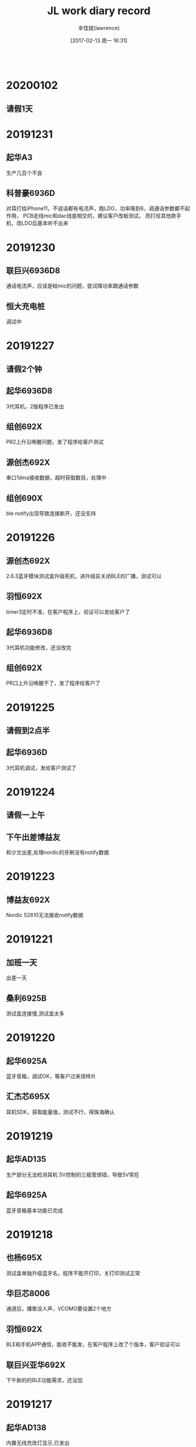 #+TITLE:       JL work diary record
#+AUTHOR:      辛佳斌(lawrence)
#+DATE:        [2017-02-13 周一 16:31]
#+EMAIL:       lawrencejiabin@163.com
#+KEYWORDS:    the page keywords, e.g. for the XHTML meta tag
#+LANGUAGE:    language for HTML, e.g. ‘en’ (org-export-default-language)
#+TODO:        TODO

#+SEQ_TODO: TODO(T!) | DONE(D@)3  CANCELED(C@/!)  
#+SEQ_TODO: REPORT(r) BUG(b) KNOWNCAUSE(k) | FIXED(f)
   #+BEGIN_SRC c
   #+END_SRC


* 20200102
** 请假1天

* 20191231
** 起华A3
   生产几百个不良
** 科普豪6936D
   对耳打给iPhone11，不说话都有电流声，跑LDO，功率降到6，调通话参数都不起作用，
   PCB走线mic和dac线是相交的，建议客户改板测试，
   而打给其他款手机，改LDO后基本听不出来

* 20191230
** 联巨兴6936D8
   通话电流声，应该是硅mic的问题，尝试降功率跟通话参数
** 恒大充电桩
   调试中

* 20191227
** 请假2个钟
** 起华6936D8
   3代耳机，2版程序已发出
** 组创692X
   PR2上升沿唤醒问题，发了程序给客户测试
** 源创杰692X
   串口1dma接收数据，超时获取数目，处理中
** 组创690X
   ble notify出现导致连接断开，还没支持

* 20191226
** 源创杰692X
   2.6.3蓝牙模块测试盒升级死机，进升级前关闭BLE的广播，测试可以
** 羽恒692X
   timer3定时不准，在客户程序上，验证可以发给客户了
** 起华6936D8
   3代耳机功能修改，还没改完
** 组创692X
   PR口上升沿唤醒不了，发了程序给客户了

* 20191225
** 请假到2点半
** 起华6936D
   3代耳机调试，发给客户测试了

* 20191224
** 请假一上午
** 下午出差博益友
   和少文出差,处理nordic的牙刷没有notify数据

* 20191223
** 博益友692X
   Nordic 52810无法接收notify数据

* 20191221
** 加班一天
   出差一天
** 桑利6925B
   测试盒连接慢,测试盒太多

* 20191220
** 起华6925A
   蓝牙音箱，调试OK，等客户过来烧样片
** 汇杰芯695X
   耳机SDK，获取能量值，测试不行，得珠海确认

* 20191219
** 起华AD135
   生产部分无法检测耳机
   5V控制的三极管焊错，导致5V常在
** 起华6925A
   蓝牙音箱基本功能已完成

* 20191218
** 也杨695X
   测试盒单独升级蓝牙名，程序不能开打印，关打印测试正常
** 华巨芯8006
   通道后，播歌没人声，VCOMO要设置2个地方
** 羽恒692X
   BLE和手机APP通信，能收不能发，在客户程序上改了个版本，客户验证可以
** 联巨兴亚华692X
   下午新的的BLE功能需求，还没加

* 20191217
** 起华AD138
   内置无线充改灯显示,已发出
** 起华6936D  AD138
   功能修改，已发出
** 联巨兴亚华6928B
   蓝牙模块，串口丢数据，spp卡包，加ble功能，没处理完
** 华巨芯8006
   打完电话后播歌没有人声，待测试
** 华巨芯奋达6923
   app获取目录列表，偶现死机，栈检查会满，待处理

* 20191216
** 博益友692X
   做client连接nordic的server，连接流程正常，
   但是nordic的数据没有发出，抓包看不出来，先让客户看下nordic那端的打印再说
** 起华AD138
   内置无线充，调试中

* 20191213
** 起华AD138
   带无线充SDK开3灯，爆ram太多，跟珠海处理中
** 组创692X
   软件模拟spi，跟6936D通信正常，
   跟2.4GHz模块无法通信，未知原因，客户回去处理

* 20191212
** 组创6936D
   有个华为手机播歌暂停后，会超时断开，留手机待处理
** 聆动6928B
   在源代码上固定中翔达key，等吴旭发库
   要改固定key
   电机pwm1到默认输出到PA4

* 20191211
** 中翔达692X
   linein下串口丢数据，改了个程序给客户测试中
** 也杨6936d
   没有改2线flash,导致1拖6烧录部分不开机

* 20191210
** 8009
   dsp有3个电源,一般由PB8供电，关机后掉电，dsp不工作，
   开机后才能使用关键字“嘿，siri”做唤醒
** 威益德690X
   连测试盒测试容易出现复位
   开了频偏测试功能，如果在这个时候出现异常就会复位，没有做退出流程
   关了频偏测试，连接非常快
   
* 20191209
** 伦茨682X
   ble连上瞬间丢串口数据，开发板测试10ms接收，没有问题
** 组创693X
   ble单耳使用广播左右相反，客户测试ok
** 芯运6936D
   生产有2百多个不良不开机，打全电压段校准mic补丁OK

* 20191206
** 起华6936D
   新案子3个问题，处理，发给客户测试
** 中翔达695X
   PB0做按键被充电仓的uart1默认第一组口修改，重新初始化可以
** 新时代692X
   无法被cc2541的client端连接，修改UUID为16bits，测试可以
** 聆动692X
   BLE案子基本可以，等走完商务，才能发出

* 20191205
** 聆动6928
   BLE案子调试中
** 起华6936d
   改了2个案子，还有一个没改
** 中翔达6956D
   反馈PB0做按键，无法识别双击，会变成长按，待测试

* 20191204
** BLE参数
   Adv_int_min 广播 interval 的最小值，  单位 0.625ms
   Adv_int_max 广播 interval 的最大值，  单位 0.625ms
   CONN_INTERVAL_MIN 最小 interval 值， 单位 1.25ms
   CONN_INTERVAL_MAX 最大 interval 值， 单位 1.25ms
   CONN_SUPERVISION_TIMEOUT 超时值 ，   单位 10ms
** 新时代692X
   抄机,692x做server，CC2541做client，连接不上，支持中
** 聆动6928
   带了个机子过来这边，待调试的案子

* 20191203
** 692X串口升级
   改用UART1需要换uboot
** 威益德690X
   文件浏览器获取文件接口改了3个地方。其他问题没有测试到

* 20191202
** 8006推灯
   用硬件模块PR口推灯,才能做成693X的效果,时钟初始化有问题
** 威益德690X
   BLE发送卡死机,写回调发送事件,会卡住不返回,改成发消息
   文件浏览器出现有重复文件,丢失文件,点播wma失败,wma文件后缀变成mp3

* 20191129
** 科普豪693X
   SPI收发例子，客户测试OK，
   不过开发板偶现收不到数据，暂时找不到原因
** 组创6933C
   生产几百个不良，客户直接联系珠海，在珠海处理了
** 汉欣诺692X
   华为mate10配对BLE偶现出现失败，测试发现mate10无法搜索到48号通道的数据，
   暂时让客户测试下之前抄的方案，是否有一样问题，再决定是否寄手机给珠海

* 20191128
** 威益德692X
   几个问题处理完成
** 组创6933C
   后续生产还是出现不良，有几百个，处理中
** 科普豪693X
   spi用dma方式，测试中
** 汉欣诺692X
   BLE做HID，用mate10经常出现配对不上，处理中

* 20191127
** 奋达
   出差一天
   和棉鸿、荣均出差奋达
   处理小芦双mic降噪测试标准

* 20191126
** 起华6936D8
   苹果功能加广播问题，珠海说暂时无解
   改成默认带入耳检测,安卓可以使用
** 潮元6936D
   通话调试中
   硬件问题很多,才榜处理

* 20191125
** 请假1天

* 20191123
** 加班一天
** BLE连接间隔
   苹果的连接间隔默认为30ms，
   如果要更新，需要满足如下要求，且最小可以申请到20ms，
   如果蓝牙服务带HID服务，则可以申请的最小连接间隔为11.25ms，
   另外，苹果从来不会读取设备端偏爱的连接间隔的character值。
** BLE修改gatt
   当从端有能力改变自身服务时， GATT服务必须包含Service Changed characteristic，
   因为苹果可能会根据该特征值判断原来读取的从端设备的service list等信息是否还可以继续使用。

* 20191122
** 693X音箱SDK
   开PC关机功耗大
   JL_USB->CON0 = 0;
   JL_USB->CON1 = 0;
   JL_USB_IO->CON0 = 0;
   JL_USB_IO->CON1 = 0;
** 起华6936D8
   广播电量有时出现乱跳，改了个版本给客户测试
** 中翔达德芯成
   关机后VDDIOW有误差，珠海改库后，发给你客户测试了

* 20191121
** 华巨芯692X
   AI_V2.4关HFP出现U盘概率升级死机，暂不改库，给客户3种方式选择避免
   1.做个vm，复位后直接进音乐模式升级，不要进蓝牙。
   2.开HFP，把BT_HFP_EN_SCO_DIS打开，把__bt_set_update_battery_time(0);参数清0。
   3.升级前关后台的，你再仔细测试看看，看看行不行

** 汉欣诺692X
   BLE做HID设备，手动回连出现延时大问题，改了个程序给客户，
   反馈三星S10可以，华为mate 10还不行，处理中

* 20191120
  出差一天
** 德芯成6936D
   关机后VDDIO电压偏低，有2.4V-2.7V
   导致触摸芯片不工作
   珠海秉铨和建城在看

* 20191119
** AD转IIS芯片
   立体声单/双路ADC
   ES7241
   CS4344 
   ES7243
** BLE主从机数据加快实现
   #+BEGIN_SRC c
   case HCI_SUBEVENT_LE_CONNECTION_COMPLETE: {
       if (tc_state != TC_W4_CONNECT) {
           client_printf("CONN ACTIVE err,%d\n", tc_state);
           break;
       }
  
       if (packet[3] != 0) {
           client_puts("client creat_conn fail!\n");
           client_put_buf(packet, size);
           if (packet[3] != 0x0c) {
               tc_state = TC_IDLE;//;
               ACT_SET_FLAG(CLI_SCAN_ENABLE);
           }
           break;
       }
       client_puts("client conn sucess\n");
       /* client_put_buf(packet, size); */
       gc_handle = little_endian_read_16(packet, 4);
       log_info("HCI_SUBEVENT_LE_CONNECTION_COMPLETE : %0x\n", gc_handle);
       tc_state = TC_CONNECTED;//TC_W4_ENCRYPTED_CONNECTION;
       set_ble_work_state(BLE_ST_CONNECT);
       /* ACT_SET_FLAG(CLI_SEARCH_PROFILE_START);//debug */
       att_send_init(gc_handle);
       att_regist_client_callback(s_client_gatt_event);
       test_record_data_cnt = 0;
       index_record = 0;
       client_search_profile_complete();
       break;

    const u8 indicate_enable_data[] = {0x02,0x00};
    static void client_search_profile_complete(void)
    {
        u16 mtu;
    
        le_characteristic_t tmp_characteristic;
        if (service_count == 0) {
            log_info("find no services!!!\n");
        }
    
        gatt_client_get_mtu(gc_handle, &mtu);
        log_info("ATT MTU = %u\n", mtu);
        att_send_set_mtu_size(mtu-3);
    
        client_puts("\n-target_handle:");
        client_put_buf((void *)&target_handle, sizeof(target_handle_t));
        set_ble_work_state(BLE_ST_SEARCH_COMPLETE);
        log_info("client_search_profile_complete\n");
    
        tc_state = TC_W4_ACC_DATA;
        client_operation_send(0x11,(void *)indicate_enable_data,2,ATT_OP_WRITE);
    
        tmp_characteristic.value_handle = 0x10;///indicate uuid handle
        gatt_client_listen_for_characteristic_value_updates(&notification_registration[0],
                                                            s_client_gatt_event, gc_handle, &tmp_characteristic);
    }
   #+END_SRC
** 华巨芯奋达692X
   U盘升级死机，还没找到原因，处理中
** 迈瑞693X
   改写flash任意地址任意长度的数据
   而擦除要4K擦除，需要4K读回到ram，改写ram，再写回

* 20191118
  请假半天
** 华巨芯693X
   双模SDK等问题，验证好已发出
** 华巨芯692X
   奋达带测试模式升级死机，开发板没测到，客户测试中
** 威益德690X+1082
   USB和linein来电死机，已处理
** 汉欣诺692X
   BLE做HID，让手机更新profile，和珠海确认过，实现不了
** 联巨兴690X
   传统蓝牙HID本地更新report，没空测试，先发给客户测试

* 20191115
** 威益德690X+1082
   做4通路dac
   DAC中断解码数据通过串口DMA发送给1082
   插播linein采样数据，dac中断不能停
   #+BEGIN_SRC c
   u8 dac_int_flag = 0;
   void dac_int_enable(void)
   {
       dac_int_flag = 0;
       dac_read_en = 0;
       dac_ie_api(1);
   #if BT_TWS
       dac_mute(0,0);
   #else
       dac_mute(0,1);
   #endif
   
   }
   extern u8 aux_st;
   void dac_int_disable(void)
   {
       if(aux_st){
           dac_int_flag = 2;
           return;
       }else{
           dac_int_flag = 1;
       }
   #if BT_TWS
       dac_mute(1,0);
   #else
       dac_mute(1,1);
   #endif
   
       dac_ie_api(0);
   }
   u32 USE_AMUX = DAC_AMUX0;
   u8 aux_st = 0;
   void aux_open(void)
   {
       puts("aux_open\n");
       aux_st = 1;
       dac_mute(1,1);
       set_sys_vol(0,0,FADE_ON);
       /* ladc_adcude(1); */
       //init mic IO
       if(USE_AMUX == DAC_AMUX0){
           JL_PORTA->DIR |=  (BIT(1)|BIT(2));
           JL_PORTA->DIE &= ~(BIT(1)|BIT(2));
       }
       else if(USE_AMUX == DAC_AMUX1){
           JL_PORTA->DIR |=  (BIT(4)|BIT(3));
           JL_PORTA->DIE &= ~(BIT(4)|BIT(3));
           JL_PORTA->PD  &= ~(BIT(3));//PA3 default pull_down
       }
       else if(USE_AMUX == DAC_AMUX2){
           JL_PORTB->DIR |=  (BIT(11)|BIT(12));
           JL_PORTB->DIE &= ~(BIT(11)|BIT(12));
       }
       void ad2da_init(void);
       ad2da_init();
       digit_auto_mute_set(0,-1,-1,-1); // 关自动mute
       printf("dac_get_samplerate:%d\n",dac_get_samplerate());
       ladc_reg_init(ENC_LINE_LR_CHANNEL,dac_get_samplerate());
       amux_channel_en(USE_AMUX,1);
       /* amux_ch_combine(1,1); */
       /* dac_AmuxGain_en(1); */
       /* JL_AUDIO->DAA_CON2 |= (BIT(12)|BIT(7)); */
       /* JL_AUDIO->DAA_CON2 &= ~(BIT(13)); */
       os_time_dly(20);//wait amux channel capacitance charge ok
       set_sys_vol(30,30,FADE_ON);
       dac_mute(0,1);
       /* ladc_adcude(0); */
       printf("JL_AUDIO->DAC_CON :0x%08x\n",JL_AUDIO->DAC_CON);
       printf("JL_AUDIO->DAA_CON0:0x%08x\n",JL_AUDIO->DAA_CON0);
       printf("JL_AUDIO->DAA_CON1:0x%08x\n",JL_AUDIO->DAA_CON1);
       printf("JL_AUDIO->DAA_CON2:0x%08x\n",JL_AUDIO->DAA_CON2);
       printf("JL_AUDIO->DAA_CON3:0x%08x\n",JL_AUDIO->DAA_CON3);
       printf("JL_AUDIO->DAA_CON4:0x%08x\n",JL_AUDIO->DAA_CON4);
       printf("JL_AUDIO->DAA_CON5:0x%08x\n",JL_AUDIO->DAA_CON5);
   }
   extern u8 dac_int_flag;
   void aux_close(void)
   {
       puts("aux_close\n");
       aux_st = 0;
       amux_ch_combine(0,0);
       if(dac_int_flag == 2){
           void dac_int_disable(void);
           dac_int_disable();
       }
       ladc_close(ENC_LINE_LR_CHANNEL);
       void ad2da_free(void);
       ad2da_free();
       amux_channel_en(USE_AMUX,0);
       JL_AUDIO->DAA_CON2 &= ~(BIT(12)|BIT(7));
       digit_auto_mute_set(1,-1,-1,-1); // 开自动mute
   }
   
   typedef struct __AD_TO_DA_STREAM {
       cbuffer_t 	cbuf;
       u8 * 		ram;///[DAC_BUF_LEN];		//double buffer
       u8 			enable;
   } AD_TO_DA_STREAM;
   
   #define AD2DA_BUF_LEN  5*1024
   static AD_TO_DA_STREAM ad2da_obj;
   
   void ad2da_init(void)
   {
       u32 ram_len = AD2DA_BUF_LEN;
       ad2da_obj.enable = 1;
       ad2da_obj.ram = malloc(AD2DA_BUF_LEN);
       ASSERT(ad2da_obj.ram);
       cbuf_init(&ad2da_obj.cbuf, ad2da_obj.ram, ram_len);
   }
   void ad2da_free(void)
   {
       if(ad2da_obj.enable){
           if(ad2da_obj.ram){
               free(ad2da_obj.ram);
               ad2da_obj.ram = NULL;
           }
           ad2da_obj.enable = 0;
       }
   }
   s32 ad2da_write(u8 *buf, u32 len)
   {
       s32 ret;
       if (ad2da_obj.enable == 0) {
           ret = 0;
       } else {
           ret = cbuf_write(&ad2da_obj.cbuf, buf, len);
           if (len != ret) {
               putchar('x');
           }
       }
       putchar('w');
       return ret;
   }
   
   s32 ad2da_read(u8 *buf, u32 len)
   {
       s32 ret;
       if (ad2da_obj.enable == 0) {
           ret = 0;
       } else {
           ret = cbuf_read(&ad2da_obj.cbuf, buf, len);
           if (len != ret) {
               putchar('s');
           }
       }
       putchar('r');
       return ret;
   }
   
   void ladc_stereo_ad2da(void *buf_l,void *buf_r,u32 len)
   {
       if(ad2da_obj.enable){
           u16 sr_reg;
           sr_reg=dac_get_samplerate();
           if(sr_reg != ladc_sr_get())
           {
               printf("sr:%d\n",sr_reg);
               ladc_sr_set(sr_reg);
           }
       }else{
           return;
       }
   
       u8 l2d_buf[DAC_DUAL_BUF_LEN*2];
       s16 * sp_l = buf_l;
       s16 * sp_r = buf_r;
       s16 * dp = (s16 *)l2d_buf;
       u8 cnt;
       for(cnt = 0; cnt<(len/2); cnt++)
       {
           dp[cnt*2]=sp_l[cnt];
           dp[cnt*2+1]=sp_r[cnt];
       }
       ad2da_write((u8 *)dp,len*2);
   }
   #+END_SRC

** 华钜芯693X
   双模SDK问题，未验证

* 20191114
** 迈瑞693X
   处理2个，还剩IO中断切换边沿唤醒，有概率失效，还没看
** 威益德690X
   任意模式下，插播linein的RDS声音，公版测试正常，客户那边不行
** 威益德692X
   录音加混响，爆13K的ram，回客户处理不了
** 起华6936D
   苹果特殊功能调试，要配合充电仓使用才正常，还差mic动态调节没搞，先发给客户测试了

* 20191113
** 华钜芯693X
   双模SDK问题，珠海没回应
** 起华6936D8
   功能调试，还有点问题
** 迈瑞693X
   电量检测流程
   #+BEGIN_SRC c
   static int vbat_timer = 0;
   static u8 vbat_check_idle = 1;
   static u16 bat_val = 0;
   void vbat_check(void *priv);
   void vbat_check_init(void)
   {
       r_printf("vbat_trim:%d...vbg_trim:%d\n",get_vbat_trim(),get_vbg_trim());
       if (vbat_timer == 0) {
           vbat_timer = sys_timer_add(NULL, vbat_check, 2);
           vbat_check_idle = 0;
       }
   }
   void vbat_timer_update(u32 msec)
   {
       if (vbat_timer) {
           sys_timer_del(vbat_timer);
           vbat_timer = sys_timer_add(NULL, vbat_check, msec);
       }
   }
   u16 get_vbat_level(void)
   {
       return (adc_get_voltage(AD_CH_VBAT) * 4 / 10);
   }
   void vbat_check(void *priv)
   {
       static u8 switch_cnt = 0;
       if(switch_cnt++ > 10){
           log_info("bat_val:%d\n", bat_val);
           vbat_timer_update(10 * 1000);///10s
           switch_cnt = 0;
           vbat_check_idle = 1;///不检测vbat,允许进sniff
           return;
       }
       if(vbat_check_idle){
           vbat_timer_update(2);///2ms
           vbat_check_idle = 0;///要检测vbat,不允许进sniff
       }
       if (!bat_val) {
           bat_val = get_vbat_level();
       } else {
           bat_val = (get_vbat_level() + bat_val) / 2;
       }
       /* log_info("bat_val:%d\n", bat_val); */
   }
   static u8 vbat_check_idle_query(void)
   {
       return vbat_check_idle;
   }
   REGISTER_LP_TARGET(vbat_check_lp_target) = {
       .name = "vbat_check",
       .is_idle = vbat_check_idle_query,
   };
   #+END_SRC
   唤醒口没有设置DIE,导致read失效
   power_wakeup_init(&wk_param);
   gpio_set_die(port0.iomap,1);
   gpio_set_die(port1.iomap,1);
   gpio_set_die(port2.iomap,1);

* 20191112
** 华钜芯693X
   AC693X_bt_data_transfer_soundbox_sdk_release_v0.1.0反馈6个问题，
   验证了4个，3个存在，一个不存在，准备发邮件给珠海
** 迈瑞693x
   反馈IO中断，充电等问题，还没看
** 威益德692X
   睡眠后唤醒RTC不跑
   set_lowpower_keep_32K_osc_flag(1);
   enter_sys_soft_poweroff();
   睡眠前都要调用下，前面的函数，才能睡眠。

* 20191111
** 迈瑞693X
   开辟10区域开不了机，超4K读写异常，已经发给客户了
** 联巨兴亚华6928B
   spp串口透传，基本功能有，客户回去测试
   设置搜索为普通蓝牙图标
   #define BD_CLASS_BLUETOOTH			0x800000//0x040610
    __change_hci_class_type(BD_CLASS_BLUETOOTH);

* 20191108
** 693X的VM做法
   一开机有个vm的打印
   [Info]: [SDFILE]VM size: 0x57000 @ 0x27000
   [Info]: [VM]vm_info addr:0x27000, len:0x4000, mode:0x0
   就是VM的起始地址和长度
   代码里面会定一个最大长度，改isd_config.ini没用的，而且公版SDK不一定会对应上
   len：0x4000 = 16K,要除以2,因为要做备份，这样才是最大可保存的最大长度8K
** 美师傅8006
   读EQ配置文件出错，要把eq的bin文件放到tools\resource文件夹里
   不需要修改download.bat
** 德科创693X
   BLE超低功耗出现100mA大电流，这边量出来只有40mA，初步判定是唤醒电源电容充放电的大电流

* 20191107
** 汇杰芯6933C
   生产开不了机，是flash问题，2线机制
** 美师傅693X
   064的开ACC立体声播歌会卡音，提高系统频率到64M，能优化
   卓添小米手机连上播歌瞬间会卡3声，暂时无解
** 汉欣诺690X
   带BLE开了1拖2之后，会出现回连连不上现象
** 美师傅8006
   在线调EQ，连不上，测试正常
** 华钜芯奋达692X
   改AI版本，音频输出对不上，修改应用的流程
** 德科创6939D
   改了一个100uA的BLE蓝牙库，客户反馈1分钟会有2-3次有50us的100mA大电流
   还没搞
** 迈瑞693X
   指定内部flash地址写数据，还没看
   
* 20191106
** 汇杰芯692X
   音乐播歌变速变调第一声没有变音
   要改初始化时的默认值

** 迈瑞693X
   BLE案子支持，内部flash的文件系统sdfile不支持写，指定地址写方式也没有接口
   #+BEGIN_SRC c
     #include "system/includes.h"
     #include "app_config.h"
     #include "fs.h"
     
     #define FILE_SIZE   20 * 1024 * 1024
     
     static u8 write_buf[32 * 1024 + 500];
     
     #define SDFILE_NEW_FILE1 	SDFILE_RES_ROOT_PATH"user/file1.txt"///
     #define SDFILE_NEW_FILE2 	SDFILE_RES_ROOT_PATH"user/file2.txt"///
     /* #define SDFILE_NEW_FILE1 	SDFILE_RES_ROOT_PATH"file1.txt"///user/ */
     /* #define SDFILE_NEW_FILE2 	SDFILE_RES_ROOT_PATH"file2.txt"///user/ */
     
     #define SDFILE_NEW_FILE3 	SDFILE_RES_ROOT_PATH"RESERVED_CONFIG/btif"
     
     #define SDFILE_READ_LEN 	9///0x20
     
     static int sdfile_test(const char *name)
     {
         log_d("SDFILE file path: %s", name);
         FILE *fp = NULL;
         u8 buf[SDFILE_READ_LEN];
         u8 len;
         int ret;
     
         fp = fopen(name, "rw+");
         if (!fp) {
             log_d("sdfile open file ERR!");
             return -1;
         }
     
         //char str_buf[] = "test user file write";
         //fseek(fp, 0, SEEK_SET);
         //ret = fwrite(fp, str_buf, sizeof(str_buf));
         //if (ret == sizeof(str_buf)) {
         //    printf("file write succ\n");
         //}else{
         //    printf("file write ERR\n");
         //}
         memset(buf,0x00,sizeof(buf));
         len = fread(fp, buf, sizeof(buf));
         if (len == 0) {
             log_d("read file ERR!");
             goto _end;
         }
         printf("read cnt:%d",len);
         put_buf(buf, len);
     
         memset(buf,0x00,sizeof(buf));
         fseek(fp, 5, SEEK_SET);
         len = fread(fp, buf, sizeof(buf));
         if (len == 0) {
             log_d("seek read file ERR!");
             goto _end;
         }
         printf("senk read cnt:%d",len);
         put_buf(buf, len);
     
         memset(buf,0x00,sizeof(buf));
         char str_buf1[] = "test over write";
         printf("%s",str_buf1);
         put_buf(str_buf1, sizeof(str_buf1));
         fseek(fp, 0, SEEK_SET);
         ret = fwrite(fp, str_buf1, sizeof(str_buf1));
         if (ret == sizeof(str_buf1)) {
             printf("file write succ\n");
         }else{
             printf("file write ERR\n");
         }
     
         memset(buf,0x00,sizeof(buf));
         fseek(fp, 0, SEEK_SET);
         len = fread(fp, buf, sizeof(buf));
         if (len == 0) {
             log_d("write read file ERR!");
             goto _end;
         }
         printf("write read cnt:%d",len);
         put_buf(buf, len);
     
         log_d("SDFILE ok!");
     _end:
         if (fp) {
             fclose(fp);
         }
         return 0;
     }
     
     void file_test(void)
     {
         r_printf("-------SDFile test Start------");
         //void *mnt = (void *)mount(SDFILE_DEV, SDFILE_MOUNT_PATH, "jlfs", 0, NULL);
         //if (mnt == NULL) {
         //    r_printf("mount jlfs failed");
         //}
     
         sdfile_test(SDFILE_NEW_FILE1);
         sdfile_test(SDFILE_NEW_FILE2);
         /* sdfile_test(SDFILE_NEW_FILE3); */
     
         r_printf("-------SDFile test END------");
     }
     
     static void fs_test_task(void *p)
     {
         OS_SEM sem;
         os_sem_create(&sem, 0);
         while (1) {
             //if (!storage_device_ready()) {
             //    os_time_dly(10);
             //    continue;
             //}
             /*fs_write_test();*/
             /*fs_write_test2();*/
             //exfat_read_test();
             os_sem_pend(&sem, 0);
         }
     }
     static int fs_test_init()
     {
         task_create(fs_test_task, NULL, "fs_test");
         return 0;
     }
     /* late_initcall(fs_test_init); */
     
     #define USER_ADDR  400*1024
     void test_wirte_protect()
     {
         void *dev = dev_open("spiflash", NULL);
         if (!dev) {
             r_printf("\n <<<<spi_flash no_open>>>>\n");
             return ;
         }
         /* dev_ioctl(dev, IOCTL_SET_WRITE_PROTECT, 0); */
         dev_ioctl(dev, IOCTL_ERASE_BLOCK, USER_ADDR);
         u8 buf[256];
         memset(buf, 0xdd, sizeof(buf));
         dev_bulk_write(dev, buf, USER_ADDR, sizeof(buf));
         memset(buf, 0xbb, sizeof(buf));
         dev_bulk_read(dev, buf, USER_ADDR, sizeof(buf));
         put_buf(buf, sizeof(buf));
         dev_close(dev);
         dev = NULL;
         // cpu_reset();
     }
   #+END_SRC

* 20191105
** 迈瑞693X
   指纹识别智能锁BLE案子开发

* 20191104
** 组创6933C
   改高阻防止部分芯片功耗高，但是整机下，手拿着功耗会逐渐增大，
   外围有个三极管没有下拉截止电阻导致，需要主控输出0或下拉处理
** 奋达692X
   AI版本自动化测试，已发出

* 20191101
** 组创6933C
   生产有部分芯片关机功耗500uA，是PA7设置成输出0，改成高阻就可以

* 20191031
** 华钜芯奋达
   收音存台，默认50，改成100，会导致超u8，改动太大，客户暂时先限制80个。
   自动化测试，珠海安排到下周搞
** 伦茨693X
   连接小米8出现连接成功又断开现象，反馈珠海

* 20191030
** 汉欣诺6905C
   生产出现死机，目前怀疑是地回路引起，全志C200S的芯片一通电就会搞死6905C
** 奋达692X
   AI的V2.4收音下100个台，会出现APP闪退。

* 20191029
** 拜瑞6901A
   解答客户一些问题
** 联创视听690X
   蓝牙伴侣暂停状态，微信来个信息，蓝牙伴侣就自动播歌，公版就有问题，
   固件半秒会反馈A2DP播放状态，APP收到信息就会启动播歌
** 汉欣诺6905C
   生产出现部分开不了机，怀疑是硬件问题，客户先验证中

* 20191028
** 奋达692X
   挪了一些样机工程代码，有库函数冲突，暂没改库，编译处理先,
   要改uboot，要等棉鸿出差回来，再改
** 组创6933C
   客户用了旧的SDKV1.0.0生产了，生产没法测试频偏，SDK问题,
   暂时还得等客户跟工厂沟通，再确定怎么个处理方式
** 联巨兴693X
   耳机带APP的通信问题，已处理
** 起华
   AD135和耳机，功能修改中
** 重定义底层库函数
   #+BEGIN_SRC c
       void set_sys_vol(u32 l_vol, u32 r_vol, u8 fade_en);
       extern u32 vol_map[32];
       #define  set_sys_vol(x,y,z)     set_sys_vol(vol_map[x],vol_map[y],z);
   #+END_SRC
** APP端获取已连接设置的EDR地址
   #+BEGIN_SRC C
    AVAudioSessionRouteDescription *nowRoute = [[AVAudioSession sharedInstance] currentRoute];
    NSArray * outArr = nowRoute.outputs;
    AVAudioSessionPortDescription *outPort = outArr[0];
    NSString *addr_lower = [outPort.UID lowercaseString];
    addr_lower = [addr_lower stringByReplacingOccurrencesOfString:@":" withString:@""];
    addr_lower = [addr_lower stringByReplacingOccurrencesOfString:@"-tacl" withString:@""];
    NSDictionary *dict = @{@"ADDRESS":addr_lower?:@"",
                           @"TYPE"   :outPort.portType,
                           @"NAME"   :outPort.portName?:@""};
    return dict;
   #+END_SRC
   #+BEGIN_SRC java
   /**
     * 检查指定的蓝牙设备是否已连接
     *
     * @param device 蓝牙设备
     * @return 结果
     */
    public static boolean isBTConnected(BluetoothDevice device) {
        boolean isConnected = false;
        if (device != null) {
            try {
                Class<BluetoothDevice> bluetoothDeviceClass = BluetoothDevice.class;
                Method isConnectedMethod = bluetoothDeviceClass.getDeclaredMethod("isConnected", (Class[]) null);
                isConnectedMethod.setAccessible(true);
                isConnected = (boolean) isConnectedMethod.invoke(device, (Object[]) null);
            } catch (Exception e) {
                e.printStackTrace();
            }
        }
        return isConnected;
    }
    /**
     * 获取系统已连接的蓝牙设备列表
     */
    public static List<BluetoothDevice> getSystemConnectedBtDeviceList() {
        List<BluetoothDevice> mSystemConnectedList = new ArrayList<>();
        BluetoothAdapter adapter = BluetoothAdapter.getDefaultAdapter();
        try {//得到连接状态的方法
            int state = getBtAdapterConnectionState(adapter);
            if (state == BluetoothAdapter.STATE_CONNECTED || state == BluetoothAdapter.STATE_DISCONNECTED) {
                Set<BluetoothDevice> devices = adapter.getBondedDevices();
                 //筛选已配对的设备列表
                for (BluetoothDevice device : devices) {
                    boolean isConnected = isBTConnected(device);
                     if (isConnected) {
                        mSystemConnectedList.add(device);
                    }
                }
            }
            //TODO:获取游离状态的BLE设备(为了兼容BLE不配对连接的情况) ，不需要获取连接的ble设备择注释这个if代码块即可
            if (!BluetoothConstant.BLE_BOUND_WAY) {
                BluetoothManager mBluetoothManager = (BluetoothManager) CommonUtil.getMainContext().getSystemService(Context.BLUETOOTH_SERVICE);
                if (mBluetoothManager != null) {
                    List<BluetoothDevice> mConnectList = mBluetoothManager.getConnectedDevices(BluetoothProfile.GATT);
                    //筛选已连接的设备列表
                    if (mConnectList != null) {
                        for (BluetoothDevice device : mConnectList) {
                             if (!mSystemConnectedList.contains(device)) {
                                 mSystemConnectedList.add(device);
                            }
                        }
                    }
                }
            }
        } catch (Exception e) {
            e.printStackTrace();
        }
        if (mSystemConnectedList.size() > 0) {
            return mSystemConnectedList;
        } else {
            return null;
        }
    }
   #+END_SRC

* 20191026
** 加班1天
** 三力
   改了一个HID切换ios和Android的demo程序
** 起华6936D
   FF209改了一个056的版本

* 20191025
** 起华6936D
   改了2款案子和AD135仓功能，还有一款209还没改
** 奋达692X
   自动化测试改AI版本，处理中，下周还要找珠海多个大佬，改usb，audio，exe，uboot等功能

* 20191024
** 新时代692X
   BLE做主机获取RSSI，珠海在V2.6.3改了个库给客户测试了
   typedef struct {
       u8   event_type;
       u8   address_type;
       u8   address[6];
       s8   rssi;///u8 reserve;
       u8   length;
       u8   data[1];
   } adv_report_t;
** 汇杰芯692X
   发射器带混响，发射出去无混响效果
   调整ladc的中断函数流程，客户测试可以

* 20191023
** 汇杰芯692X
   发射器开混响，改了一个版本给客户能用，但是程序流程上，需要改动，暂时没空帮客户看
** 中翔达大康693X
   多款案子多个问题，处理中

* 20191022
** 得辉达6932A
   带gsensor关机功耗高，需要拆掉IIC的外部上拉电阻，
   更新程序，功耗在2.7uA
** 国华693X
   生产5%开不了机，flash问题，改为2线
** 起华693X
   2款案子修改

* 20191021
** 请假1天
   
* 20191018
** 伦茨692X
   BLE当主机,连接后，到打开notify需要1.5s的时间
   客户想要加快,需要珠海处理

* 20191017
** AD135
   一共10K的ram，flahs 是512k的
   还有1k不到，大概是950byte
** 起华6936D
   入耳提示音,没有单击功能
** 得辉达TX01-6932A
    5个板子各有各的问题，修不好，跟客户说了，更新新的程序给客户
** 国华6936D
   案子开发，支持中

* 20191016
** 起华AD135
   25%对应3.8V的电压
   修改灯的状态
** 组创6933C
   目前烧录器的trim有问题，会把vbat烧成0档
   喜增说，烧录不要勾选trim，出现配置错误的单独拿出来,后面再处理
** 中翔达6936D
   对耳靠近回连不了，焕辉跟立辉、余鑫,改了个库给客户测试。
   bredr_normal_pwr_set(frame,15);库里加了这个调整

* 20191015
** 国华693X
   案子开发培训
** 中翔达6936D
   对耳靠近回连不了，处理中
   062公版就会,063公版不会
** 组创6933C
   电量检测不准，打印trim值，不正常，处理中

* 20191014
** 美师傅693X
   音箱SDKmusic关机不了，公版就有，暂时加个变量处理，VCOMO无法保持，测试多个版本SDK，没有一个是正常的，反馈珠海
** 伦茨693X
   mic设成省电容，关不了机，还没看
** 中翔达693X
   对耳靠近回连不了，还会断开，客户寄机子过来分析

* 20191012
** 也杨693X
   没有按键只有gsensor
** 伦茨692X
   蓝牙播歌后，串口数据异常，暂时找不到原因，客户尝试改uart1
** 伦茨6939B2
   做音响，mic当IO用开机有脉冲，按键和灯复用，功放噗声等问题支持，客户测试中
** 也杨6936D
   用SC7A20有个别机子，会一直初始化不过，怀疑是用了最高的波特率导致，
   不用最高波特率蓝牙播歌又卡音，客户和sensor的工程沟通

* 20191011
** 中翔达693X
   2个耳机靠近回连不了，拿远可以回连，重新靠近又断开。
   打了晶振的补丁，一直跑晶振不跑LRC的，客户测试可以
   不停的充电拿起来，操作50次出现一次死机，LDOIN焊103电容，客户测试可以

* 20191010
** 起华H3-6936D
   功能修改，已发出
** 也杨6936D+SC7A20
   敲击失效，改成注册定时器，半秒初始化一次，知道初始化成功，终端回去测试50台再看情况
** 汉欣诺692X
   BLE连接失败，珠海改了个库，还没测试

* 20191009
** 威益德690X
   linein扩音
   #+BEGIN_SRC c
   u8 aux_st = 0;
   void aux_open(void)
   {
       puts("aux_open\n");
       aux_st = 1;
       dac_mute(1,1);
   
       /* ladc_adcude(1); */
       //init mic IO
       JL_PORTA->DIR |=  (BIT(1)|BIT(2));
       JL_PORTA->DIE &= ~(BIT(1)|BIT(2));
       digit_auto_mute_set(0,-1,-1,-1); // 关自动mute
       amux_channel_en(DAC_AMUX0,1);
       amux_ch_combine(1,1);
       dac_AmuxGain_en(1);
       JL_AUDIO->DAA_CON2 |= (BIT(12)|BIT(7));
       JL_AUDIO->DAA_CON2 &= ~(BIT(13));
       os_time_dly(20);//wait amux channel capacitance charge ok
       set_sys_vol(20,20,FADE_ON);
       dac_mute(0,1);
       /* ladc_adcude(0); */
       printf("JL_AUDIO->DAC_CON :0x%08x\n",JL_AUDIO->DAC_CON);
       printf("JL_AUDIO->DAA_CON0:0x%08x\n",JL_AUDIO->DAA_CON0);
       printf("JL_AUDIO->DAA_CON1:0x%08x\n",JL_AUDIO->DAA_CON1);
       printf("JL_AUDIO->DAA_CON2:0x%08x\n",JL_AUDIO->DAA_CON2);
       printf("JL_AUDIO->DAA_CON3:0x%08x\n",JL_AUDIO->DAA_CON3);
       printf("JL_AUDIO->DAA_CON4:0x%08x\n",JL_AUDIO->DAA_CON4);
       printf("JL_AUDIO->DAA_CON5:0x%08x\n",JL_AUDIO->DAA_CON5);
   }
   
   void aux_close(void)
   {
       puts("aux_close\n");
       aux_st = 0;
       amux_ch_combine(0,0);
       amux_channel_en(DAC_AMUX0,0);
       JL_AUDIO->DAA_CON2 &= ~(BIT(12)|BIT(7));
       digit_auto_mute_set(1,-1,-1,-1); // 开自动mute
   }
   extern u8 aux_st;
   if(aux_st) {
        memset(read_buf,0x00,DAC_BUF_LEN);
   }
   #+END_SRC

* 20191008
** 天罡微693X
   063音量同步，提示音卡音杂音等问题，客户确认可以
** 起华AD135
   功能调试，客户回去装机测试
** 摩天693X
   手机播歌耳机没声音问题，还没看
** 威益德690X
   蓝牙音乐模式插播RDS声音，在线讲不通，最好让客户来一趟
** 汉欣诺692X
   BLE连接在设置界面上，回连出现连接失败，部分手机百分百，同个手机其他方案正常，敏贤处理中

* 20190930
** 汉欣诺692X
   BLE做HID链接在设置界面上，手动断开后点连接出现连接失败，需要珠海看，发程序给敏贤了
** 巴达木693X
   KXD068芯片死机，一开始sniff模式死机，后面是poweroff模式下死机
   一定要用IO口供电，不能用VDDIO供电
   进充电等，可以关掉触摸IC的供电

* 20190929
** 博建690X
   录音死机，栈被改了，函数返回死机，公版p4的不会，让客户换SDK
** 汉欣诺692X
   HID触摸，安卓的多点触控，横竖屏自适应都可以，
   但是苹果的7P不行，其他型号又可以，没手机测试
** 艾尔曼692X
   BLE死机，还是能出现，看客户log，暂时看不出问题

* 20190927
** 得辉达6932A
   USB当硬件IIC死机问题，DM内部上拉电阻太大，电阻越大波特率越小
   改为外部上拉就可以
** 科普豪692X
   音乐太短，无法单曲循环，新的SDK也会，SDK加了过滤时间为0的歌曲
   小于1s的歌曲认为是0

* 20190926
** 得辉达TX01-6932A
   调了一版程序，给中翔达装机。
** 693X
   USB当硬件IIC会死机，无法产生pend，while住了，镊子点IO口就正常，处理中
** 艾尔曼692X
   BLE死机问题，改了一版程序给客户测试，未反馈

* 20190925
** 得辉达TX01-32A
   DMDP用做硬件IIC,开机会死机,波特率不能高，400000就会死机
   主要插播一个配对提示音，区分回连模式跟配对模式

* 20190924
** 组创693X
   关机前留函数接口做复位功能，珠海改库，测试不能用，珠海还在改，等库测试
** 起华H3-6936D
   入耳离耳调试，基本能用，发给客户测试
** 得辉达TX01-32A
   调试中
** 汇杰芯693X
   老鼠BLE案子开发，支持中，测试盒问题，珠海处理

* 20190923
** 组创693X
   BLE用测试盒无法升级，要开EDR才可以，关机留接口，改了个库，还没试
** 汇杰芯693X
   BLE无法用测试盒测试，得看珠海怎么说
** 起华H3-6936D
   对耳入耳功能调试中
** 威益德690X
   linein杂音，客户在adc_scan里操作寄存器，
   虽然没有设置PA3，但是还会引起杂音，改成了库函数操作方式。

* 20190920
** 汇杰芯693X
   MCPWM映射任意IO，没有关掉原先的硬件IO
   *JL_MCPWM_CHx_CON0[arg->pwm_ch_num] &= ~BIT(2);

* 20190919
** 威益德692X
   睡眠后无法唤醒，降频成120M就可以唤醒，但是开发板一直正常
   可能跟芯片的flash有关
*** 获取目录号
   #+BEGIN_SRC c
   typedef struct _FSAPIMSG {
       u32	    musicdir_counter;    // 包含指定文件的文件夹序号
       u32     dir_counter;			// 文件夹序号
       u32     file_total_indir;     // 当前目录的根下有效文件的个数
       u32     file_total_outdir;	// 当前目录前的文件总数，目录循环模式下，需要用它来计算文件序号
       u32	    file_number;			// 当前文件序号
       u32     file_counter;		//用于搜索文件计数
       u8	    deepth;				// dir deepth for search
   } FSAPIMSG;
   #+END_SRC

** 羽恒692X
   用PA12检测不了linein,越界u8，被256整除
   #+BEGIN_SRC c
   #define AUX_IO_BIT    BIT(12)
   #define AUX_DIR_SET   (JL_PORTA->DIR |= AUX_IO_BIT)
   #define AUX_PU_SET    (JL_PORTA->PU  |= AUX_IO_BIT)
   #define AUX_IN_CHECK  ((JL_PORTA->IN  &  AUX_IO_BIT)>>12)
   #+END_SRC

* 20190918
** 威益德690X
   BLE蓝牙名回连后出错，已OK，
   linein下DACL杂音问题，应该是lineinL的问题，还没处理好

* 20190917
** 天地宏690X
   卡里只有flac文件，不读卡，公版没问题
   按路径字符串点播歌曲，要ANSI编码字符串，不能用Unicode
   无法点播flac歌曲，SDK有问题，未修改。
** 威益德692X
   进入sleep睡眠后，普通IO唤醒不了，电压又是正常的，协助中

* 20190816
** 元征693X
   BLE传大包卡最后一个小包，珠海改库，没出现卡的现象，但是有丢包现象，空中抓包分析应该是APP的问题
** 芯运6936D
   生产出货到用户手里开不了机，寄回来的机子都耗没电，重新充电又无法复现，只能先用最新的SDK，改DVDD最大给客户测试，看还能否复现，跟进中
** 尚凌693X
   音箱022反馈3个问题，已经回客户，已OK
** 天地宏690X
   2012-p4的SDK，flac反馈2个问题，还没看
** 科普豪693X
   之前改的左右耳不同蓝牙名，反馈2个问题，还没看
** 美师傅692X
   AI的V2.4需要IOS音量同步，要珠海改

* 20190912
** 伦茨6939B
   充满死机，测试不到，让客户打DVDD库给工厂测试
** 元征693X
   大包卡几秒，协助敏贤处理中，2边现象不一样
** 尚凌693X
   音箱0.2.2版本反馈3个问题，还没看
** 组创693X
   BLE的SMP协议，没有交换加密key，看一半，处理中
** 联创视听690X
   要去读取蓝牙连过的所有手机的MAC地址，来做循环回连，
   说是炬力有的功能，杰理要有，建议他不要做这个功能

* 20190911
** 元征693X
   BLE的SDK，接收大包时，会卡最后一个包，珠海处理中
** 汇杰芯692X
   录音模式下，删除文件，串口接收，栈死机问题，改了个程序，暂时客户没反馈有问题
** 中翔达692X
   BT168测试盒，连接后，刚开始A2DP是连上的，后面又会断开

* 20190910
** 起华H3-6936D
   双触控IC，反应有点慢，双击不了，易受电池印象，客户约触控IC原厂的人，过来搞
** 汇杰芯692X
   录音模式和串口接收，资源冲突死机，已OK
** 元征693X
   BLE大包传输，最后小包会卡机，要改个APP给客户测试，处理中

* 20190909
** 荣勤692X
   频偏大，影响速率，让客户换用12pF晶振再试试
** 也杨693X
   单独升级蓝牙名工具，我这边生成的，那边测试能升级，他自己生成的升级不了，原因未知
** 彩荣6925A
   生产开不了机，1/4分压电阻出错，寄珠海分析
** 中翔达6925F
   生产开不了机，断电后复现不出，原因未知，让客户加8s复位功能，看客户测试能否接受
** 中翔达6925F
   关机状态下，8s复位后，复位源出错，测试中
** 起华K3-6936D
   入耳检测脉冲，还没搞

* 20190907
** 加班一天

* 20190906
** 新智造6936C
   BLE案子开发，改了个程序给他们，OK
** 科普豪6936D
   左右耳不同名字，改成测试盒固定左右耳，测试正常给客户
   void lmp_hci_write_local_name(const char *name);
   lmp_hci_write_local_name((char *)(bt_cfg.edr_name));
   搜索的名字修改后，要重新注册EDR的名字，才不会连接后显示原来的名字
** 也杨6936D
   SC7A20敲击，卡音已OK，偶然性失效，测试不到，有可能是误判，客户测试中

* 20190905
** 也杨6936D
   加SC7A20敲击会导致蓝牙播歌卡，处理中
** 科普豪6936D
   左右耳不同蓝牙名，处理中

* 20190904
** 汉欣诺690X
   三星手机触摸，没搞好，珠海没空支持，跟进中
   690X的BLE做不了HID，接口没做好
** 也杨692X
   PC杂音，珠海说是同步问题，改了个库，这边测试正常
** 中天微693X
   mesh开发支持
** 汇杰芯6933C
   BLE案子开不了机
   修改isd_config.ini的flash配置
   SPI=3_3_0;	#data_width,clk,mode;

* 20190903
** BLE
   AC693X_bt_data_transfer_sdk_release_v1.0.0
   系统定时器用了Timer1，目前timer0/2/3都可以用
   #+BEGIN_SRC c
   u8 can_enter_lp = 1;
   static u8 custom_idle_query(void)
   {
       if(can_enter_lp){
           return 1;///可以进入low_power
       }else{
           return 0;
       }
   }
   
   REGISTER_LP_TARGET(custom_lp_target) = {
       .name = "custom_lp",
       .is_idle = custom_idle_query,
   };
   #+END_SRC
** 组创693X
   支持BLE案子开发，完成
** 汉欣诺690X
   三星手机HID触摸兼容性问题，用691X走BLE通道，测试正常，而690X要走传统蓝牙却不行，处理中
** 也杨692X
   PC模式侦听mic通道有哒哒声，珠海泽强处理中

* 20190902
  请假到下午2点半
** 科普豪693X左右耳固定不同蓝牙名
   #+BEGIN_SRC c
   #include "bt_tws.h"
   const char *bt_get_local_name()///单耳连接手机后,会执行一次，打印看不到
   {
       u8 channel = 'U';
       channel = tws_api_get_local_channel();
       if ('L' == channel) {
           bt_cfg.edr_name[3] = '-';
           bt_cfg.edr_name[4] = 'L';
           bt_cfg.edr_name[5] = 0;
       }
       else if ('R' == channel) {
           bt_cfg.edr_name[3] = '-';
           bt_cfg.edr_name[4] = 'R';
           bt_cfg.edr_name[5] = 0;
       }
       else{
           bt_cfg.edr_name[3] = '-';
           bt_cfg.edr_name[4] = 'U';
           bt_cfg.edr_name[5] = 0;
       }
       if (get_bt_tws_connect_status()) {
           bt_cfg.edr_name[4] = 'R';
       }
       r_printf("channel:%c..tws_connect_status:%d...bt_name:%s\n",channel,get_bt_tws_connect_status(),(const char *)(bt_cfg.edr_name));
       return (const char *)(bt_cfg.edr_name);
   }
   #+END_SRC

* 20190827-20190901
  日本旅游

* 20190826
** 也杨692X
   PC模式监听mic通道，一段时间后会变有哒哒声

* 20190823
** 起华
   i10、A3、i9S功能修改，已发出
** 威益德690X
   fm珠海改库，有改善，不达标
** 汇杰芯693X
   VDDIO抖，还没测
** 汉欣诺690X
   三星手机HID有兼容性问题，珠海改库，目前还不行

* 20190822
** 源创杰690X
   开隐藏文件无法播放录音文件，珠海改库，客户测试OK
   有个变量没有清零
** 尚凌693X
   开PC功耗高，珠海改了一个库，客户测试可以，但是珠海感觉很奇怪，后续还得看是否有反馈
** 也杨690X
   接串口RX后检测不准，还在测试中
** 汉欣诺690X
   HID触摸屏三星手机不行，还没看
** 起华AD135
   功能异常还没看
   LDOIN的电容拆掉

* 20190821
** 圣威泰690X
   第3方测试盒无法挂断电话，处理中
   测试盒很快就进入通话中，这个时候再发获取电话号码命令就会导致测试盒卡住
   无法挂断电话
** 起华A3-6936D
   功能修改，发给客户测试
** 尚凌693X
   开PC功耗问题，这边测试正常，客户那边还是不行
** 威益德690X
   收音问题，珠海库，不行，已反馈

* 20190820
** 鼐(nai)峰693X
   问题支持，剩魅族note5会死机，让客户写邮件过来，再看
** 也杨692X
   触摸受到D类功放的影响，让客户改板
** 起华
   A3-6936D i10-6936D AD135 程序修改，修改中
   A3改成没播歌5s闪蓝灯，播歌不闪灯

* 20190819
** 德科创693X
   BLE的功耗，珠海改库后，能达到100uA，发给客户测试
** 尚凌693X
   音箱SDK开PC后，关机功耗高，珠海改库，测试可以，但珠海说有其他问题，还要继续优化
** 荣勤692X
   SPP导致ram爆，测试剩余ram，已OK
** 起华A3-6936D
   功能修改，修改中

* 20190817
** 加班1天
** 汉欣诺
   客户带了一个手机投屏的电视，调试同时多点触控的HID
   样机是BLE的HID设备
   
* 20190816
** 尚凌693X
   音箱版本开了PC关机后，功耗会无端上升，珠海已复现
** 元征693X
   BLE数据发送，最后一包经常性出现卡，还没处理
** 新智造693X
   BLE案子ram不够，建任务，外部IO中断，PWM等功能，支持中
** 慧杰690X
   发射器连接不上苹果耳机，没有耳机测试，也有其他客户反馈，后续再看
** 汉欣诺690X
   HID触摸屏，三星手机异常，暂时没法处理，跟进中

* 20190815
** 起华
   A3-6936D、H3-6936D、i10-6936D案子调试
** 德科创693X
   纯BLE的待机功耗只能到250uA
   客户有板子能到100uA

* 20190814
** 威益德6905
   连苹果手机HID有概率性出现断连，已解决，
   FM干扰旁边信道，珠海IC暂时没招，要走邮件

* 20190813
** 尚凌693X
   调换声道后，自动mute发的声道会错误，要换算过来
   开了PC，程序睡眠功耗不一样，待处理
** 德科创693X
   BLE的SDK，关了EDR的可发现可连接后，不进低功耗，功耗有2mA左右，处理中
   const int config_btctler_modules        = (BT_MODULE_LE);///BT_MODULE_CLASSIC | 
   功耗在0.7mA左右

* 20190812
** 打印长文件名
   #+BEGIN_SRC C
   void puts_lfn(u8 *lfn,u32 lfn_cnt)
   {
       u32 i;
       for(i = 0; i < lfn_cnt/2; i++){
           extern u8 unicode_to_utf8(u32 unic, u8 *pOutput, u8 outSize);
           u16 tmp = (u16)lfn[i*2+1] << 8 | lfn[i*2];
           u8 utf[6];
           memset(utf, 0, 6);
           u16 len = unicode_to_utf8((u32)tmp, utf, 6);
           /* put_buf(utf,6); */
           for(u8 i = 0; i < len; i++){
               putchar((u8)utf[i]);
           }
       }
       puts("\n");
   }
   u8 unicode_to_utf8(u32 unic, u8 *pOutput, u8 outSize)
   {
       /* assert(pOutput != NULL); */
       /* assert(outSize >= 6); */   
       if ( unic <= 0x0000007F )
       {
           // * U-00000000 - U-0000007F:  0xxxxxxx
           *pOutput     = (unic & 0x7F);
           return 1;
       }
       else if ( unic >= 0x00000080 && unic <= 0x000007FF )
       {
           // * U-00000080 - U-000007FF:  110xxxxx 10xxxxxx
           *(pOutput+1) = (unic & 0x3F) | 0x80;
           *pOutput     = ((unic >> 6) & 0x1F) | 0xC0;
           return 2;
       }
       else if ( unic >= 0x00000800 && unic <= 0x0000FFFF )
       {
           // * U-00000800 - U-0000FFFF:  1110xxxx 10xxxxxx 10xxxxxx
           *(pOutput+2) = (unic & 0x3F) | 0x80;
           *(pOutput+1) = ((unic >>  6) & 0x3F) | 0x80;
           *pOutput     = ((unic >> 12) & 0x0F) | 0xE0;
           return 3;
       }
       else if ( unic >= 0x00010000 && unic <= 0x001FFFFF )
       {
           // * U-00010000 - U-001FFFFF:  11110xxx 10xxxxxx 10xxxxxx 10xxxxxx
           *(pOutput+3) = (unic & 0x3F) | 0x80;
           *(pOutput+2) = ((unic >>  6) & 0x3F) | 0x80;
           *(pOutput+1) = ((unic >> 12) & 0x3F) | 0x80;
           *pOutput     = ((unic >> 18) & 0x07) | 0xF0;
           return 4;
       }
       else if ( unic >= 0x00200000 && unic <= 0x03FFFFFF )
       {
           // * U-00200000 - U-03FFFFFF:  111110xx 10xxxxxx 10xxxxxx 10xxxxxx 10xxxxxx
           *(pOutput+4) = (unic & 0x3F) | 0x80;
           *(pOutput+3) = ((unic >>  6) & 0x3F) | 0x80;
           *(pOutput+2) = ((unic >> 12) & 0x3F) | 0x80;
           *(pOutput+1) = ((unic >> 18) & 0x3F) | 0x80;
           *pOutput     = ((unic >> 24) & 0x03) | 0xF8;
           return 5;
       }
       else if ( unic >= 0x04000000 && unic <= 0x7FFFFFFF )
       {
           // * U-04000000 - U-7FFFFFFF:  1111110x 10xxxxxx 10xxxxxx 10xxxxxx 10xxxxxx 10xxxxxx
           *(pOutput+5) = (unic & 0x3F) | 0x80;
           *(pOutput+4) = ((unic >>  6) & 0x3F) | 0x80;
           *(pOutput+3) = ((unic >> 12) & 0x3F) | 0x80;
           *(pOutput+2) = ((unic >> 18) & 0x3F) | 0x80;
           *(pOutput+1) = ((unic >> 24) & 0x3F) | 0x80;
           *pOutput     = ((unic >> 30) & 0x01) | 0xFC;
           return 6;
       }   
       return 0;
   }
   #+END_SRC
** 德科创693X
   最新BLE的SDK，连接参数修改，已OK
** 元征693X
   BLE做主机应用，旧的SDK有demo，最新的没有，先让客户用旧的开发
** 慧杰692X
   通话保留功能，珠海说暂时没有做过，不支持
** 昂晖6905C
   profile认证pbap协议版本V1.0过低，需要支持到V1.1或V1.2，珠海反馈没支持，得后续再看

* 20190725-20190809
  24号下午开始，请陪产假

* 20190724
** 也杨6939F
   贴的是6939B，
   软件改成单声道会变调
   李超改了个库，测试OK

* 20190723
** 起华B218-6936D
   生产需要改成一直回连的操作，改了给客户测试
** 中翔达6936D
   同步关机提示音，改好给客户，提示音偶尔不同步能测到，不知道怎么改
** 也杨6939F
   生产2%底噪大，板子寄到，准备看

* 20190722
** 中翔达6936D
   改同步关机死机问题
** 华炬芯尧顺
   出差半天

* 20190719
** 威益德690X
   后台下回连后，A2DP连不上，导致没声音
** 中翔达693X
   关机提示音同步，改了例子给客户了

* 20190718
** 中翔达693X
   大康G71样机功能调试
   远距离断开，回连3分钟内，不能被搜到
   有2款手机对打电话有白噪声，其他方案也有

* 20190717
** 广播
   BLE广播文档编写
   
* 20190716
** 华炬芯客户
   支持客户调试AD135和061的广播弹窗

* 20190715
** 出差国华一天
   培训693X

* 20190412
** 伦茨
   2款中控耳机都有回音
   layout接地不好
** 恒大692X
   串口AT协议，写了一个demo

* 20190711
** 起华H3-6936D
   程序发出给客户测试
** 威益德690X
   2款样机，
   一款开不了机已解决，
   另一款死机，目前有3种情况，vm_write_api(),蓝牙断开连接，ID3解析后，处理中

* 20190710
** 联巨兴693X
   音箱linein单声道，测试板测试OK，让客户自己查硬件
** 爱尚692X
   调节sniff slot需求，要改库，要珠海处理
** 起华6936D
   A3和H3，需求修改中

* 20190709
** 威益德690X
   触摸屏HID，安卓手机偏移，已弄好，有一个苹果手机，配对不上HID通道，其他手机正常，暂不处理
** 起华A3-6936D
   通话调试中
** 美师傅693X
   插卡开机，读不了卡，SDK问题，已OK

* 20190708
** 中翔达6936D
   生产出现充电异常，是外壳导电导致，充电功耗异常导致充电仓芯片检测出错
** 中翔达6936D
   360手机有回声，目前还没测试到，怀疑客户板子的问题
** 起华i9S-6936D
   通话有回声，分地后，还是不行，还是有回声，原因还未知

* 20190705
** 威益德690X
   进不了PC模式，客户程序bug，已OK
** 博益友693X
   2016晶振死机，打补丁即可，测试OK
** 中翔达693X
   删除配对后又自动配对上，给客户修改，客户测试中
   部分手机，msbc关掉就可以

* 20190704
** 威益德6900A
   升级死机，PR2连接的芯片，会拉低IO，导致4s复位
** 中翔达693X
   060的SDK不支持三方通话，需要置位more_hfp_cmd_support变量

* 20190703
** 起华i9S-6936D
   硬件处理，回声除不掉
** 693X的DUT测试
   测试EDR灵敏度，output power要设置Apply Impairments

* 20190702
** 起华i9S-6936D
   功能调试，通话有一整串回音

* 20190701
** 请假1天

* 20190628
** 出差巴达木好唛
   处理6937A的案子
   双击回拨通话，连续回拨会死机，要做个处理判断是否已经通话break
   硬件LDO方式，软件用DCDC会导致距离很短。

* 20190627
** 华炬芯690X
   HID描述符动态注册，要改库，暂时给客户改成了切换模式
** 欣瑞声692X
   点阵屏菜单死机，还在看
** 起华I9S-6936D
   案子功能还没调
** 新时代690X
   发射器SDK用spp发数据会卡住导致丢包，还没看
** 中翔达693X
   BLE广播改不了充电仓电量，还没看

* 20190626
** 起华B218-6936D
   4个问题修改已发出
** 内部693X
   DUT测试，灵敏度测不过，和珠海验证中
** 中翔达693X
   微信语音嗡一声，已OK
   #include "media/includes.h"
   extern struct adc_platform_data adc_data;
   if(adc_data.mic_capless == 0){
      SFR(JL_AUDIO->ADC_CON,12,4,8);
   }

* 20190625
** 693X
   调换声道，
   .output = DAC_OUTPUT_LR+3
   #define AUDIO_OUTPUT_MODE   AUDIO_OUTPUT_STEREO
** 中翔达693X
   通话发语音会嗡一声，振荣在看
   音量同步兼容性问题，针对三星手机，样机无法设置手机

* 20190624
** 威益德690X
   HID触摸屏，按照海华修改，发给客户
** 中翔达693X
   055的SDK，3个问题
   BLE广播，回连手机的时候默认没有打开
   通话发语音会嗡一声
   音量加减兼容性问题，vivo，三星S8，红米手机音量加减没有作用

* 20190622
** 加班1天
** 美师傅690X
   p4的SDKpitch_coff()会死机
** 科普豪690X
   V2013通话插播提示音会导致mic没声音，没测到

* 20190621
** 出差巴达木1天

* 20190620
** 出差巴达木1天

* 20190619
** 出差巴达木1天

* 20190618
** 威益德690X
   传统蓝牙HID触摸屏针对IOS12.2以上，不起作用
   寄给海华分析
** 起华693X
   FF216-6936A，升级工具的拨码要拨2档
* 20190617
** 慧杰692X
   文件浏览器功能，在AI的V2.4版本添加完成发给客户了
** 威益德690X
   传统蓝牙HID触摸屏针对IOS12.2以上，不起作用

* 20190614
** 华炬芯奋达692X
   自动化测试挪用V2.6.2版本，已经发了个版本给客户试用
** 中翔达德芯成8006
   多个问题，整理了一个版本，已发出，给客户测试用

* 20190613
** 请假一天

* 20190612
** 693X性能测试
   耳机的SDK没有相关的代码
   音箱的SDK有代码，但是测试不了
   验证692X的是正常的。
** 起华693X
   i9机子无法充电，帮客户安装电脑工具。

* 20190611
** 也杨692X
   数码管显示，改好发给客户
** 科普豪693X
   054的SDK没法在线调EQ，关掉TCFG_TEST_BOX_ENABLE即可

* 20190610
** 请假一天

* 20190606
** 也杨
   692X断不开华为手机蓝牙
   U盘和SD卡，切换显示设备图标
** 德芯成8006
   dac杂音问题，
   测试是AUTO_UMUTE出来的，mute的时候也有

* 20190605
** 中翔达德芯成
   出差1天
   和耀聪去德芯成验证6936D的D版晶圆的距离

* 20190604
** 中翔达6936A
   中控耳机，2个按键组合使用，通话回声问题，客户测试中
** 起华FF216-6936A
   中控耳机，2%出现开关机死机，需要更新SDK，增加复位功能
** 美师傅6905
   推RGB灯，会有电流声，换个升压IC的电感，就变得很小，只能这样处理

* 20190603
** 中翔达德芯成8006
   dac杂音问题，用客户的EQ文件，就会出现。
   公版的默认全0就不会
** 起华B218-6936D
   更新053的SDK,按键音有问题

* 20190531
** 中翔达8006
   珠海在处理
   带BLE和不带BLE的，发个版本给客户测试
* 20190530
** 中翔达德芯成
   出差半天，处理8006配对慢
* 20190529
** 中翔达德芯成
   充电仓BLE的工程过来处理弹窗
* 20190528
** 中翔达德芯成
   出差中翔达半天，晚上去德芯成

* 20190527
** 嘉兴科美
   692X和690X，dac吱声和调音量哒哒声，
   改成dac_vcm_rsel_set(1);mode == 1{delay(0xAFFF*300);//600ms}
   改成dac_power_on quickly,但是时间拉的比较长，就可以解决

* 20190525
** 中翔达德芯成
   出差1天
   在科迈捷工厂，升级0.5.3版本测试6936A
   800X打珠海发过来的补丁，测试死机问题
   修改方式：
   把异常中断的代码挪到ram里面，确保flash死机后，还能执行
   看门狗，不清楚
   8s复位失效原因未知

* 20190524
** 中翔达德芯成
   出差下午
   在翔翔宇测试693X和800X的死机问题

* 20190523
** 中翔达德芯成693X
   出差一天
   还有开机死机，测试盒死机，测试盒提示音之后音量变小

* 20190522
** 嘉兴科美692X
   频谱死机，和VM冲突
   中断计算频谱时，要加入    if (0 == get_vm_statu())
   automute高频吱吱声，改成VCM_RSEL_1,delay_2ms(400);///70

* 20190521
** 中翔达德芯成
   693X充电死机，抓到一个异常死机，给珠海
   800X充电死机，测不到

* 20190520
** 中翔达德芯成693X
   出差一天

* 20190518
** 起华B218-6936A
   功放mute，现在剩一点点噗噗声
   有电流声，白噪声大
** 693X加大dac驱动电流
   JL_ANA->DAA_CON3 |= ((u32)0xf << 8);

* 20190517
** 科普豪692X-AI
   串口通信，杰理智能APP通信，小度
   3个问题，客户测试中
** 慧杰692X
   BLE的mtu修改，测试正常

* 20190516
** 德科创690X
   串口波特率1200会卡蓝牙播歌，新建任务来发送
   6908C做BLE功耗大，降到8mA
** 科普豪6939B
   上电冲击声大，6939B没有VCOM脚，没有这个电容，上电波形会在5us
   有这个电容，上电就会50ms时间的缓冲

* 20190515
** 中翔达6936A
   客户嫌弃微信语音声音大，在aec建立，重新获取下通话音量，重新设置下音量
   客户红米手机，微信语音声音会变小，手机问题
   我的华为手机，连接后获取音量都为15，要手机调节音量之后，获取才正常

* 20190514
** 台德6905C
   开不了机
   出差一天
* 20190513
** 起华FF216-6936A
   生产不良
   通话没声音，声音小，时大时小

* 20190511
** 汇杰芯志康6904D
   对耳通话调试
   给了客户原先中翔达的程序
** 中翔达6939M
   功耗大，客户耳机阻抗是3.2R，用32R的喇叭功耗正常

* 20190510
** 博益友692X
   BLE连IOS出现断开不了，APP闪退，
   由于profile定义了HID导致
** 源创杰692X
   进入不了异步唤醒的sleep，
   由于客户enter_sleep_mode重定义了此函数导致。

* 20190509
** 台德6905C
   开不了机，主控停在uboot下，DP有个定期的脉冲波
   AC6901A空片也有一个相同的波形，其他芯片又不一样。

* 20190508
** 出差台德一天
   
* 20190507
** 起华B218-6936A
   有耳机功放，自己加不了mute控制，等珠海在看
** 联巨兴692X
   录音文件按文件名排序播放，会出现解码错误，由于没有停解码就改写文件指针导致
** 科普豪693X
   需要操作功放mute，让他们等珠海处理

* 20190506
** 摩天6936A
   提示音同步，要自己加流程
   打电话要播提示音前，会嘶一声
   打电话第一声会不同步
* 20190505
** 请假1天
* 20190430
** 天浪690X
   玩具的SDK开音乐音量同步会死机，远强处理
** 永泰胜6904D
   6904D替换6916A，距离短
   换用双通的SDK，也没提升

* 20190429
** 起华FF216-6936A
   音量同步异常，已发出
** 摩天6936A
   回连问题，是串口设置成115200导致
   灯抖动，pdown_keep_pw_gate()函数直接返回true，表示不降电压档

* 20190428
** 起华FF216-6936A
   开关机死机，播歌下插USB死机，改硬件电容为106
   改了一个mic省料的版本给客户选择
** 中翔达6936A
   通话音量不同步，rebuild一下就好，杂音问题，振荣说只能等下一个版本才能更新

* 20190427
** 充电流程
*** 涓流充电
    电压低于3V，采用20mA档位进行涓流充电
*** 恒流充电
    电压大于3V，才转成设定的恒流档
*** 恒压充电
    电压接近4.2V后，由硬件自动转成恒压充电
** 中翔达
*** 台德6905C
    读了2个芯片，芯片的程序跟客户给的程序对应不上，是另外的校验码
*** 澳特爱6901A
    读了2个芯片，程序是错乱
    flash型号为5E6014为2.6Vflash，需要对LVD低电复位做2.6V
    还有关机，改成进低功耗形式。

* 20190426
** 起华FF216-6936A
   开关DAC有杂音，振荣在看
** 起华B218-6916A
   带功放的中控耳机，改好给客户了
** 华炬芯692X
   播放flac的某首歌会卡顿，公版2.6.1正常
** 瑞荣达690X
   有些安卓手机打开sco链路后，会导致BLE断开
   690X的音箱和AI版本都会
   692X会有优化，但是无法避免
   靠业务去解释了

* 20190425
** 华瑞微692X
   BLE主从通信，写了个流程给客户了
** 科普豪691X
   小米MAX1，在耳机端回拨电话，会导致手机断连。
   库打印多了LMP_REMOVE_ESCO_LINK_REQ命令导致，具体原因未知
   珠海测试部，MAX3没有问题。
** 联巨兴692X
   录音文件中间有文件删除掉，会导致录音文件排序有问题
   建议客户将录音文件序号记VM，然后以路径形式去播歌。

* 20190424
** 6936充电
*** 充满后
    耗充电仓150uA-200uA，耗耳机20uA左右
    正常关机后功耗是1uA-5uA之间
*** 充满硬件判断
    充满电流档，是比如你设置充满电压是4.2V，一开始我们是恒流充电，接近充满电压，
    硬件会自动转成恒压，恒压充电过程，充电电流会一直变小，
    当充电电流接近这个充满电流，就认为充满了。
    charge这个中断，是当充满电流接近设置值，就会一直起中断。
*** LDOIN中断
    ldoin那个中断，是用来检测插入和拔出的。小于0.6V，认为拔出，
    大于1.3V，认为插入，这两种情况，都能起ldoin中断
*** 最大电流档
    BR18最大是300mA，但是没有测试过200mA以上的充电
    可能会引起芯片过热。建议预留外部充电。
*** 开机充电
    开着机充电，是跑LDO模式的，不能进低功耗。
    有这个要求的，建议不用内部充电。
** 联巨兴6936A
   播提示音会咋咋声，声道要设置对，没有启用的声道就有
   左右耳的按键功能区分。
   #+BEGIN_SRC C
   if ((tws_api_get_role() == TWS_ROLE_MASTER)&&(u32)event->arg == KEY_EVENT_FROM_TWS)) {
   }else{
   }
   #+END_SRC
** 美师傅6936A
   电量检测异常，烧录也会，原因未知
   可以打印 get_vbg_trim(),正常为1
   
* 20190423
** 也杨6936B
   客户的驻极体mic头，改不了，换个其他的mic就OK
   具体那种mic有啥特殊，未知
** 中翔达6936B
   17个问题，大部分要珠海解决，等明天新版本
   
* 20190422
** 中翔达科迈通6904
   出差1天
   开机后从机打开可发现可连接后，被测试盒连接了
   改成不可发现不可连接，几秒钟后，再打开可发现

* 20190420
** 也杨6936
   升级一半死机，USB下载也跑不起来，要加-format vm
   通话咋咋响，改了偏置没用，换用我们的mic就可以，客户回去换用mic验证。

* 20190419
** 中翔达6936A
   几个问题，剩一个充电死机的，接打印一直测不到，处理中
   主控由2个trim，VBG和VBAT
   电量检测，用VBG的trim，vbg value 414
   充电4.2V电压档，extern u16 get_vbat_trim()，15为没有trim，正常是8左右

** 天罡微6936B
   功耗60mA，是BTAVDD没有接到AVDD上导致，已OK
   693X主控的AVDD和HPVDD是输入电压，电压有外围决定，可以由VDDIO/BTAVDD/TF_VDD供电
   sdpg_config(1);设置芯片内部TF_VDD接到AVDD上，那板子就不用接线
   6936B有绑定AVDD引脚出来,需要由板子决定，芯片内部就不能开sdpg_config(1);

** 美师傅6936A
   SCO切换问题用8K也不行，让客户等新版SDK，
   （开机之后不松手再按2S进配对态，也就是不回连。不可发现，只可连接）功能，还没看

* 20190418
** 普利金6921A
   linein下白噪声随音量变大而变大，公版SDK也这样
   但是蓝牙下就不会，暂时无解
** 美师傅6936A
   换PA8、PA9无法推灯，是开发板顶板没有短接
** 博建6936A
   双击断开对箱会死机，新发的SDK，公版不用改，就能测到

* 20190417
** 汉欣诺690X
   通话死机，会看门狗复位
   PCB的AGND过孔不通，没接地导致
** 天浪6919D
   手机APP用BLE同时拖7个样机，数据异常，在APP发送数据加入同步锁，避免数据被改，
   把连接间隔调小，避免卡数据，客户测试正常
** 联巨兴和伦茨
   发射器的SDK，加音乐音量同步和pin_code，测试OK，都已发出

* 20190416
** 爱瑞声6905
   K歌宝加对箱，连接有些连不上，程序流程问题，客户在测试
   公版SDK在半秒里面切换可发现/不可发现
   针对某些手机配对比较慢，会导致配对失败

** 联巨兴692X
   发射器死机问题，客户测试OK，音量同步问题，要珠海做

* 20190415
** 联巨兴691X
   电池电压低于3.0V时，充电会使用涓流充电，这个时候会拉低LDOIN的电压成3.6V
   充电充一会，电压升上来后，正常电流充电后，LDOIN的电压才变成4.7V以上
** 中翔达6916A
   lightning耳机高频声
   修改软件优化一些，但是dac_mute之后手机的4G信号干扰声还是有，就改不了

* 20190413
** 出差
   科迈通6916A回连不了，客户程序问题
   科迈通6916A对耳，播歌一段时间后，会卡然后断开，又重连，应该是蓝牙功率最小值被调成0导致
   三杰鑫6916A的lighting耳机，电流声，未解决

** 异常中断
   http://192.168.8.211:8000/ 看sdk.exe的符号信息
   从RETI和RETS可以看出，RETS就是中断地方

* 20190412
** 联巨兴692X  
   对箱播歌，插播最大声提示音，提示音播完后，会卡几声。
   志英改库，加大包数阀值，已解决
** 联巨兴691X
   充电异常，是1.2V参考电压检测异常，还没搞定，这边复现不了
** 联巨兴692X
   发射器7个问题，找到3个死机原因了，还在处理中
   发射器不可以开可发现可连接，690X也一样
   插pc异常中断，执行fat_read()死机。
   插拔SD卡软复位，fat_init()断言复位
** 华炬芯691X
   OTP升级，测试可以，已发出
** 168公司
   690X带HID开pin_code，无法连接，还没处理
   还没测试HID的dev class
** 源创杰692X
   对箱连接后卡音，跟联巨兴用同一个库测试，客户反馈还有一点点卡音

* 20190411
** 联巨兴692X
   对箱问题，4个问题，还有一个在搞
   a2dp_media_play会调用2次
   第一次会卡音，直到第二次之后才正常
** 联巨兴691X
   参考电压1.2V，正常开机模式正常，一进充电，就变成3-4V，
   导致电池电压检测异常

* 20190410
** 下午请假
** 天浪690X
   玩具的SDK，在蓝牙下点播外部flash提示音，测试OK

* 20190409
** 上午请假
** 源创杰692X
   V2.6.1对箱开混响，有杂音
   志英改库，测试可以

* 20190408
** 港芯微691X
   开启125us中断，需要把调用的函数都指定到AT_RAM里面去
** 天罡微691X和692X
   针对12.2版本的IOS，音量同步有问题，测试应该是底层有点问题，处理中
** 华炬芯691X
   OTP的SDK，V202之后配置文件工具变了，导致之前的bfu工具不能用，要珠海处理
** 源创杰692X
   从机断电后，主机数据包发不出去，会堆积，导致声音卡，处理中
** 天浪690X
   玩具SDK开外部flash，播提示音申请不到ram，会复位，先发A2DP-STOP之后再播也不行，还没看

* 20190404
** 692X发射器
   珠海发来程序，音箱重新开机回连是会reason=0x05
   关掉SD卡和USB，回连变死机

* 20190403
** 起华
   FF216-6904D，上样机后，蓝牙距离短，卡音
   socket板子正常
** 华立
   S36-4601，检测7.4V电池电压
   采用1M+330K的分压电阻

* 20190402
** 早上请假半天
** 起华
   R208-6904D双通对耳调试中
** 美师傅
   6905C发射器连接慢，客户发起搜索打断了回连的命令导致的
** 徳凯芯692X
   HID Home键功能，苹果不兼容，得珠海看

* 20190401
** 联巨兴692X
   发射器SDK，统计了下，有6个问题发给珠海了
** 皇马
   690X的车充，晶振频偏大，不稳定，负载电容应用12pF的

* 20190330
** 中翔达800X
   充电为恒流充电，充电电流可调
   充电电压随电池电压上升而上升。

* 20190329
** 起华
   FF216-6916A换用6904D

* 20190328
** 源创杰692X
   开机单独回连对箱不回连手机功能，已OK
** 威益德690X
   开机回连要1分钟，协助客户已解决
** 国华691X
   客户需要双模修改底层，这边支持不了，让客户自己找珠海协助
** 起华FF216-6916A
   中英文双语音切换，已发出

* 20190327
** 科普豪6925B
   AI的SDK带混响，BLE的广播会影响到mic的采样数据
   板子改板
** 图然劲卓
   690X触摸屏HID，培训客户，给了个demo
** 威益德690X
   回连要1分钟，客户改出来的问题，给客户方式测试
** 羽恒692X
   m4a会死机，要换库

* 20190326
** 汉欣诺690X
   触摸屏HID，苹果手机正常，但是安卓手机，开启旋转，坐标系尺寸变化有问题，暂时找不到办法处理
** 科普豪692X
   百度AI带K歌宝功能，喊话有轻微的哒哒声，和客户对接中
** 华炬芯690X
   iPhone连3个音箱，第3个回连后无法控制，发给珠海解决
** 威益德690X
   蓝牙模式下，动态切换linein声音和蓝牙声音

* 20190325
** 港芯微
   691X-BLE设置us级定时中断
** 汉欣诺690X
   触摸屏HID枚举，能使用发给客户了
** 华炬芯乐百川
   6928B对箱主副机大小声，EQ模式变量问题
** 威益德
   690X在蓝牙模式下，切换蓝牙声音和linen的声音
   参照蓝牙和linein耦合输出

* 20190324
** 华炬芯乐百川
   6928B对箱主副机大小声
   是硬件EQ的参数被改导致，志英和振荣在看。

* 20190323
** 华炬芯乐百川
   6928B对箱，从机EQ有可能被改动过
   导致主副机功率不一致。
** 华炬芯
   691X-BLE的SDK，长按4s复位。告知客户
   换个开发板可以了
** 源创杰692X
   linein和蓝牙同时出声音
   #+BEGIN_SRC C
   void aux_open(void)
   {
       puts("aux_open\n");
       if (LINEIN_CHANNEL == DAC_AMUX0) {
           JL_PORTB->DIR |= BIT(4) | BIT(5);
       } else if (LINEIN_CHANNEL == DAC_AMUX1) {
           JL_PORTA->DIR |= BIT(3) | BIT(4);
       } else if (LINEIN_CHANNEL == DAC_AMUX2) {
           JL_PORTB->DIR |= BIT(6) | BIT(3);
       }
       dac_mute(1, 0);
       sound_automute_set(0, -1, -1, -1); // 关自动mute
       linein_channel_open(LINEIN_CHANNEL, 1);
       linein_gain_en(1);
       /* ladc_mic_gain(mic_gain, mic_gx2); */
       aux_2_dac(1, 1);
       extern void delay_2ms(u32 delay_time);
       delay_2ms(100);
       dac_mute(0, 0);
   }
   void aux_close(void)
   {
       puts("aux_close\n");
       dac_mute(1, 0);
       sound_automute_set(AUTO_MUTE_CFG, -1, -1, -1); // 开自动mute
       linein_channel_close(LINEIN_CHANNEL, 0);
       aux_2_dac(0, 0);
       delay_2ms(100);
       dac_mute(0, 0);
   }
   #+END_SRC

* 20190322
** 源创杰690X
   蓝牙下和linein同时出声音
   #+BEGIN_SRC C
   void aux_open(void)
   {
       puts("aux_open\n");
       if(LINEIN_CHANNEL == DAC_AMUX0) {
           JL_PORTA->DIR |=  (BIT(1)|BIT(2));
           JL_PORTA->DIE &= ~(BIT(1)|BIT(2));
           JL_AUDIO->DAA_CON2 |= (BIT(0)|BIT(1));
       }
       else if(LINEIN_CHANNEL == DAC_AMUX1) {
           JL_PORTA->DIR |=  (BIT(4)|BIT(3));
           JL_PORTA->DIE &= ~(BIT(4)|BIT(3));
           JL_PORTA->PD  &= ~(BIT(3));//PA3 default pull_down
           JL_AUDIO->DAA_CON2 |= (BIT(2)|BIT(3));
       }
       else if(LINEIN_CHANNEL == DAC_AMUX2) {
           JL_PORTB->DIR |=  (BIT(11)|BIT(12));
           JL_PORTB->DIE &= ~(BIT(11)|BIT(12));
           JL_AUDIO->DAA_CON2 |= (BIT(4)|BIT(5));
       }
   
       dac_mute(1, 0);
       digit_auto_mute_set(0, -1, -1, -1);
       amux_channel_en(LINEIN_CHANNEL,1);
       /* linein_gain_en(1); */
       /* aux_2_dac(1, 1); */
       JL_AUDIO->DAA_CON1 |= (BIT(6)|BIT(7));
       JL_AUDIO->DAA_CON1 &= ~(BIT(13));
       JL_AUDIO->DAA_CON2 &= ~(BIT(13)|BIT(10));
       JL_AUDIO->DAA_CON2 |= (BIT(6)|BIT(7)|BIT(12));
       JL_AUDIO->DAA_CON3 &= ~(0xff);
       JL_AUDIO->DAA_CON3 |= (BIT(8)|BIT(9));
       /* dac_AmuxGain_en(1); */
   
       /* extern void delay_2ms(u32 delay_time); */
       /* delay_2ms(100); */
       os_time_dly(20);
       dac_mute(0, 0);
   }
   void aux_close(void)
   {
       puts("aux_close\n");
       dac_mute(1, 0);
       digit_auto_mute_set(AUTO_MUTE_CFG, -1, -1, -1);
       amux_channel_en(LINEIN_CHANNEL,0);
       JL_AUDIO->DAA_CON1 &= ~(BIT(6)|BIT(7));
       /* JL_AUDIO->DAA_CON2 |= (BIT(6)); */
       /* aux_2_dac(0, 0); */
       /* delay_2ms(100); */
       os_time_dly(20);
       dac_mute(0, 0);
   }
   #+END_SRC

* 20190321
** 华炬芯乐百川
   6928B对箱，客户程序输出幅度比公版SDK偏低200mV
   暂时找不到原因
** 华立S36-4601
   关升压后出不来声音，功放的10R贴成了100R

* 20190320
** 华炬芯乐百川
   出差一天，处理6928B对箱问题
   输出功率不一致，带回处理
** 联巨兴6901A
   DAC有嗡嗡声底噪
   清零VCM_RSEL，VCOM偏置电压电阻选择，高时缩短DAC稳定时间。
   JL_AUDIO->DAA_CON1 &= ~BIT(13);

* 20190319
** 起华R208-6916A
   对耳调试，充电仓会掉电到0V

* 20190318
** 汉欣诺691X
   车机触摸屏HID report枚举OK，已发出
** 华立S36-4601
   增加低电提示音，已发出

* 20190316
** 华炬芯692X
   对箱从机断电后，主机会死机，而且有杂音，查不出来
   音量同步发给客户参考

* 20180315
** 新欧微691X
   修改BLE显示图标，已告知
*** characteristic.gap.appearance
    https://www.bluetooth.com/specifications/gatt/viewer?attributeXmlFile=org.bluetooth.characteristic.gap.appearance.xml
    Name: Appearance
    Assigned Number: Ox2A01
*** 广播包
    #define EIR_GAP_APPEARANCE   0x19  /* GAP appearance */
    值跟特征设置成一样
** 源创杰690X
   插拔U盘，会导致BLE断连，让客户同时双模再关EDR，测试OK
** 华炬芯692X
   苹果手机连3台设备，第3台无法控制APP，得珠海处理
** 联巨兴6901A
   生产不良，新的批次芯片DAC底噪问题，移交珠海
** 汉欣诺691X
   枚举触摸屏HID，调试中

* 20190314
** 联巨兴690X
   dac有底噪声，VCOM加大到106可以解决
   软件商降低HPVDD、提高VDDIO有改善。
   需要珠海给函数原型
** 科普豪692X
   APP单独连接spp，会有弹框
** 鑫凌波8006
   酷狗提示音“hello 酷狗”前面会被截少一段
   瑞昱的不会
** 起华
   FF216-6916A，FCC认证
   只有一个机子杂散不会超标
** 华立
   S12B-4601已发出
** 伦茨
   6916A双通对耳升级复位后初始化VM死机，已OK
   extern s32 vm_eraser(void);
   vm_eraser();

* 20190313
** 691X-BLE-HID
   缺失MCPWM的库
   缺失LDO_ref的参考电压
** 彩荣
   690X对箱连接瞬间有杂音，客户找出是linein能量采集引起
   692X循环播放号码提示音，已解决
** 联巨兴691X
   充电充不满，修改充电检测流程，测试OK
** 鑫凌波
   8006问题
   微信语音杂音的，是在安卓测试的，苹果没测
   酷狗的，对耳连上后，“hello酷狗”，前半段不响，测试的也是2台安卓手机 

* 20190312
** 巴达木6916A  
   对耳通话断开，自动配对，都OK
** 彩荣690X
   对箱有杂音，开发板没测试到，让他们清buf都说还有，建议他们试试硬件
** 中翔达690X
   APP需求修改，西班牙语等其他功能好改，
   主题颜色底层和安卓原生主题交叉引用，森华在加一个多渠道配置，珠海处理中
** 联巨兴6916A
   对耳充电检测一直没检测到充满，他的程序问题，已改好，
   至于充不满就检测到充满，让他调阈值测试中

* 20190311
** 博建691X
   EQ文件没有加载，ram不够
   用串口调试后，把数值写到软件的数组里
** 汉欣诺触摸屏HID
   样机搜不到连不上，无法使用
** 伦茨691X
   充电充不上4.1V
   由于电池内阻存在，充电电压被电池内阻分压后，
   实际充进电池的电压会降低。

* 20190309
** 800X通话大小声
   通用691X的丢包修复库
   lib_esco_repair.a-V105
** 博建800X
   对箱连接，固定主副机
   当副机被手机连上，主机回连从机是page不上的。
   不支持

* 20190308
** 800X充电
   有一个机子充电充不满
   [TRIM VDD]Bluetooth VBG enable
   [TRIM VDD]VBG trim value : 0(每个芯片trim的不一样，0x3f是没有trim)
   [TRIM VDD]VBG value : 1200(mV)
   沈沛先找IC查trim的流程
** 威益德690X
   p2的SDK，先打印蓝牙名后打印地址。
   保留打印蓝牙名的指针即可。

* 20190307
** 源创杰692X
   不要通话但要微信语音，改好给客户测试
** 起华i9-8006
   对耳目前有2个板子软件功能正常。
   但是一个板子有点发热，DAC短路
   装机后，无法配对，容易断开，天线焊错
   另外2个板子da230有点问题
   
* 20190306
** 800X微信语音会渣一声
   通话是实时的，12个slot一个周期，在规定时间要去对齐收数
   msbc暂时没有做好，先关闭
   先用CVSD测试用，690X，691X，692X都是这个
** 800X通话效果
   通话不同步，棉鸿发库给博建测试
** 博创昱6916A
   底层有个tone_pwr，播提示音的时候会下降功率到4，之后靠手机提升到9
   软件设置的最大最小功率，给手机参考用
*** 800X的打印
    [info] :[LMP]LMP_INCR_POWER_REQ(手机发过来加功率的请求)
    power :7
** 科普豪692X
   AD检测电压不了，发程序过来检查是编译问题
** 源创杰692X
   想要微信语音，但是不要通话
   还需要测试下流程
** 起华
   W02-6916A 功放接电池电压，会削顶失真
   4V电池电压，播1K 0dB，主控只能26级输出，暂时设置成27级
   i9-8006 有一个机子能读DA230，一个机子不行。
** 华立
   S36-4601添加CJ-B提示音，已发出

* 20190305
** 华炬芯690X
   咨询传统蓝牙HID
** 威益德690X
   用vivo Y97挂断电话命令卡几秒
   替换海华改的蓝牙库,和加下面2句
   __set_esco_packet_type(1);
   __set_esco_repair_en(1);
** 博创昱6916A
   通话距离短
   让珠海改库，V203-p3提升2db和设置最小功率接口的蓝牙库

* 20190304
** 威益德690X
   fm下录音，已OK，通话挂断卡几秒，珠海协助中
** 内部691X
   BLE-HID的SDK，烧录对烧写器版本有要求，
   部分功能不完善，调试中，再补个文档说明，进行中

* 20190302
** 鑫凌波8006
   在sniff状态下，低电同步关机会死机，棉鸿给了个修改，测试无效，已反馈珠海
   已更新蓝牙库，已OK

* 20190301
** 起华
   FF206-6916A功放解mute有噗声
   是在DAC中断里dac_hp_toggle(DAC_CHANNEL_SLECT)直流偏置才会打开
** 鑫凌波8006
   对耳音量无法同步苹果，SDK默认没有打开音乐同步的注册
   sniff关机会死机，棉鸿给的方式，无作用。
** 天罡微691X
   AUX检测脚接在VCOMO上，进sniff之后，VCOMO被关掉为高阻态，检测不到
   建议客户，定时，每隔1s退出sniff，打开DAC后，才能检测。

* 20190228
** 拜瑞6905A
   BLE透传功能，帮客户加了缓冲
** 联巨兴6916A
   串音，代码有问题，socket测试可以
** 起华
   FF208-6916A程序OK，
   FF206-6916A加PA会有噗声，待调

* 20190227
** 鑫凌波8006
   低功耗后，从机同步主机关机时，主机死在LMP的while循环里，刚转给立辉看，
   充满电关机后拔起开不了机，公版正常，客户发程序过来测试,开机有按键过滤操作
** 起华
   6916A-FF208对耳双通程序，有问题，还没改，
   6916A-FF206带功放解mute会有噗声，有空再继续看

* 20190226
** 测试盒认证码烧写
   6、自动烧写认证码使能：不用双击按键烧写，测试盒连接上样机后，自动分配烧写认证码到样机。
   7、认证码强制升级功能：检测到已烧写过认证码的样机，会再次强制重新烧写认证码
*** 自动烧写认证码
    这个选项如果被使能，会在测试盒连接上设备便烧写认证码， 不管
    产品功能是否已测试通过，如果产品测试不通过，有可能导致该认证码浪费掉。
*** 认证码强制升级使能
    选项被使能，在烧写产品认证码的过程中将不会检查产品是否已经升级过认证码，将强制升级，
    如果产品之前已有验证码，将会被覆盖，有可能导致认证码丢失，
    除非确认认证码已经烧写错误，需要重新烧写。所以在正常烧写流程不允许开启该使能开关。

** 羽恒690X
   RTCVDD的宏置一，会导致timer的PWM没有输出
   未验证

* 20190225
** 中翔达芯连心
   6916A对耳双通，通话大小声，用105的SDK也会
   用安卓手机，不同手机效果不太一样
** 培训
   Android抓包和bluez协议栈
** 起华
   R208-6916A对耳双通调试

* 20190223
** 华立 S12-4601
   已发出
** 中翔达46 APP
   升级API，转给森华
** 羽恒692X
   簇号获取，和指定簇号播放，V2.6.1写了demo给客户

* 20190222
** 羽恒  692X故事机
   文件夹播放记忆，不能以文件序号，要改成簇号记忆，让客户自己先搞搞
** 起华  6916D-FF216
   通话音量记忆，已发出
** 华立  S12-4601
   功能修改中
* 20190221
** 欣瑞声 6905D
   出差处理认证问题，已OK
** 羽恒 692X故事机
   创建文件夹，指定文件夹，文件夹文件序号，支持中
   #+BEGIN_SRC c
     static u8 cnt = 0;
     printf("cnt:%d\n",cnt);
     if(cnt == 0){
         cnt++;
         static u8 *path1 = (u8 *)"/A/";
         puts("/A          /\n");
         ret = music_player_play_path_file(obj,path1,1);
     }
     else if(cnt == 1){
         cnt++;
         static u8 *path2 = (u8 *)"/b/";
         puts("/B          /\n");
         ret = music_player_play_path_file(obj,path2,1);
     }
     else if(cnt == 2){
         cnt = 0;
         static u8 *path3 = (u8 *)"/C/";
         puts("/C          /\n");
         ret = music_player_play_path_file(obj,path3,1);
     }
   #+END_SRC

* 20190220
** 羽恒692X故事机
   在音乐模式下，需要新建文件夹
   中文文件夹创建失败,加个\0好了
   #+BEGIN_SRC c
    tbool music_player_create_path(MUSIC_PLAYER *obj)
    {
        if (obj == NULL) {
            return false;
        }
        music_player_save_break_point(obj);
        music_decoder_stop(obj->dop);
    
        const char folder_name[] = "/JL_XIN";
        /* err = file_operate_rec_file_api_creat(fop_api); */
        music_player_printf("fun = %s, line = %d\n", __func__, __LINE__);
        /* if (!err) */
        {
            bool ret;
            s16 make_dir_status;
            make_dir_status = file_operate_op(obj->fop, FOP_CREAT_FOLDER, (void *)folder_name, NULL);
            if (make_dir_status < 0) {
                music_player_printf("FILE_OP_ERR_NOT_INIT\n");
                /* return -FILE_OP_ERR_NOT_INIT; */
            } else {
                if (FR_EXIST == make_dir_status) {
                    music_player_printf("FR_EXIST\n");
                    /* return FR_EXIST; */
                }
                music_player_printf("make_dir_OK\n");
                /* return make_dir_status; */
            }
        }
        file_operate_set_file_sel_mode(obj->fop, PLAY_BREAK_POINT);
        return music_player_play(obj, NULL, 1);
    }
   #+END_SRC
** 泰奇通691X对耳
   修改呼吸时隙

* 20190219
** 华炬芯昂晖
   690X打PR补丁通话断音问题，让客户查dac中断函数的调用函数指定ram，和通话下不要操作vm，客户改后已寄样
** 联巨兴
   691X 对耳从机连过手机后，再开机变成2个耳机都连手机了，给了客户修改方式
   初始化之后，不要回连直接进入可发现可连接(避免回连手机，无法避免被手机回连)
   初始化之后，删除手机地址，可避免被手机回连，但会导致手机重新配对

* 20190218
** 华炬芯昂晖
   690X 
   打PR补丁后，再打通话单工库，会有概率出现断音，测试中
** 测试692X剩余ram
   sdk.map 占用ram的大小：ram_end = (. - ORIGIN (ram0))
   #+BEGIN_SRC C
     #include "sdk_cfg.h"
     #include "cpu/rand64.h"
     u8 test_buf[0x10E00-0xffb6] = {0};
     static void half_second_msg()
     {
         static u8 half_sec_cnt = 0;
         task_post_event(NULL, 1,  EVENT_HALF_SECOND);
         if (++half_sec_cnt == 2) {
             half_sec_cnt = 0;
             task_post_event(NULL, 1, EVENT_ONE_SECOND);
         }
         test_buf[1024] = get_u8_random_number();
         g_printf("test_buf[1024]:%d\n",test_buf[1024]);
         r_printf("test ram0 buf ptr:0x%x\n",test_buf);
         r_printf("test ram0 buf sizeof:%d\n",sizeof(test_buf));
     }
     LOOP_DETECT_REGISTER(half_second_det) = {
         .time = 250,
         .fun  = half_second_msg,
     };
   #+END_SRC

* 20190215
** 录制BLE讲解视频
   
* 20190214
* 20190213
** BLE广播参数
   广播相关的参数大致有以下几种：
   1.Advertising interval（广播间隔）
   2.Advertising_Type（广播类型）
   3.Own_Address_Type（自身地址类型）
   4.Direct_Address_Type（定向地址类型）
   5.Direct_Address（定向地址）
   6.Advertising_Channel_Map（广播信道）
   7.Advertising_Filter_Policy（广播过滤策略）
   8.Advertising Data（广播数据）
   9.ScanReponse Data（扫描回应数据）
** 拜瑞口腔
   培训使用AC690X系列

* 20190212
* 20190211
* 20190210



* 20190125
** 德科创690X
   107发射器配对获取不到手机名，
   民宗发库测试可以，转给客户了
** 益丰690X
   支持开发BLE案子
** 科美692X
   支持AI案子和APP开发

* 20190124
** 692X
   AI自定义命令操作文档，已写好。
** 华立S45-4601
   阿斯星，改EQ，改连接成功提示音，滴一声

* 20190123
** 692X设置搜索符
   要先关闭可发现可连接，设置搜索符之后，再开启可发现可连接
   主从机是同时发起搜索的，连接也很快
** 起华FF216-6916A
   691X进低功耗的时钟源选择，要改成BT_OSC，24M
   不能用LRC时钟，
   有些芯片会断开。
** 新时代692X
   BLE需要pin_code配对
   目前SDK，EDR和BLE的HCI参数是分开的，BLE无法修改
   看珠海安排
** 690X取消回连状态
   hci_page_control(0);

* 20190122
** 威益德690X
   BLE传ID3死机问题，客户代码数组越界导致，已OK
** 源创杰690X
   BLE案子，替换炬力方案，已OK

* 20190121
** 起华FF216-6916A
   低功耗断开蓝牙，代码看不出来
   进低功耗的时候，时钟源的选择，改成24M，不能用LRC
** 嘉兴科美690X AI
   APP编译不过,定义ID而已不至于编不过
   客户重编OK
** 中翔达691X对耳双通
   荣耀6X测试双通正常，已发出
** 威益德690X
   死机
** 伦茨692X
   AI加自定义命令

* 20190118
** 中翔达科迈通志康
   出差一天。
   6904D生产不良，28对只有6对是好的，测功率能有-6dB以上。对应距离在8米左右。
   22对在-12dB至-6dB之间，距离不达标。

* 20190117
** 联巨兴692X
   linein对箱，其他问题修改好，
   有一个功能，拔linein后回连手机，会带出另外2个问题，
   表现为概率性出现断开又回连，
   原因是同步消息，有个状态丢失导致，应用层跟不了这个问题，
   等珠海有空，在补这个功能

* 20190116
** 拜瑞口腔
   过来学习RTC的使用
** 威益德6905C
   连BLE搜不到EDR，BLE动态改名对手机兼容性问题，BLE传ID3死机，今晚搞定
** 伦茨692X
   腾讯叮当，影志回复，商务没谈好，不支持
** 科普豪691X
   AI耳机，影志回复，不支持，让客户等80系列

* 20190115
** 拜瑞口腔
   今天继续过来学习
** 691X-BLE
   测试焕辉SDK，烧录，配置文件，MAC地址，睡眠，唤醒唤醒源正常
   连接概率复位，低功耗模式，珠海在改
** 中翔达6916A4双通对耳
   听话时，概率出现一瞬间大小声，或者声音不集中，不稳定
   感觉是声音在中间，又同时跑到两边
   直接用104都会

* 20190114
** 拜瑞口腔
   培训690X的使用
** 691X双通对耳
   通话丢包标志
   6：表示手机发给主机，主机发给从机同时出错标志(这种情况不好处理)
   4：表示接收的手机的出错
   2：表示从机接收到主机的出错,或主机的接收到手机的出错,硬件接收错误
   同步上相差是135us

* 20190112
** 出差中翔达科迈通
   691X双通对耳，通话时大小声问题

* 20190111
** 伦茨6916A4中控耳机
   目前终端不接受，伦茨芯隆沟通中
** 联巨兴692X linein对箱
   改了一个版本，改动较多
** 鑫闻达691X对耳不同步
   刚开始播歌，由于dac充满条件有点延迟作用
   无法解决

* 20190110
** 692X的RTC闹钟
   唤醒后有pending没有清除，V2.6.0以上的都要打补丁
** 联巨兴linein对箱
   V2.6.0改临时补丁后，下载后第一次插linein后无声音。
   发邮件给志英了
** 伦茨691X中控耳机
   有蓝牙电流声和白噪声
   白噪声，可以做mute，然后自动解mute，升音量盖住声音
   电流声，方法1：改差分，可以不用降功率，方法2：硬件加3个10pF对地，方法3：降功率到2

* 20190109
** 科普豪国威692X
   AI_V2.0的SDK在苹果上授权码传不上去APP，客户明天带样机去珠海找李放
** 华炬芯690X
   珠海改了混响库，客户还是能测出问题，
   没办法只能改优先级到最高了，还在测试中
** 联巨兴692X
   V2.6.0的linein对箱都是杂音，看不出啥问题，明天志英有空再看看

* 20190108
** 羽恒690X
   690X没有处理bt_discon_complete_handle(),reason=0x0d的情况，按照692X加就行
** 华炬芯690X玩具
   混响出现while之后，会出现cbuf满的情况
** AI
   690X的AI---使用杰理AI蓝牙  
   692X的AI---使用杰理智能  
   两个APP的通讯协议换了 是两个独立的APP
** 联巨兴692X
   V2.6的linein对箱，都是杂音，还没看出问题点
** 汉欣诺690X
   AI的SDK，不识别bfu文件，还在看
   MSG_UPDATE的顺序不能修改
** 科普豪692X
   V2.0的AI，IOS不识别语音，还没空试
   试了就是没有资源，公版就会
** 华炬芯690X
   玩具SDK混响杂音，是库有while行为，导致混响线程被卡，具体怎么优化，还没确定
** 德科创690X
   想改字库字体大小，让客户自己加运算函数，不支持改字体文件
** 联巨兴691X
   BLE的烧录文件，烧录器不认，程序要替换C版的链接文件

* 20190107
** SDK擦除VM
   无线升级看isd_tools.cfg
   usb线下载，同时看isd_tools.cfg和-format vm
** 伦茨691X对耳
   对耳的sdk跑120，所以在uboot不能做擦除，flash高于cpu？？？
   isd_tools.cfg的vm不能写0，要写1，BT的可以写0

* 20190104
** 源创杰692X
   V2.5.1，混响和点阵，无法共用，ram超太多
   和客户沟通，不要混响，做成单纯的扩音器。
** 威益德690X动态修改BLE名称
   广播包和profile都要一起修改，修改后要切模式
   iPhone设置界面连接过ble之后，有个cache记忆，测试时要修改MAC地址
   广播包数组要先清0，再重新赋值，防止出现尾部数据不对，导致搜不到蓝牙名
   profile的device name要改成dynamic,然后在回调里重新填写底层ble的name数组

* 20180103
** 汉普皇马车充
   搜不到BLE，是频偏太大。
   晶振正常：set_bt_osc_internal_cfg(0x0F,0x11);/*internal capacitor range:0x00~0x1F,时钟初始化前调用*/
	 晶振不正常：set_bt_osc_internal_cfg(0x1F,0x1F);/*internal capacitor range:0x00~0x1F,时钟初始化前调用*/
** 华炬芯690X玩具SDK
   混响时，dac_mute(1,1)，开启fade之后，就会噗噗响。
   打印寄存器也一样。
   珠海鲁长政在帮忙分析
** 昂立友692X蓝牙后台
   在idle待机下，要关闭EDR和BLE，不可关后台
   EDR关闭可发现可连接，BLE关闭广播包
** 伦茨691X对耳双通
   替换蓝牙库之后，改善很大，还有其他问题
   1.左右耳超距离后回来声音不平衡，左右有延时
   2.通话偶尔有“pala”声音，近端和远端都会有
   问题1测试不到，问题2，得IC有办法，才会更新
** 新时代spp主模式
   用690X的发射器，spp有主模式

* 20180102
** 692X通话dac消噪
   #define AEC_EN_BITMAP	(AEC_BITMAP_BT_CALLING | AEC_BITMAP_SYNC_IN | AEC_BITMAP_SPEECH_DET)
** 伦茨691X
   对耳双通，有杂音，打印一直出现丢包异常，判断是丢包引起，珠海暂时没途径优化这个
** 华炬芯690X
   玩具混响杂音，查看中
** 汉普690X
   有新款手机搜不到BLE，明天要过来

* 20181229
** 博建6928B音箱
   博建6928B硬开关音箱，开不了机，客户拿了12个机子。
   11个插充电线，就能开机，拆机5个，电压均在3.2V一下。
   剩余1个，开不了机，板子VDDIO和RTCVDD接一起，对地短路，是SD卡座电源脚短路，芯片换到其他板子，正常开机。
   隐患：拨码开关，OFF档会卡住，导致有时关不了机，直到耗完电。
** 广利达692X
   在V2.5.1上SD卡复用AD，ADK复用灯，有杂音,
   灯会闪，需要将adc_soft_irq_resume中断频率改快。
   
* 20181228
** 博建 691X和692X
   获取linein能量谱，改好，已发出
   如果linein只有一边有声音，就会采不到能量值。
** 羽恒 690X
   在idle模式下，一直循环播放提示音会出现没声音，改好，客户确认ok

* 20181227
** 692X的IIS
   //PA7(MCLK) PA9(SCLK) PA10(LRCLK) PA11(CHL0) PA13(CHL1) PA7(CHL2) PA8(CHL3)
   //PB6(MCLK) PB0(SCLK) PB1(LRCLK)  PB2(CHL0)  PB3(CHL1)  PB4(CHL2) PB5(CHL3)
** 华炬芯692X对箱
   是澳特爱的机子，需要业务沟通确认
** 威益德690X
   切模式回来获取音乐总时间为0，替换MP3库。
   flac下无法操作ble，是p2和p3的问题，p4的没问题，得找珠海改对应SDK的库

* 20181226
** 源创杰692X蓝牙和linein同时出声音
   #+BEGIN_SRC C
   void aux_open(void)
   {
       puts("aux_open\n");
       if (LINEIN_CHANNEL == DAC_AMUX0) {
           JL_PORTB->DIR |= BIT(4) | BIT(5);
       } else if (LINEIN_CHANNEL == DAC_AMUX1) {
           JL_PORTA->DIR |= BIT(3) | BIT(4);
       } else if (LINEIN_CHANNEL == DAC_AMUX2) {
           JL_PORTB->DIR |= BIT(6) | BIT(3);
       }
       dac_mute(1, 0);
       sound_automute_set(0, -1, -1, -1); // 关自动mute
       linein_channel_open(LINEIN_CHANNEL, 1);
       linein_gain_en(1);
       /* ladc_mic_gain(mic_gain, mic_gx2); */
       aux_2_dac(1, 1);
       extern void delay_2ms(u32 delay_time);
       delay_2ms(100);
       dac_mute(0, 0);
   }
   
   void aux_close(void)
   {
       puts("aux_close\n");
       dac_mute(1, 0);
       sound_automute_set(AUTO_MUTE_CFG, -1, -1, -1); // 开自动mute
       linein_channel_close(LINEIN_CHANNEL, 0);
       aux_2_dac(0, 0);
       delay_2ms(100);
       dac_mute(0, 0);
   }
   #+END_SRC
** 汇杰芯6919B
   烧录问题，已OK
   6919B顶板V1.1能用，新的烧录器加入校验芯片是OTP还是flash版。
   OTP的程序只能烧otp的芯片，用flash会报版本错误。

** 博益友690X
   linein下混响各种问题，硬件问题，已OK
   左右声道幅值一致，左右声道串音是共地原因。

** 羽恒690X
   AI的SDK，用华为荣耀10、华为畅想8P、华为A10连接不上，
   无手机验证，先跟客户沟通，让他确认情况先再说

* 20181225
** 对箱连接状态
   BT_STATUS_BT_TWS_CONNECT_CMD
   第一条lmp命令就来这里了，如果需要立马断开，直接发送
   user_send_cmd_prepare(USER_CTRL_DISCONNECTION_HCI, 0, NULL);
   就会走reason 0x13
   有时会失灵。
** 伦茨692X
   蓝牙通话录音，只能录一边，需要在ladc耦合到dac那边去，再录音。
** 源创杰692X
   蓝牙下开linein通道，待调。

* 20181224
** 起华对耳双通
   调691X双通的版本
** 起华R208-6916A
   对耳双通版本调试，基本能用，细节没测
** 科普豪新时代690X
   BLE连接比别的方案慢，珠海解释说，芯片蓝牙IP本身限制，导致发现服务比较慢，无法优化，让客户换用692X
** 港芯微691X
   开发板的flash和芯片都坏了，给客户修板了，待寄客户
** 联巨兴691X
   公版SDK红外用不了，默认优先级没有设置最高导致
** 鑫闻达691X对耳
   提起开机有唤醒源不对问题。

* 20181221
** 华立S11C-4603
   低电会死机，芯片绑定的是恒硕5E6014，电压要在2.6V以上正常
   低电的时候，功放会扯到VMCU电压到2.6V一下。
   后续要修改串连电阻为2.7R或4.1R
** 芯运692X
   RTC有时唤醒不了，系统跑192M，进入睡眠之前，先降频为120M，再进入RTC睡眠。

* 20181220
** 铭源 6911A
   异常死机问题，寄给珠海处理
** 华立S11C-4603
   明天客户寄机子过来处理
** 联巨兴691X
   需要很准的50us中断，由于底层会关中断原因，回客户没法做到很准
** 威益德46
   需要加一个播放模式，播放设备所有文件后停住，告知客户，客户验证中
** 美师傅692X
   连电脑卡音，客户测试，改善很大，先这样
** 汇杰芯690X
   发射器保留所有搜索设备，支持中

* 20181219
** 692X的mic有-12dB衰减
   MIC_NEG12：MIC -12dB增益放大控制位
   当mic的增益0时，声音还是很大，可以设置这个
** 宇恒692X
   AMR格式可以播放
** 铭源6911A
   蓝牙手柄，异常死机，找志彬在看，堆栈被改，处理中，后续还要加个低功耗idle模式
** 广利达6925E
   有IO异常出现PWM波，和呼吸灯功能没做好，已改好
** 港芯微691X
   开发板一直跑不起来，让客户寄板子来看
** 宇恒692X
   有些wav播不了，是32bits，回客户支持不了
** 中兴达  692X  
   linein左右声道画反，还在和珠海沟通中
   无法调换DAC左右声道
** 科普豪  692X   
   AI识别英文，能识别英文，但是能不能拿到英文的资源，就是资源提供商的问题了

* 20181218
** 港芯微691X
   开发板不正常，对了下电压，应该在uboot状态，一直进不去flash，估计要客户寄板子过来修
** 铭源691X
   蓝牙手柄，有几个需求和问题，在看
** 起华FF216-6916A
   改通话和音量，给客户，最大了还闲低，软件没得改
** 汇杰芯691X
   BLE的SDK，UART DMA例子，已发出，SDK的串口结构体定义有bug
** 汉欣诺690X
   BLE HID苹果手机触摸，支持中

* 20181217
** 出差恒颖超一天
   改6926A的案子。
   噗噗声，功放mute，按键，EQ，提示音已解决

* 20181215
 加班一天
** 巴达木恒颖超6926A
*** 音质问题
    最大声播歌，低频有杂音。
    最大声之后，增益不能加太多，只能降增益，再往上补
    要不然越界的频点，就会有杂音。

* 20181214
** 请假2个钟
** 巴达木恒颖超6926A
*** 插卡或频繁按按键死机
    复现不出，静电不过-4K

* 20181213
** 威益德6901
*** 文件列表的问题
    短文件名也在长文件名的buf，但是长度为0
*** 录音完成后立即播放录音的文件
    通过文件路径去播放
    记录的都是文件句柄
    usb:00099eb0
    sd0:00082fc0
*** BLE蓝牙名称长度问题
    现在长度超过12个字符就会显示不出来
    改成DYNAMIC，会以广播包去填充。不用在profile_data里面去写死。

* 20181212
** 源创杰46
   1.4.1ms升级复位，珠海改库，客户测试OK
** 彩荣690X
   HFP下BLE容易掉线，改了连接超时，测试OK，已送样
** 培训港芯微
   培训客户691X的BLE，客户要做蓝牙信标，得找珠海支持
** 出差汉欣诺
   客户想做手机投屏后，车机触摸板坐标能回传手机，Android能通过USB，苹果得走BLE，他们有客户能做这个，培训他们怎样使用690X的BLE
** 威益德690X
   蓝牙库获取电话号码，有问题，发邮件给珠海了
** 铭源691X 蓝牙手柄
   有个蓝牙状态抓不对，支持中

* 20181211
** 彩荣690X
   ac690x_toy_sdk_v211 启用HFP会导致BLE断线，
   改大连接参数，现在是要10s以上才会断，有优化但还是会断，
   APP端是可以优化这个问题，让他们改改APP，加入自动重连机制
** 源创杰46
   升级复位，珠海国炜改的库不行，测试OK
** 铭源6921a
   蓝牙手柄，有消息堆积现象。改了程序，给客户测试。

* 20181210
** 铭源6911A 蓝牙手柄
   支持客户开发，目前硬件有问题，那边在修板验证中
   关不了机
** 联巨兴 
   支持开发691X的BLE和692X的AI
** 源创杰460X
   1.4.1MS卡升级复位，要找珠海改库

* 20181107
** 起华JD212
   6919A修改按键功能和充电灯，已发出
** 铭源691X
   加了一个消息机制，用于本地的消息推送处理
   广播状态和蓝牙连接，测试正常
** 通话噪音
   如果推灯和mic地没分好，推灯会有电流变化时，
   会干扰低，导致mic有噪音。

* 20181206
** 奋达691X
   自动化程序，已发出
** 科普豪692X
   小度蓝牙的百度，不开放，由珠海开发。
   要开发版的APP，测试后，向百度认证才能使用。
** 铭源691X
   蓝牙手柄，功能调试，协助中
** 威益德690X
   蓝牙状态设置，客户已验证OK
** 联巨兴691X
   BLE案子开发，支持中
** 汉普6902A
   华为Android 8.0的手机搜不到蓝牙
   修改广播包已发出

* 20181205
** 奋达691X
   自动化程序，添加晶振VM
   MAC地址没有依赖配置文件，要下载时，要加-format cfg擦除
   蓝牙MAC地址没有VM记忆
** 汇杰芯6916A   
   老鼠APP修改连接参数，改善时延，客户测试中。
** 威益德690X
   修改获取电话号码，会有空格符号(16进制0x20)出现，要过滤

* 20181204
** 铭源6911A
   蓝牙手柄出了一个版本
   默认有2个HID通道，consumer通道为0x0043

* 20181203
** 威益德690X
   有一个手机拨号，获取电话号码只有前3位。
** RTC复位时间
   判断12月不应该有等于号，所有SDK都有问题

* 20181130
** 爱尚692X文件浏览
   要开点阵屏。才能用文件浏览的接口
   开BLE和后台，编译不过。
** 奋达691X   
   自动化调试

* 20181129
** 威益德690X
   待机下断开蓝牙，并关闭蓝牙可发现可连接
   有一个手机获取不到电话号码
   换曲信息，通过判断ID3信息，处理
   有一个开机死机问题，是malloc问题，还难复现，改了dac的buf给客户测试
** 奋达691X
   自动化调试

* 20181128
** 联创视听
   6901A搭配原先炬力的APP。
   spp通信需要新建一个任务来做处理。
   要不然会卡住蓝牙和main。
** 起华FF216-6916A
   在FF221上修改管脚改动：音量减PB5改为DP，音量加是PC5
   在V204上开发，低功耗下要修改VDDIO档位高于2.6V
** 华炬芯奋达
   691X自动化工程
** 汉普酷走皇马
   Android 8.0搜不到蓝牙

* 20181127
** 起华R208-6904D  
   提起开机问题，硬件接错
** 起华JD212-6919A  
   灯异常，硬件没焊好，调了通话参数给客户测试了
** 永泰胜6919A  
   重烧问题，寄机子给棉鸿处理
** 起华JD1903A-6919A  
   珠海改过充满电灭灯，原本加起华的key，
   客户想下单给中翔达，但是珠海找不到程序了，无法改变key，客户生产自己安排了
** 铭源6921A蓝牙手柄
   寄机子给柏康调HID了，目前案子比较急，这边还得验证硬件环境
   客户将VBAT和VDDIO接在一起了，得割线飞线处理，影响AD功能。

* 20181126
** 起华JD212-6919A   
   案子开发，还有个问题，这边正常，明天客户过来
** 起华R208-6904D
   提起开机，PR1拉不低，还没找到问题点
** 铭源6911A蓝牙手柄
   调试中

* 20181124
  加班
** 鑫闻达6916A死机
   有2款机子，
   1款是开机死机，在board_main()里任意加函数就会好，问题点未知
   另一款power_down死机，怀疑是低功耗下，VDDIO为2.0V，有操作flash可能。

* 20181123
** 永泰胜6919A0
   修改key过滤机制，VDDIO和RTCVDD电压提到1，给客户测试了
   测试OK。
** 起华FF206
   用V203版本的SDK，通话有杂音，要打补丁。
   V203-p2比较稳定。

* 20181122
** 永泰胜6919A0
   生产发现最大声播歌，会自动跳下一曲。
   AD检测不准，软件处理key流程有bug。
** 铭源6911A
   蓝牙手柄调试

* 20181115
** 692X对箱功能
   消息同步有个bug。
   typedef struct {
    u8 idx;
    volatile u8 busy;
    volatile u16 mask;///这个16bits要改成u32
    } tws_cmd_var;
** 编译器
   新版的编译器只有更新包，没有完整包。
** 中翔达6905A AI音箱
   BT127案子功能暂时OK，先移交给施强。

* 20181114
** 芯运690X
   发射器在linein下，本地也出声音。
   在插播提示音时，ladc和dac的采样率对不上，会搞死提示音播放。
   music播放和发射模式死机问题，ladc close传参出错。
   linein发射和music切换，导致没声音，要加打开蓝牙通道的操作
** 广利达 6928B
   U盘挂载超时，卡住延时太久，暂时只能缩减到20s左右

* 20181113
** 得辉达
   和剑锋、卓添出差

* 20181112
** BTMate带葡萄牙语
   已发出。
** 天罡微6905音箱
   打电话没声音，修改音量设置成FADE_OFF，测试没出现
** 天罡微6903B
   头戴式耳机关不了机，P管电压不正常，原因未知，换管正常
** 鑫闻达691X
   连接后，酷狗播放器底下，会有一个弹窗，会导致PP键响应慢。

* 20181109
** BTMate带葡萄牙语
   修改中
** 伦次6904D
   充电开不了机问题。
   系统时钟跑192M，设置DVDD为1.0V会死机。
   要在降频后才能设置DVDD电压低一点。
** 鑫闻达6916A
   中控耳机VCOMO串音，进入power_down之后出来，重新设置dac_on
   而串音函数里有些标志没有清除。

* 20181108
** 华炬芯6921A无线充
   用料过于苛刻。
   换了线圈，换了NOP电容，换了采样电阻0.05R，效率才正常。
** 威益德690X
   电话本用在IOS 12.0上，有个联系人允许框有问题。不弹出。
   RDA没问题。给珠海处理。

* 20181107
** 华炬芯6921A无线充
   硬件上更换3个料，无线充距离灵敏度能达到5mm。
   等珠海的板子，再来验证接收器的灵敏度。
** 鑫闻达691X
   连接后按PP键，有延迟，对比690X慢1-2s，692X没有此问题。
** 得辉达小米音箱
   用新的1拖6工具升级，静置10分钟，没有出现开不了机的。
   但是用读版本的工具，还是能出现，更新了新的工具。

* 20181106
** 源创杰690X
   按键音固定音量大小
   改用数字音量，将添加按键音的函数，放到数字音量控制之后。
   客户验证中。
** 德科创690X点阵屏
   点阵屏显示，用西班牙之类，要换font_lib.a库。
** 汇杰芯6916A
   电压检测在低电不准。
   主控供电VMCU低于3.3V之后，VDDIO也会跟着变，导致电压检测不准。
** 联创视听690X用spp
   改了一个demo给客户，测试spp传输，未出现连接断开的现象。
   用客户的APP，就会出现断开现象。

* 20181105
** 得辉达
   出差处理烧录问题。
   升级后摆一会才能开机，国炜修改loader，减少检测时间。
   1拖6工具升级默认擦除flash，利龙修改工具，去掉默认选型
   遇见1次，停留在loader不复位，长按8S能复位，后面测试1百多次，复现不了
   明天工厂要拉一条产线测试2千台，统计之前问题改后的几率

* 20181103
** 加班
   搞得辉达小米音箱升级开不了机问题。

* 20181102
** 华炬芯6921A无线充
   SDK有指针没有4个字节对齐，修改sdk.ld即可。
   接收器功率不高，充电电流小，会导致苹果手机拒绝充电。
** 联巨兴6905A发射器
   刘行修改usb.a库，去掉mic_class和speaker_class的音量控制，测试OK
   客户测试OK
* 20181101
** 爱尚690X用IIC从机
   在从机接收时，发送地址后，读数据之前，中间插入START信号，
   会被误读取成一位。
   正常的话，如果在CLK为高时，DAT脚有变化，要舍弃之前的采样位，硬件没有这个机制。
   现改成iic关了，延时40us，在重起，现在勉强可以通讯了。
** 鑫闻达6905B插linein会重启
   苹果手机最大声播放时，插入过程中，DAC声道接触检测脚。
   相当于给检测脚接了一个负电压。
   导致产生上电复位。
** 华炬芯6921A无线充板子
   SDK跑不起来。

* 20181031
** 联巨兴690X发射器
   通过type-C连接Android手机，进PC模式，发射音频
   mic会导致，手机通话时，转换成发射器上面，但是样机不带mic，出现通话没声音，
   USB枚举要去掉这个mic的class。
   speaker默认带音量控制，导致存在HID的描述。
   手机有些系统会误认为有HID键盘，导致手机界面输入法无法弹出键盘，speaker_class要去掉这个功能。
** 华炬芯690X—tws-2013
   打PR补丁编译不过。海杨改个新补丁。

* 20181030
** 文件浏览补丁
   修改music模式下，共用MUSIC_OP_API变量。
** 爱尚智慧
   692X测试盒ble补丁已发出
** 睿博690X
   文件浏览功能，处理了music模式冲突问题，已发出
** 华炬芯691X
   对耳，单耳使用搜索慢，会影响对耳连接，跟客户解释不能太小，
   通话参数，调了一版，客户说效果好，回去再验证
** 华立S11B和S33B
   46程序修改需求，发给客户了

* 20181029
** 华立  
   改S11B和S33，46的程序，已发出
** 内部691X-ble
   发现的bug，都已修复，新版本待发
** 汇杰芯HLX18142-6916A
   改用flash版，已挪好，测试正常，已发给客户使用
** 爱尚智慧692X
   测试盒测试BLE，SDK根本没有做这个功能，测试都无法连接上，志彬处理中
* 20181026
** 起华R208-6904D
   提起开机，功能OK，功耗OK，等赖工改板
** 起华FF165-6919A
   客户烧的芯片，距离只有3米不到，这边烧芯片验证，板子，程序都对比过，正常，
   客户芯片烧出来的距离超短，原因未知，后续让客户再继续测试
** 汇杰芯HLX18142-6916A
   程序挪到flash版SDK，测试功能正常，等SDK的bug修复
** 内部691X-BLE  
   BLE-flash版SDK，加key无法升级，
   珠海找到，是烧写器的bug，那边还在改
   无法更新蓝牙名，原先是读配置文件，后面改成读配置区

* 20181025
** 源创杰  690X AI加频谱
   没有改成5段，改为dac中断50次，才算一次频谱，基本听不到杂音，客户暂时先送样
** 起华FF206
   死机问题，用我台式机就会，用笔记本下载，测试不到，找不到原因
   改用V203版本的SDK。
   用V204进低功耗之后，有可能异常中断，或软复位，或看门狗复位。
** 起华FF165
   蓝牙距离短，初步怀疑芯片问题，拿我们的芯片烧录，距离正常
** 汇杰芯  
   691X  flash版本SDK，还有2个问题，志彬在处理中

* 20181024
** 691X进power_down死机问题
   V204版本会死机，晓威的又不会
   改用V203版本了

** 蓝牙伴侣APP开发
   #+BEGIN_SRC Java
   public static final byte JL_COMMAND_MUSIC_DEV = -94; 
   mJLBluetoothRcsp.sendCommandToDevice(
        new byte[]{JL_COMMAND_MUSIC_DEV}, new byte[]{1,JL_COMMAND_MUSIC_DEV,1},
        new JL_BluetoothRcspRespond(){
            @Override
            public void onRespond(int ret, int data) {
                Log.e(TAG," onRespond" + " ret:" + ret + " data:" + data);
                super.onRespond(ret, data);
            }
            @Override
            public void onRespond(byte[] data) {
                Log.e(TAG," onRespond2" + data);
                super.onRespond(data);
            }
        }
        );
        jlBluetoothRcsp.sendCommandToDevice(
            new byte[]{JL_COMMAND_MODE_SET, (byte) (index - 1)}, new byte[]{2,JL_COMMAND_MUSIC_DEV,2},
            new JL_BluetoothRcspRespond() {
                    @Override
                    public void onRespond(int ret, int data) {
                        super.onRespond(ret, data);
                        Dbug.e(TAG,"sendCommandToDevice switch mode onRespond");
                        if (0 == ret) {
                            setCurrentMode(index, false);
                        } else {
                            if (0x20 == data) {
                                JL_MessageBox.showConfirmation(view, R.string.msg_no_device);
                            } else {
                                // JL_MessageBox.showConfirmation(view, R.string.msg_switch_mode_failed);
                            }
                        }
                    }

                    @Override
                    public void onRespond(byte[] data) {
                        super.onRespond(data);
                        Dbug.e(TAG,"sendCommandToDevice switch mode onRespond data");
                    }
                });
    import java.util.Arrays;
    private JL_BluetoothRcspCallback mCommandCallback = new JL_BluetoothRcspCallback() {
            @Override
            public boolean onDeviceCommand(byte[] command, byte[] data) {
                Log.e(TAG,"JL_BluetoothRcspCallback:" +"command:"+ Arrays.toString(command)
                      +"data"+ Arrays.toString(data));
                      }
    }
   #+END_SRC

* 20181023
** 源创杰691X
   ble可以控制进不进低功耗模式。
   柏康支持，已改好。
** 天地宏
   培训AI用法

* 20181022
** 奋达
   出差奋达，处理蓝牙测试仪测试问题

* 20181019
** 得辉达小米音箱
   出差得辉达，处理小米音箱连接BT168测试仪
   一直重复连接，由于复位后，link-key对应不上
   通话没声音现象

* 20181018
** 源创杰691X-ble
   低电检测要打开ADkey，才会扫描检测。
   不需要AD-key，要做下处理。
** 奋达6923A
   合并的程序，能测试。
   但是客户每次进蓝牙都要重新写一遍osc的VM。
   客户自己要加的。
** 起华FF206-6916A
   耳机的底噪经过功放会放大，出现白噪声。
   要调低功放的增益档次，不能用最高。
** 起华FF165-6919A   
   进入低功耗后，容易跟苹果手机断开连接
   RTCVDD加入退耦电容即可。

* 20181017
** 德科创690X
   AI的SDK，调试问题。
   客户用SCO链路，APP又是翻译软件。
   建议不要用AI的SDK，改用p4的音箱程序。
** 德科创690X
   有个BLE案子，配对苹果会出现，断开后重新回连。
   SDK没有问题，客户程序有问题。
** 奋达6923A
   发了个程序给客户合并了。

* 20181016
** 奋达6923A
   出差珠海，找立辉
   处理8852B仪器问题。
   需要替换bluetooth_lib.a
   测试灵敏度时，要加屏蔽罩，避免蓝牙干扰，导致错包。

* 20181015
** 奋达6923A
   蓝牙测试仪8852B，无法测试，计划明天拿给立辉分析
** 博建6928B
   低电影响ADkey，没有按键却检测有按下，和长按变短按，
   暂时无法同时解决2个问题。
   等客户板子，再看是否有优化空间
   天师已解决
** 德科创690X  
   AI音箱，自定义命令导致死机，程序问题，已解决
** 嘉兴科美692X
   对箱连接问题，已OK
** 彩荣692X  
   对箱aux，插入无声音问题
   SDk测试没问题。

* 20181013
** 加班
   搞奋达

* 20181012
** 汇杰芯6916A
   老鼠APP玩具，改了一个版本给客户，客户测试中
** 美师傅6916A
   耳机功耗大，改了程序。目前正常播歌，功耗基本一致，
   但是测试1KHz，0dB时，比不了BK方案，BK方案测出有特殊处理，
   在和珠海沟通中
** 爱迪尔690X
   固件上传给APP，给客户方法，客户验证中

* 20181011
** 源创杰
   建立线程处理功耗
   客户验证OK。
** 物联网
   AT指令的GPRS模块（SIM800和SIM900系列、安信可的GA6、GA7）

** 奋达
   频偏校正，+偏差，电容值往大的调，偏差减小
              -偏差，电容值往小的调，偏差减小

* 20181010
** 得辉达华庄
   出差一天
   处理一拖8工具，蓝牙名乱码和蓝牙地址跳码等问题。
   等利龙更新工具

* 20181009
** 请假
* 20181008
** 请假

* 20180930
** 奋达6923A
   linein通道打开后，没有关闭，只关闭ladc。
** 汇杰芯6916A
   改成只有2个PWM，通过映射，映射到4个IO上。
** 源创杰6919B
   ble关闭广播包后，功耗高。
   比较难改，珠海改不完，节后再发。
** 伦茨692X
   Timer用作PWM，要关闭Timer_CON的PWM_EN位。
   默认IO才不会有波形输出。
   芯片内部上拉10K误差有正负20%，做AD_key，无法做太多按键。

* 20180929
** 源创杰6919B
   ble关闭广播包之后，无法进入sleep，维持高功耗。
   广播广播包后，蓝牙不跑了。
   而power_down依赖于蓝牙中断，导致无法进入。
** 691X增加晶振强驱
   SFR(WLA_CON8, 8, 5, 0x8);
   时钟初始化之后调用。
** 起华FF165
   修改按键功能
** 起华FF226
   案子调试，给客户测试了。

* 20180928
** 汇杰芯6916A
   老鼠APP，PWM会影响到蓝牙性能
   和客户说明改板
** 起华FF165
   用6919A省料，改LDO_2声音小。
   SFR(JL_AUDIO->DAA_CON0, 2, 2, 2);
** 奋达6923A
   出差奋达，处理自动化机台，
   机台电源无法一直供电，得上位机工程配合改
   节后再处理

* 20180927
** 金康特发射器
   出差金康特，演示发射器demo
** 汇杰芯6916A
   PWM影响到蓝牙性能，导致ble都搜不到

* 20180926
** 691X-ac691x_sdk_le_v101_C_release无法下载
   ble的V101版本SDK，只能下载空片，下载目录多一个文件br20loader.bin，
   删除掉才能刷新程序
** 金康特发射器
   换用6905A  发射器demo，调试中
** 奋达6923A
   检测进test.app
   要在uboot里面做检测才行，避免软开关机的操作。

* 20180925
** 691X电机PWM
   MCPWMCH0_H  PA0    MCPWMCH0_L   PA3
   MCPWMCH1_H  PC1    MCPWMCH1_L   PC5
   MCPWMCH2_H  PB5    MCPWMCH2_L   PB0
   设置MCPWMCH1_H_OPPOSITE就变成两个都是反向
   设置MCPWMCH1_L_OPPOSITE就变成两个都是同向
   设置0的话就是H为正向，L反向
   底层bug导致。
** 汇杰芯6916D
   老鼠APP，程序开发
** 金康特6904发射器
   加入串口，demo演示

* 20180921
** 奋达6923A
   已发出测试版本给客户
*** 检测U盘是否有test.bfu
    开机挂载的时候就要检测，不能进音乐模式扫描才检测    
** 起华FF165
   用AC6919A，省物料
   改用LDO_1供电，在开发板会没有声音。
** 巴达木6925D
   生产20K，概率出现自动开机，插拔SD卡无反应，升级无反应等情况
   程序bug，已改好。

* 20180920
** 慧杰6929C 
   音质调试，音量31会失真
   DACVDD只有3.05V，DAC的输出要控制在3V以下
   音箱版，要用DAC_ISEL5U,否则隔直后，低音不过
** 起华R208
   玩吃鸡游戏，开启通话语音，背景音效会被削。
   aec_interface.argv_params(2 ,1000, 0 , 64 , 256, 0 , 0 , AEC_REDUCE);//Advance
   第三个参数，原本50，会削dac出来的声音，改成0，就不会。
** 奋达6923A
   测试工程和样机工程
*** 测试工程
    需要修改sdk.ld
    code0(x)        : ORIGIN = 0x1000000+0x7D000,       LENGTH = 16M
    修改代码的分布。
    样机工程的sdk.app，不能超过500K
*** 样机工程
    替换使用isd_download_with_test_app.exe
    -test_app test.app
    -faline sdk.app,0,0x7d000,0
    #+BEGIN_SRC C
    static const u8 test_mode_str[] = {"test_mode"};
    void enter_test_mode(void){
        u8 *updata_backup = UPDATA_FLAG_ADDR;
        ///RAM 变量传递
        //step 1: disable irq
        irq_global_disable();
        irq_clear_all_ie();
        OS_ENTER_CRITICAL(); //关总中断， 防止 back_up 内存被修改
        memcpy(updata_backup, test_mode_str, sizeof(test_mode_str));
        #if 1
        updata_enter_jump(0); //跳到 MASKROM， IO 口状态不变
        #else
        updata_enter_reset(0); //芯片复位， IO 口状态改变
        #endif
    }
    #+END_SRC

* 20180919
** 奋达6923A
   自动化协议bug修改
*** IO输出设置
    高低相反
*** 挂载SD卡和USB
    会死机，去掉task_common的调用
*** mic、linein、FM的能量值
    修改能量值范围，mic接地的时候，软件开启mic，要5s的时候稳定，采样数据
    才会变为0
*** 蓝牙名和地址
    加入配置文件的读取，去掉VM的操作
*** 串口脚RX和TX都要映射
    TX为PA12，RX为PC2
*** ADC检测无效
    AD-key引脚设置

* 20180918
** 天浪6905C
   PC4和PC5口上电有1V尖波脉冲，vdd上电慢于VDDIO导致
   软件不发修改，让客户加电阻分压，处理
** 义语AI的APK
   打包少jar包，编译不过，珠海已重新发新的
** 威益德690X
   文件浏览死机问题，已改好
   在music模式下，用task_music的mapi变量。
** 源创杰691X  
   ble的SDK，没有PR口函数，PR1拉不高，在处理中
** 起华FF206
   软件加入EQ，处理高音重问题

* 20180917
** APP
   图灵的不做，换成义语的APP
   义语，英文名叫deepbrain
   故事机APP
** 起华JY115
   用6919A-OTP版本，已发出
** 起华E23
   改用中翔达的key，烧录厂就不会换烧录架
** 欣瑞声6905A
   带义语APP，已发出一版，给客户测试

* 20180914
** 奋达6923A
   最小工程，只能到172K，达不到ram：128K的限制。
   目前不知道该怎么弄。
** 天地宏6905A带AI
   改了一版UI给客户试用
** 德科创690X带老树APP
   用旧版的APP，在进入设备连接界面，会自动断开现有的蓝牙连接。
   新版的APP，没有此问题。
** 欣瑞声6902A-Q1带义语APP
   珠海还在整理资料
   先搞一版老树的。

* 20180913
** 天地宏6905A带AI样机
   触摸一直输出高，触摸太灵敏。
** 德科创690X带APP
   客户自己写的APP，蓝牙连接要重新刷新服务，不断重连
   writeCharacteristic要检查返回值，重复写。
** 奋达6923A
   串口选脚出错，要映射RX。

* 20180912
** 中翔达6925D
   在2.5的sdk上修改
   在FM模式下，插卡，功耗降不下来。
   重新初始化蓝牙，功耗才降下来。
   沈沛修改fm_lib.a即可，通用库。

** 巴达木6919C
   做蓝牙音箱，无DCDC下，开power_down，功耗在0-7mA左右。
   PR1进低功耗后，维持不住，会变成输出0

* 20180911
** 出差奋达AC6923A
   自动化程序需求。
   应用程序与自动化程序，分离。
   启动进入测试模式，改用U盘
   增加频偏纠正。
** 中翔达690X
   开启对箱，打开ladc采样mic
   采样率不能高，44.1kHz就会导致从机卡音。设置16kHz
   由于DAC和LADC共用一个中断，导致暂停后再播歌，dac默认以16kHz播放。
   都是杂音，需要清数据。
   在dac_int_disable();dac_int_enable()设置标志，在中断里面清除数据。

* 20180910
** 692X的V2.5版本
   在DAC加入串音mute的动作。
   函数内的局部变量，要定义成u32，要不然会死机。
** 中翔达690X扩音器限幅
   mic有接收的dB值限幅，超过即失真。
   最大声压级
   
* 20180907
** 690X文件路径指针
   #+BEGIN_SRC C
   r_printf("fs_hdl:%d\n",d_mapi->fop_api->cur_lgdev_info->lg_hdl->fs_hdl);
   r_printf("file_hdl:%d\n",d_mapi->fop_api->cur_lgdev_info->lg_hdl->file_hdl);
   r_printf("ui_fhdl:%d\n",d_mapi->fop_api->cur_lgdev_info->lg_hdl->ui_fhdl);
   /* _FIL_HDL *f_h = (_FIL_HDL *)(d_mapi->fop_api->cur_lgdev_info->lg_hdl->file_hdl); */
   /* FIL *pf = (FIL *)(f_h->hdl); */
   /* _FS_HDL *f_h = (_FS_HDL *)(d_mapi->fop_api->cur_lgdev_info->lg_hdl->fs_hdl); */
   /* FATFS *pf = (FATFS *)(f_h->hdl); */
   _FIL_HDL *f_h = (_FIL_HDL *)(d_mapi->fop_api->cur_lgdev_info->lg_hdl->ui_fhdl);
   FIL *pf = (FIL *)(f_h->hdl);
   r_printf("FIL:%d\n",pf);   
   r_printf("cur_path:%s\n",pf->fs_n.tpath);
   r_printf("cur_sclust:%d\n",pf->dir_info.dj.clust);
   r_printf("deepth:%d\n",pf->fs_msg.deepth);
   r_printf("cur_sclust:%d\n",pf->f_dj[1].clust);
   r_printf("start_sclust:%d\n",pf->f_dj[1].sclust);
   #+END_SRC

** 威益德690X
   文件浏览接口，封装OK，已发出
   蓝牙灯效，只发一个demo，给客户参考
** 起华6926A声霸
   已确认，改了2个提示音版本，已发出。
** 巴达木DAC串音
   691X按照天师方式，已解决
   692X用V2.5的SDK，测试没问题
** 汉欣诺690X电话本
   打来电补丁，获取手机蓝牙名，会多出6个字节的长度。
   电话本蓝牙名长度，不限长，为UTF8编码。

* 20180906
** 汉普车机回声
   客户的车机，延时有100ms左右，只能改成单工。
** 起华FF221-6916A
   做一版中文的提示音，已发出
** 起华R208-6904D
   做一个中英文提示音切换的功能,三击下切换

* 20180905
** 起华6926A声霸
   修改假关机挂载设备
** 天地宏6905A
   AI音箱调试完成
** 起华FF221
   要改中文提示音
** 威益德6901A
   文件浏览，接口封装

* 20180904
** 嘉兴科美BTMate
   连接后无法跳入蓝牙界面。

* 20180903
** 690X文件浏览器功能
   已完成一版，已发出，等客户测试再完善。
** 欣瑞声6902A带BLE传文件
   工厂工程有一个小米手机，有兼容性问题：
   1.服务获取有一定概率为空。
   2.蓝牙上传数据到app，小米手机读取第二个文件时中断。
** 起华FF221-6916D
   VCOMO开启，通话时，差分输出无声音。
** 起华6926A声霸
   改了一版问题点。

* 20180901
** 起华6926A声霸
   功放开mute会噗一声，无解，客户找功放厂商。
   改了问题，发出一版程序。

* 20180931
** 起华R208-6904D
   修改2版提示音，开机声音，有2个处理。
   要看终端客户取舍哪一版
** 起华6926A声霸
   修改问题点

* 20180830
** 中翔达692X断点记忆
   在半秒处，每隔5秒记忆，有时断电后，重新开机读不到断点。
   公版做法，播歌后都会清除秒的记忆，只记忆首，改成把秒也记忆。
   低电U盘会掉线，让客户把声音降1-2级，是听不出来的。

* 20180829
** 起华FF206
   板子虚焊导致噪声
** 欣瑞声6902A带BLE
   传输一段时间后，会出现BLE断开的现象。

* 20180828
** 起华声霸6926A
   完成，等客户测试。
** 默认红外表
   #+BEGIN_SRC C
   const u8 IRTabFF00[] = {
   NKEY_00, NKEY_01, NKEY_02, NKEY_03, NKEY_04, NKEY_05, NKEY_06, NKEY_07, NKEY_08, NKEY_09, NKEY_0A, NKEY_0B, NKEY_0C, NKEY_0D, NKEY_0E, NKEY_0F,
   NKEY_10, NKEY_11, NKEY_12, NKEY_13, NKEY_14, NKEY_15, NKEY_16, NKEY_17, NKEY_18, NKEY_19, NKEY_1A, NKEY_1B, NKEY_1C, NKEY_1D, NKEY_1E, NKEY_1F,
   NKEY_20, NKEY_21, NKEY_22, NKEY_23, NKEY_24, NKEY_25, NKEY_26, NKEY_27, NKEY_28, NKEY_29, NKEY_2A, NKEY_2B, NKEY_2C, NKEY_2D, NKEY_2E, NKEY_2F,
   NKEY_30, NKEY_31, NKEY_32, NKEY_33, NKEY_34, NKEY_35, NKEY_36, NKEY_37, NKEY_38, NKEY_39, NKEY_3A, NKEY_3B, NKEY_3C, NKEY_3D, NKEY_3E, NKEY_3F,
   NKEY_40, NKEY_41, NKEY_42, NKEY_43, NKEY_44, NKEY_45, NKEY_46, NKEY_47, NKEY_48, NKEY_49, NKEY_4A, NKEY_4B, NKEY_4C, NKEY_4D, NKEY_4E, NKEY_4F,
   NKEY_50, NKEY_51, NKEY_52, NKEY_53, NKEY_54, NKEY_55, NKEY_56, NKEY_57, NKEY_58, NKEY_59, NKEY_5A, NKEY_5B, NKEY_5C, NKEY_5D, NKEY_5E, NKEY_5F,
   };
   #+END_SRC

** 中翔达692X断点记忆一直记
   有人做过5s,但是有风险
   
* 20180827
** 起华FF221-6916A
   底噪和距离都不行
** 起华声霸6926A
   调试中
** 起华FF206-6916A
   开关机按键有问题，导致开机后按键不正常。

* 20180824
** 起华FF221-6916A
   更新SDK到V204版本，解决底噪问题
** 起华FF206-6916A
   带功放,按键有问题
** 源创杰6901A   
   CD机挂载有问题。
   第一次挂载失败后，以后每次都可以
   第一次挂载成功，以后都不行

* 20180823
** 起华6916A-R208
   高频声处理中。
** 修改BLE的MTU
   JL_Bluetooth的库
   setBleDataBlockSize()
   默认是20B，可以适当调大。
   #+BEGIN_SRC java
    protected int setBleDataBlockSize(final BluetoothDevice device, final int blockSize) {
        final BluetoothGatt gatt = getDeviceGatt(device);
        if (null == gatt) {
            XLog.e(TAG, "--setBleDataBlockSize-- 11111");
            return ErrorCode.SUB_ERR_BLE_NOT_CONNECTED;
        }
        CommonUtil.getMainHandler().post(new Runnable() {
            @Override
            public void run() {
                if (Build.VERSION.SDK_INT >= Build.VERSION_CODES.LOLLIPOP) {
                    // 需要加上3个字节的数据包头部信息
                    XLog.e(TAG, "--setBleDataBlockSize-- 22222");
                    if (!gatt.requestMtu(blockSize + 3)) {
                        XLog.e(TAG, "--setBleDataBlockSize-- 33333");
                        onBleDataBlockChanged(device, WRITE_DATA_BLOCK_SIZE, ErrorCode.SUB_ERR_CHANGE_BLE_MTU);
                    }
                } else {
                    XLog.e(TAG, "--setBleDataBlockSize-- 44444");
                    onBleDataBlockChanged(device, WRITE_DATA_BLOCK_SIZE, ErrorCode.SUB_ERR_CHANGE_BLE_MTU);
                }
            }
        });
        return ErrorCode.ERR_NONE;
    }
   #+END_SRC
** 欣瑞声带BLE
   在传送notify的时候，会出现Fail。
   有可能是内存泄漏。

* 20180822
** 得辉达6926C
   给客户去掉mute，测试板子底噪
   CSR发射器，旧款连不上，海华买了个新款，连接一直正常。
   反馈一些不稳定现象问题，珠海处理
** 起华6916A-Q5
   程序修改，还有通话回声问题。
** 中翔达691X
   flash版本的SDK，播放otp提示音app.res文件
   出了一个版本给客户了。
   
* 20180821
** 得辉达6926C
   用CSR的蓝牙发射器，连过手机之后一直连不了。
   修改长按4s功能。
** 起华FF202  
   出了一个版本可以测试，没有加入音量同步。
** 690X电话本
   phonebook_packet_handler回调函数有个type，里面有类型的区分。0是电话号码，1是拨出号码。2是来电，3是未接来电
   void __set_phone_history_call_num(u8 num);可以设置获取通话记录的条数
   USER_CTRL_PBAP_READ_PART命令获取通话记录条数

** 起华6916D对耳
   有概率性出现收不到蓝牙

* 20180820
** 欣瑞声6902A带BLE
   底层notify的反馈机制，有些手机有兼容性问题。
   现在多加了2种方式，一个超时，一个判断streamer，一个notify反馈，
   3者都起作用。主要是streamer，是否能接收消息的反馈。
** 威益德6905C概率不开机
   同一批次概率出现，烧写会出现 Flash Id Error。
   将RTCVDD的电容，由105改成104就可以了。
** 起华6916D
   对耳程序基本OK，卡音mute，声音渐变没有。
** 起华6904D
   对耳视频延时，会影响到蓝牙距离，不敢改太多。

* 20180817
** 得辉达小米音箱
   调试一版UI给客户测试，发给吴旭了。
** 合科芯690X
   蓝牙伴侣APP，在点播APE和FLAC的时候，会退出。
   p3版本就有，p4已改好，与APP无关。

* 20180816
** 爱瑞声6902A带BLE传文件
   完整流程OK，已发出测试程序，和文档。
** 起华6904D对耳
   要改三击siri功能，拿起开机等功能，待改
** 起华6916D对耳
   距离测试，bd_set_max_pwr(rf_power_max);貌似有调用的限制。
** 合科6901用APP点播无损APE/PLAC
   APP有退出设备播放现象

* 20180815
** 得辉达6926C小米
   EQ调试基本OK。
** 爱瑞声6902A带BLE
   调试上传接口。基本OK。
** 中翔达科迈通6916D对耳
   pin2pin，贴上，距离不行。
** 起华6916D对耳
   功率调节，距离测试

* 20180814
** 得辉达小米BM1120
   客户反馈加入EQ后，播歌会忽大忽小
** 合创SPI录蓝牙正常播歌声音
   调试OK，发给客户了。
** 芯运692X--SPDIF
   做输入，是否需要单独开一个模式

* 20180813
** 得辉达小米BM1120
   去客户那里调试

* 20180810
** 联创视听6901A带APP
   给客户搭了个框架，客户回去，继续调试。

* 20180809
** 也杨
   lighting耳机，在手机锁屏后，隔几分钟后会断电，测试其他的方案的不会。
*** ble在设置界面连上后，APP无法连接
    可以调用rcsp_check_app_connection()判断APP是否连接，累积一段时间，
    就调用ble_hci_disconnect(ble_conn_handle);断开ble的连接。
** 天浪690X获取文件名
   没有打开UI，默认是无法没有获取文件名
   要参考lcd_music_ui重新，为tpath分配空间
** 汇杰芯发射SDK
   在linein下无法调节音量，需要自己加数字音量的处理，参考BT14的程序。
   
* 20180808
** 合创外挂flash录音
   外挂flash的SDK，在蓝牙下录音，底层会内存泄漏。
   这个SDK不维护，让客户改用玩具的SDK。

* 20180807
** 爱瑞声6902A蓝牙音箱带BLE传文件
   上板程序已OK，可以正常工作。
   发给客户使用了。

* 20180806
** 爱瑞声6902A
   修板，板子一定要预留PC模式。

* 20180803
** 请假半天
** 威益德处理底噪
   收音芯片的音频输出脚，走过屏，如果音频脚偏置掉电，
   干扰就会盖不住
   在其他模式下，收音芯片的复位脚不能复位，收音也不能进入睡眠模式。
   
* 20180802
** 威益德6901车机
*** USB在standby之后电流没降低
    不能操作USB口为普通IO口
*** VM_write写申请不到空间死机
    加个判断，id3的大小，大于6K不分配。
    #+BEGIN_SRC c
    if(len < 6 * 1024)
    	id3_buf = malloc(len);
    #+END_SRC
*** 抄机软件有噪音
    在linein下，有高频声。

* 20180801
** 中翔达
   mic扩音器限幅，发了个版本给客户。

* 20180731
** 起华FF206
   换用6916D的芯片。
** 中翔达反馈问题
*** 获取第一次连接
   BT_STATUS_CONNECT_WITHOUT_LINKKEY:
   info[4] == 1,第一次配对
*** 删除蓝牙信息操作 
   USER_CTRL_DEL_ALL_REMOTE_INFO :删除手机，不包括对箱
   USER_CTRL_TWS_CLEAR_INFO:删除对箱
   要删除所有就要2个都调用。

* 20180730
** 小米音箱
   替换提示音，把回声算法去掉。
** 巴达木
   培训691X的BLE
** 中翔达
   问题点跟进中

* 20180728
** 小米音箱
   出差得辉达。
   BM2110有硬件问题。
   
* 20180727
** 起华J8耳机
   修改红蓝灯的方式
** 小米音箱
   出差得辉达
   完善BM2110的功能。
* 20180726
** 小米音箱
   修改BM1120的bug。
   提供一个BM2110的版本调EQ。
* 20180725
** 小米音箱
   完善BM1120的功能。

* 20180724
** 得辉达小米音箱
   调试一个版本
   出差客户，提供一个版本调EQ。

* 20180723
** 实捷DAB
   修改删除蓝牙连接后，还会自动重连的问题
   开机回连还是有，难修改。
** 汇杰芯690X
   用错EQ工具版本，导致连接测试盒，有很大的噪声。
** 起华V8
   在J8上面修改。
   中文的开机，是截取的，导致2个声音，有点停顿。

* 20180721
** 芯运692X
   linein转AD后，无法左右分离。
** 澳特爱692X
   三星手机，以前缺失HFP有一项属性Voice recognition，
   导致使用的是手机的mic。
** 也杨690X带APP
   EQ前五段有作用，后五段无作用，振荣修改中
   其他APP问题，让客户测试最新的APP。
** 中翔达微信语音
   安卓的微信语音走的是HFP
   苹果走的是音乐
   而后台返回时，对音乐有过滤包处理，导致短的语音难返回。
   打补丁“AC690N音箱耳机V2012-P4后台时间跳转可调节-V2”
** 起华J8案子
   调换红蓝灯，长按2s启动siri，长按4s关机

* 20180720
** 澳特爱6925B对箱
   三星手机S voice语音识别差
   ac69_sdk_v2012 这个可以，后面的SDK就不行。
** 微信语音
   苹果手机走的是音乐链路，底层有自动mute判断，导致有判断延时问题
   692X的没问题
   extern void set_mask_a2dp_data_time(u32 time);

* 20180719
** 嘉兴格优69调EQ
   EQ的Normal只有前面5段有效果，后面5段无效。
   振荣处理中
** 澳特爱6925B
   启动siri会关自动mute，关闭siri又没有打开。
** 起华6904D-J8
   改一版程序，调换红蓝灯。
** 69玩具SDK支持中文路径点播
   目前测试中文名和中文路径点播都不行。
   待远强确认。
   文件编码问题。
** 获取目录信息
   file_bs_entern_dir()
   参考点阵屏的接口
   func_browser_reflash()

* 20180718
** 起华6904D对耳
   ram-buf定义了2组，导致一播歌就ram不够，复位
** 起华6919A
   修改蓝牙名，烧录100PCS
** 本脉蓝牙伴侣
   fm模式点播频点有问题
   修改APP的源码，即可。
** 691X的BLE程序
   在初始化PR2的引脚上，要放在后面，底层会初始化唤醒IO，
   导致之前的设置被改，static void bt_task_init(void);函数尾就不会

* 20180717
** 澳特爱6925B对箱
   和志英出差一天，问题基本确认
   剩一个充电检测问题，少鸿跟进中。

* 20180716
** 澳特爱6925B对箱
   和志英在深圳办，处理主机回连从机的问题

* 20180714
** 奥特爱6928B对箱
   在深圳办和志英，处理对箱连接问题。差一种状态，要回连手机和从机。
   目前只能回连一个设备。
   设置idle时间问题，不是很合理。
** 泰奇通6919B
   BLE能用测试盒，测试按键。

* 20180713
** 澳特爱6925B对箱
   和志英出差澳特爱，处理对箱问题。

* 20180712
** 澳特爱6925B对箱
   和耀聪出差澳特爱，硬件性能OK。

* 20180711
** 起华对耳
   修改测试模式下，蓝牙名和MAC地址，和正常模式一样。
   改成红灯常亮指示为测试模式。
* 20180710
** 跟中翔达出差奥特爱
   处理对箱连接问题
   主机一直处于回连状态，从机处于可发现可连接，避免主从切换问题。
   志英修改底层没有地址，回连对箱会自动发起搜索。
   打完电话，主机不回连，底层修改，应用层就不需要延时处理了。

* 20180709
** 起华J8耳机
   修改提示音。
** 中翔达692对箱
   回连问题，有2个回连命令，有不同的问题。

* 20180706
** BLE传文件
   整理了一个SDK给客户了。
** 起华J8耳机
   同时长按音量+-，删除设备信息。

** 下午请假半天

* 20180705
** 华炬芯客户对箱连接
   开机不回连对箱，回连手机，要2个机子都按配对键，才会进行配对处理。
   替换铜霭改的2个库，程序代码也对应修改。
** 威益德6901车机
*** 录音死机
    客户原本V2012-p1版本的SDK，有此问题
    替换成p4的版本的encode_lib.a库。可以编译。
*** 69的PR口复位电平
    软复位：PR0为输入高阻，PR1口为输出0。
    RTC睡眠：RTC电压不掉电，寄存器值会保留，不为复位为默认值。
** 欣瑞声BLE传文件
   fat12_lib.a库有问题，对512B的数据时，会出现写不进的情况。
   新发了个库spifat1_lib.a库，待测试。

* 20180704
** 起华J8耳机
   蓝灯和红灯，共电阻接地。
   PWM推蓝灯时，红灯会有交流电通过，导致很微弱的亮度。
   改成了高低电平推。亮度偏大。
** 起华对耳
   刚开机有概率性会大声一声，突然间变低。
   修改了判断对耳数据量低的条件。
** 欣瑞声BLE传文件
   远强发了个fat12_lib.a库
   可以写文件了。
   写了个BLE传文件的文档。

* 20180703
** 华炬芯触摸板
   USB数据量太大，ble有时发不过来。
** 威益德6901车机
*** 快退到文件头
    暂停播放，松开播放当前文件。
*** 软复位后malloc无法对齐
    dac环形缓冲获取6912B失败，改成固定数组形式。强制对齐。
*** 卡带模式录音
    linein转AD，music通道，dac中断获取录音接口，ladc判断任务模式合进dac
** 源创杰6901-AI音箱
   很低概率出现搜不到EDR蓝牙，只能在半秒里面一直打开可发现可连接接口。
** 中翔达692X从机沙沙声
   志英发了个蓝牙库，替换即可。

* 20180702
** 中翔达6925B 
   打电话挂断后，有概率性出现EQ表被改的情况，导致沙沙声。
   志英在看。
** 徳凯芯6925B
   混响模式，要在每个模式下，单独开启
   linein支持混响功能。
** 徳凯芯6901
   低电声音在充电下，不播放。加标志位。

* 20180630
** 中翔达6925B
   开EQ之后，不停打电话，会出现从机变成沙沙声。
   V2.2版本的SDK，就有这个问题。
   //user_send_cmd_prepare(USER_CTRL_TWS_START_CONNECTION, 0, NULL);///会有配对过程
   user_send_cmd_prepare(USER_CTRL_START_CONNECTION, 0, NULL);///没有配对过程
   user_send_cmd_prepare(USER_CTRL_START_CONNEC_VIA_ADDR, 6, addr);///有配对过程

* 20180629
** 中翔达692X对箱
   音量同步会跳变
   因为在播提示音的时候，采用默认音量导致。
   #+BEGIN_SRC C
    static int get_dac_vol()///样机同步手机
    {
        printf("get_dac_vol:%d\n",sound.vol.sys_vol_l);
        printf("sound.tmp_sys_vol_l:%d\n",sound.tmp_sys_vol_l);
        if((sound.vol.sys_vol_l == TONE_DEFAULT_VOL)&&
        ((sound.tmp_sys_vol_l == MAX_SYS_VOL_L)||(sound.tmp_sys_vol_l == 0))){
            puts("tmp_sys_vol_l\n");
            return (sound.tmp_sys_vol_l * 127 / MAX_SYS_VOL_L) ;
        }else{
            puts("sys_vol_l\n");
            return (sound.vol.sys_vol_l * 127 / MAX_SYS_VOL_L) ;
        }
    }
        case BT_STATUS_CALL_VOL_CHANGE:
    #if BT_PHONE_VOL_SYNC
            sound.vol.sys_vol_l = (info[4] * aec_param.dac_analog_gain / 15) ;
            sound.phone_vol = info[4];
            log_printf("CALL_VOL:%d,phone_vol:%d\n", sound.vol.sys_vol_l, info[4]);
            sound.vol.sys_vol_r = sound.vol.sys_vol_l;
            set_sys_vol(sound.vol.sys_vol_l, sound.vol.sys_vol_r, FADE_OFF);
    #endif
        case MAD_ERROR_FILE_END:
            music_player_puts("music_tone END ok\n");
            if (tone_var.rpt_mode == 0) {
                mutex_resource_release("tone");
                msg = SYS_EVENT_PLAY_SEL_END;
                task_post_msg(NULL, 1, msg);
            } else {
                tone_var.status = 0;
            }
            printf("sys_vol_l:%d\n",sound.vol.sys_vol_l);
            printf("sound.tmp_sys_vol_l:%d\n",sound.tmp_sys_vol_l);
            if(sound.vol.sys_vol_l == TONE_DEFAULT_VOL){
                sound.vol.sys_vol_l = sound.tmp_sys_vol_l;
                sound.vol.sys_vol_r = sound.tmp_sys_vol_r;
                sound.tmp_sys_vol_l = 0xFF;
//                dac_channel_on(DAC_DIGITAL_CH, FADE_ON);
            }
            printf("sys_vol_l:%d\n",sound.vol.sys_vol_l);
            printf("sound.tmp_sys_vol_l:%d\n",sound.tmp_sys_vol_l);
//            music_tone_end();
           break;
   #+END_SRC

* 20180628
** BLE传文件
   接口s16 rec_file_delete(RECORD_OP_API *rec_op_api);
   在p4下不能使用，玩具的SDK，可以用
   #+BEGIN_SRC C
    typedef void (*btstack_packet_handler_t)(uint8_t packet_type, uint16_t channel, uint8_t *packet, uint16_t size);
    extern void s_att_server_register_packet_handler(btstack_packet_handler_t handler);
    #define HCI_EVENT_PACKET                            0x04
    #define ATT_EVENT_CAN_SEND_NOW                      0xB7
    #define HCI_EVENT_NUMBER_OF_COMPLETED_PACKETS       0x13
    #define DAEMON_EVENT_HCI_PACKET_SENT                0x6C
    static void packet_handler(uint8_t packet_type, uint16_t channel, uint8_t *packet, uint16_t size)
    {
        int mtu;
        switch (packet_type) {
        case HCI_EVENT_PACKET:
    //        printf("HCI:%x\n",packet[0]);
            switch (packet[0]) {
            case ATT_EVENT_CAN_SEND_NOW:
                puts("N--\n");
                //streamer();
                break;
            case DAEMON_EVENT_HCI_PACKET_SENT:
                puts("+");
                break;
            case HCI_EVENT_NUMBER_OF_COMPLETED_PACKETS:
                puts("-");
                break;
            }
        }
    }
   #+END_SRC
   接口extern u16 rec_file_write(RECORD_OP_API * rec_op_api, u8 *buf, u32 len);
   在写SD卡是正常的，但是写flash不正常。

* 20180627
** BLE传文件
   目前可以传文件。
   AI音箱不能初始化flash文件系统。
   只能用玩具的SDK。
* 20180626
** 源创杰6919B
   蓝牙一靠近电机旁边，就会出现蓝牙信号被覆盖，导致播歌卡，甚至搜不到。
   将天线焊到机子外壳上。
** BLE传文件
   改APP源码测试中

* 20180625
** 华炬芯6908A触摸板
   没有解析触摸板的report
   用keyboard变量写立即数为2
** 源创杰6919B
   电机影响到蓝牙性能

* 20180622
** 科普豪6908C耳机通话效果
   软件改参数，听起来一直很闷
   最后在mic那个多焊了个102的电容，通话就清晰了。

** BLE传文件
   在github找了个APP的源码，来测试
   可以分包发送，不限于只有20个字节。

* 20180621
** BLE传文件
   在公版的SDK-V2012-p4版本上加，先用SD卡测试，

* 20180620
** 获取手机时间
   user_send_cmd_prepare(USER_CTRL_HFP_DATE_TIME,0,NULL);
   void get_phone_time(char *data , u16 len)
   {
       puts("get_phone_time:\n");
	     put_buf((u8 *)data , len);
	     puts(data);
   }

* 20180619
** 起华J8中控耳机
   加入充电关机
   音乐跟通话的音量同步，做了个音量映射表。
   可调节只有16级，但是实际音量有25级。

** 爱瑞声692X
   播提示音会抖动，关掉打印
   用SD卡升级，要改成调地址形式，不能用复位形式。

** 爱瑞声6901用ble传音频
   要珠海沟通，是否做传音频文件的操作。

* 20180615
** 威益德6901用ID3内存不够
   修改ID3编码统一为Unicode
   改ID3的内存为malloc(),
   要不然内存不够，在播music的时候，打电话会死机。

* 20180614
** 触摸板
   抓包给日新分析。
** 起华6904D中控耳机FF209
   带功放，

* 20180613
** 起华6904D中控耳机J8
   基本OK，给客户测试了
** 威益德6901
   判断长文件名不为0，长文件名为Unicode
                  为0，为ASCII
   ID3信息编码有问题。
** 起华对耳测试回连距离异常
   手机回连样机，手机当主机，距离远
   样机回连手机，样机当主机，距离近

* 20180612
** 科普豪69获取电话本
   获取电话本时，来电会导致btmsg线程挂起，原因是播放提示音时，
   需要资源申请时失败导致。
** 起华6904D中控耳机J8
   调试中。

* 20180611
** 金华AI音箱
   储存speex语音的spx文件，应该没有文件头的。
   调用public static void setIsLog(boolean log);可以开启底层库的打印。
** 其他方案的对耳
   络达AB1526
   风动WT200M/S
   炬力ATS2829
   都是class 1的功率。

* 20180609
** 起华6904D对耳问题
   出差华强北测试69对耳的问题。
   见邮件
** 金华AI音箱
   修改static u16 speex_encode_write_cbk(void *hdl, u8 *buf, u16 len);里的发送函数，
   为自定义属性的发送函数。
   打开void ladc_isr_callback(void *ladc_buf,u32 buf_flag,u32 buf_len);里的
   speex_encode_ladc_isr_callback(ladc_buf, buf_flag, buf_len);函数执行，才会有发送语音。
   APP端,new SpeechAiManager()，就会新建一个spx文件，用于储存speex的语音数据。
   speex和通用的开源不一样，珠海修改过。
   再调用mSpeexManager.decodeFile()解码成16kHz 16bits的PCM数据。

* 20180608
** 无线云图6904D出现机子开不了机
   有4种情况。见邮件。
** 金华AI音箱
   将le_server_smart.c替换为le_server_module.c文件，写回调才能上抛。
   le_server_smart.c只能用于杰理的AI的APP。要连接正常后，才能上抛数据。
   le_server_module.c用于自定义gatt profile。

* 20180606
** 690X设置对耳播放声道
   __set_soundtrack_compound(1);///主机播放左声道
   __set_soundtrack_compound(2);///主机播放右声道

** 博建6908C
   目前测试VMCU换成226，才行。
   VDDIO的电压，比VBAT的电压，上升比较慢。

** 联巨兴6904D充电LDOIN漏电
   以后强制LDOIN要加二极管，和对地2M的电阻。

* 20180605
** 博建6908C开不了机
   停在uboot 1.0里出不来，插USB，弹出盘符，下载时，提示读不到flash。

* 20180604
** 芯运6902用MAC电脑拷贝会出现2个文件
   一个是原文件，一个是AppleDouble，文件名后缀名都一样，但是是隐藏文件，无法播放
   默认SDK，没有去掉隐藏文件，会显示出来，但是播放不了，会跳过。
   extern void hidden_file(u8 flag);
   hidden_file(1);///在进music_task设置一下就行。
** 起华6904D改sbc码率
   sbc码率改成27后，距离能达到水果那边的窗口。
   要是54的时候，只能在老板的门口。

* 20180601
** JBL 串口协议
   基本能用，写了一些基本的命令，后续需要测试再加新的命令。
** 起华6904D对耳
   信号差，就mute，测试可以，
   加了出声音，慢慢变大的操作。

* 20180531

* 20180530
** 科普豪6908C对耳
   iPhone X手机，所有样机都卡。

** JBL音箱自动化测试协议
   目前切换测试模式正常。

* 20180529
** 新子K歌宝SD卡掉线
   CMD脚的检测，可以直接放到key_drv_ad.c文件里，直接检测。
   扫描函数里要开上拉才行。
** 起华6904D对耳先回连从机再回连手机
   铜霭发了2个库，做了版V2013版本的程序
** 起华W302对耳固定左耳当主机
   软件已改好，V2013版本的。

* 20180528
** 新子K歌宝播放SD卡卡音
   由于SD的CMD脚和DATA脚复用做AD检测导致，想办法优化。
** 起华6904D-W302固定左右耳
   可以检测，功能还没做。
** JBL音箱
   开LDO模式，SW脚的电感要换成0R电阻。

* 20180525
** 测试692X普通IO推灯效果
   PB口只有8mA，推屏不行。
   PA口可以。
** JBL程序兼容正常模式和测试模式
   修改成变量，不用宏包含。
** 6919的BLE的程序广播包参数
   修改广播包参数，不起作用，一直是5ms以内。
   69的SDK是可以的。
** 起华6904D对耳
   先回连从机再回连主机，铜霭发了2个库，测试OK。

* 20180524
** 起华6904D--R208对耳
   通话效果，只能把增益调高，声音变清晰，但会引入环境噪音，
   在嘈杂的环境下，无法使用。
** 起华6904D改先回连从机再回连手机
   铜霭发了个蓝牙库，测试还是不行。

* 20180523
** 源创杰46歌词加密无法点播MP3
   通过目录项里的簇号，无法找到文件。
   刘行发了补丁库dev_mg_lib.a，客户测试OK。
** 起华6904D对耳
   客户想改成先回连样机，再回连手机，测试不行
   铜霭说，底层做了限制，不能这样操作，具体原因未说明。

* 20180522
** 芯运6902外挂flash播放
   播报提示音有间隙。德科创的程序，就可以，但是是用提示音播放的。
   
** 华炬芯6901用IIC从机接收
   主机iic是5V输出，要改成3.3V供电才行。
   iic的打印要去掉，影响时序。

* 20180521
** 无线云图6904D
   耳机通话，客户确认中。
   充电问题，解决不了。
** 源创杰4601点播MP3
   通过簇号，播放不了。国炜处理
** 芯运69玩具
   无间隙播放，mp3文件剪切不干净。明秋说，怎能听效果。
* 20180518
** 出差三诺
   处理JBL音箱的认证，仪器问题，立辉处理

* 20180517
** 6919-BLE用sniff模式
   默认SDK会复位，要改成PWR_DCDC15模式。

* 20180516
** 出差无线云图6904D对耳
   测试盒连接慢，要避免测试盒进入搜索设备状态，会导致测试盒连接慢。
   板卡测试，只需要快速测试即可。

* 20180515
** 无线云图6904D对耳
   5V充电唤不醒问题，不能在充满电之后，调用soft_poweroff()函数，有隐患。
   串连问题，复现不了。

* 20180514
** 出差无线云图6904D对耳
   5V充电唤不醒，是有问题，待会分析。
   串连复现不了。

* 20180511
** 691X的开发板
   PR0是短接到地的，flash口是PB0-PB4
** 中翔达wav 32bits断电播放异常
   从头播放正常，断点播放异常。
** 692X按键音播放哒哒响
   69的按键音，比较小声，比较难听出来。
* 20180510
** 威益德69系列spp发送
   放在main线程，因为会pending住，会导致死机
   放在优先级低的，就不会有事，但会卡住当前线程。
   建议新建一个线程，专门用于发送spp数据。
   底层是会pend，发送完之后再返回的。
** 科普豪69推大屏的数码管
   由于每一段都有2个灯，需要修改驱动。
** 芯运69玩具SDK单曲无间断播放
   伟文发了一个库，发给客户测试了。

* 20180509
** 威益德69获取收音立体声
   printf("get_fm_stereo:%d\n",get_fm_stereo());
** 微源功放
   mute脚控制脉冲要大于60ms，才能正常。

* 20180508
** 小霸王6905A升级成图灵APP
   用测试盒烧录认证码，显示AU超时，吴旭处理中
   改用USB工具烧录
** 艾玛威6901A点阵屏耳机
   调试界面，基本OK。
* 20180507
** 威益德用恒大智通蓝牙测试盒
   第一次连接，通话会出现卡5s左右，才有反应，海华分析中。
   由于“AT+CMEE”指令，测试盒没有响应。
** 威益德spp发送数据给APP
   在main线程发送，由于main线程优先级较高，会卡死蓝牙线程。
   在music模式下测试，不会卡死，会卡住一段时间，只能减少发送频率。
   客户写的编码器，会累积一堆音量加减消息，等待执行，需要去掉这一部分。
** 泰芯为69带BLE
   特征同时带读写属性，句柄是一样，需要同时在read、write回调执行。
** 艾玛威6901A带点阵屏
   调试中，修改界面。
* 20180505
** 联巨兴6901A
   点阵屏点不亮，配置IO口不对。
** 联巨兴6904D对耳
   快速插拔充电，会无法充电。
   在关机的时候会有一段时间，关闭了充电唤醒，如果在这期间，产生上升沿，会导致电平丢失。
** 艾玛威6901A带点阵屏耳机
   屏点亮，板子硬件调通。界面待改。
** 科普豪6901A收音底噪
   用QN8035收音，用升压5V给HT1628芯片供电，会带来底噪滋滋声。
   分析是因为升压5V供电不足，多并了一个芯片4004，但是客户测试还是不行。

* 20180504
** 宇恒69AI想兼容其他APP
   之前有“火火兔讲故事”的APP，想做到69AI上面。
** 69点播MP3
   #+BEGIN_SRC C
 	 u32  music_play_by_path(MUSIC_OP_API *mapi)
 	 {
		u32 err;
	//    u8 *path;
		const char path[]="/1*.mp3";
		puts("1\n");
	//    path="/音乐/";
		mapi->fop_api->fop_init->filepath = (u8*)path;
	//    printf("file path : %s  \n",path);
	//    err = music_play_api(mapi,DEV_SEL_CUR,0,PLAY_FILE_BYPATH,&(mapi->dop_api->file_num));
		err = music_play_api(mapi,DEV_SEL_SPEC,0,PLAY_FILE_BYPATH,&(mapi->dop_api->file_num));
		return err;
   }
   #+END_SRC
** 科普豪6901-8035收音底噪
   4004的升压IC，推灯的亮度，电池的电源位置，都有点影响。

* 20180503
** 秦齐发射器死机
   发射器切模式进idle，再回到发射模式，会死机。
   让客户改用SDK的流程，不要自己自定义流程。

* 20180502
** 天罡微69系列vivo X6A无法连接pin code
   用p4测试过，也会，其他vivo没有问题。
   不设置pin code就能连接。
** 宇恒69系列普通SDK回连导致BLE异常
   之前AI的SDK，回连样机当主机，手机当从机，会影响BLE的发送。
   普通的SDK，也会有这样的问题。
** 源创杰69019B-BLE烧录不了C版晶圆
   替换otp_ver.bin，修改日期为20171201，就可以烧录。
   原先A版晶圆为20170701
** 诚谦LC6904C低电LVD复位
   客户用纽扣电池供电，没有加升压iC，后续生产可能会有问
   
* 20180428
** 源创杰6919B烧录不了
   升级烧写器到2.11.1版本
   BLE的SDK不支持C版晶圆的问题。

** 692X异步唤醒问题
   异步唤醒底层库都为空函数，没有执行。
   
* 20180427
** 博益友6905B K歌宝
   推RGB灯，会有底噪声。
   客户板子没分地，mic的电路距离主控太远。
   改板处理。

* 20180426
** 博建6901A生产不良
   VMCU有4V供电，但是其他电压都没有。
   正常情况下，VMCU有供电，那RTCVDD电压就一定要有输出。
   问题是批次不良，换主控。
** 德科创6904D待机功耗高
   耳机要连上手机，手机不播歌，隔一段时间才会进入power_down模式。
   功耗为1mA-1.5mA之间。
   DAC输出频响不好，失真度高，无解。
   
* 20180425
** BLE标志
   indicate比notify多了一个应用层的GATT_MSG_EVENT通知。
   Notification快，因为indication要等回复才能发下一个包。
   indicate本来就是耗时的，担心耗时就用notify。
** 起华FF208调音质
   调试一个低音版本给客户。
** 巴达木692X非PR口唤醒
   SDK有对应函数，但是和690X一模一样，钧仟先对数据手册。
** 诚谦LC6904C
   生产一百个，有一个会LVD复位，
   客户不会焊板子，要过来，让他五一之后再来。

* 20180424
** 不同手机BLE发包数据间隔
   安卓最低7.5ms，苹果是20ms。
** 也杨翁工linein录音
   69系列在linein单声道模式下，录音成双声道，会出现左右声道不对称。
   测试没有发现。
** 6919-BLE的SDK
   OTP只剩余6-7K空间。
** 69系列浮点运算
   不支持，只有52支持。
** 天罡微69-p3开启pin code
   用vivo X6A手机连接不上，目前找不到该手机。

* 20180423
** BLE传输速度，不同手机的速率
   Android 4.3 设备： < 2KB/s
   Android 4.4 设备: 4-5KB/s
   Android 5、 6、 7 设备: 5-8KB/s（ 部分手机可超过 20kB/s）
   IOS 8.3 设备: 3-4KB/S
   IOS 10、 11 设备:6-8KB/s

* 20180421
** 博建6901开不了机
   LDOIN有电池供电3.8V，但是其他电压都没有。
   RTCVDD电压一定要有，晶振才能起振。

* 20180420
** 69系列消息池
   void key_msg_sender(char *name, u32 msg);中
   os_taskq_count(name, &cnt);获取的是消息池的剩余空间

* 20180419
** 69系列修改pin code
   #+BEGIN_SRC C
    extern void bt_pin_code_spec_deal_handle_register(void (*handle)(char *pin_code));
    void set_bd_pincode(char *pincode)
    {
        char tmp[] = "1279";
        printf("len:%d\n",sizeof(tmp));
        memcpy(pincode,tmp,sizeof(tmp));
        printf("pincode:%s\n",pincode);
    }
   #+END_SRC
** 起华6904D对耳充电
   设置了80分钟充满，但是电池如果电量太低，80分钟充不到4.3V。
   会导致一直在耗电，关不了机。
** 起华6908C--FF108
   使用p4的SDK，没有测试通话效果。
** 针对对某个按键做长按时间处理
   #+BEGIN_SRC C
    void key2msg_filter(u8 key_status, u8 back_last_key);中添加
    {
        ///长按3s关机。///
        static u8 key_delay = 0;
//        printf("key_status:%d...back_last_key:%d\n",key_status,back_last_key);
        if(((KEY_LONG == key_status)||(KEY_HOLD == key_status))&&(0 == back_last_key))
        {
            if(0xFF != key_delay){
                if( key_delay > 11){
                    key_delay = 0xFF;
                    key_status = KEY_LONG;
                    back_last_key = 0;
                }else{
                    key_delay++;
                    return;
                }
            }else {return ;}
        }else{
            key_delay = 0;
        }
    }
   #+END_SRC

* 20180418
** 宇恒69AI回连APP出现兼容性问题
   APP主动连接对箱，手机EDR做主机
   样机重启回连APP，样机EDR做主机
   解决办法，要将回连后，将样机主机调整为从机，才不会影响到BLE。
** 针对对延时时序控制严格
   在临界区内，不要出现调用函数，尽量在临界区外，获取索引，
   转换成指针形式，才能控制好时序不会跳动。
** Android打印byte[]
   #+BEGIN_SRC java
   public static void printHexString(String hint, byte[] b)
   {
        Log.d(TAG, hint);
        for (int i = 0; i < b.length; i++)
        {
            String hex = Integer.toHexString(b[i] & 0xFF);
            if (hex.length() == 1)
            {
                hex = '0' + hex;
            }
            Log.d(TAG, hex.toUpperCase() + " ");
        }
   }
   #+END_SRC

* 20180417
** 69系列PB3引脚
   开机就输出高，没有上拉。
   maskrom程序写死，无法修改。

* 20180416
** 玩具SDK挂载外置Flash
   spifat1_ctrl_open(1, 1);///第一个参数设置成1，每次进PC，会格式化Flash的文件系统。
   生产一定要改成0.
** 出差中翔达-科迈通处理对耳
   客户用音魅电子的测试盒，有一个测试盒连不上，要机子连接手机之后才能连接。
   高频声，要装壳之后，就会有，小概率性出现。
   带触摸的机子，灵敏度不是很好。
* 20180413
** 69APP通信机制
   设置发送数据的心跳包mJLBluetoothRcsp.setDeviceInquireTimeInterval(500);单位ms。
   小机这边无法发送数据给手机，必须有手机发送命令，样机再回应数据给手机。
   小机发送流程：
   1.rcsp_report_status(x)
   2.u8 rcsp_event_cbk_send_process(int send_allow_flag)
   3.自定义填充数据函数，post_....(),参考Post_Radio_StartInfo_to_rcsp()
** 宇恒69AI要做常连接状态低功耗
   不支持。要等智能耳机SDK。

* 20180412
** 汉普功能
   固件没有连接手机的时候，发起siri,通过HFP发送一段语音“打开酷走车机”，
   由系统识别，并打开软件，连接样机。

* 20180411
** 69系列连接BLE获取MAC地址
   在连接成功有buffer反馈，16字节。
	 前面2byte是handle，接着1byte的role，1byte的addr_type，然后就是6byte的peer_addr。
   手机蓝牙MAC地址可以改的，EDR和BLE的地址是不一样的。
* 20180410
** 宇恒69AI
   V100版本，部分安卓手机APP重连后，固件发送数据后，APP没有回调。
   卓成分析，语音数据没有产生回调，具体原因分析中。
** 汇杰芯69对箱
   主机100ms发送消息给从机，在连接从机后，发这些消息会导致底层同步丢失。
   后面客户删除提示音后，又会出现这个问题。
   铜霭反馈，是有这样的问题，无法修改。
   让客户自己修改应用层的流程。

* 20180409
** 芯运69玩具SDK
   外挂flash，要CS定义好，接上IO，初始化识别要用到
** 实捷BT15、BT65D
   修改频点881-1079。
** 宇恒69AI
   AI_SoundBox_v100修改过IOS重连重启的bug后的软件,
   在OPPO_A79的机型上装客户端软件,在手机不操作时,
   板子开机重连后出现对话无法识别的bug。
 
* 20180408
** 老树开花6901A
   RGB用定时器去推，调不好，播歌之后，会有问题。
   改用延时推灯，目前半秒推1次9盏灯，测试正常，播歌也不会卡。

** 汇杰芯69对箱
   主机以100ms发送消息给从机。在从机关机后，主机会有延时断开，导致消息池累积消息，
   下次连接有导致消息同步问题。
   如果以500ms发送就不会有事。
** 嘉兴科美69对箱
   对箱连接不上，频偏有很大影响。
   其他程序问题，修改软件问题。
** 光交锁
   日新新发的uboot.bin，测试正常，可以升级。

* 20180404
** 汇杰芯69对箱
   从机关机后，主机发送数据，会卡死在底层，导致下次连接后，同步有问题。
** 嘉兴科美69对箱
   下载程序之后，很难连接对箱。
    #define    TWS_SLAVE_WAIT_CON         0

* 20180403
** 光交锁Uboot工程
   日新发的库，测试还是不行，错误码为-12，后面又发了一个新的，还没测试。
** 老树开花XR871-H2案子
   基本功能都OK，剩下灯还没推，灯的效果未定义。
** 汉普6904D耳机
   开启回声消除，通话会突然间没声音。
   进不了低功耗，珠海还没整。

* 20180402
** 起华6908C单耳调试
   E23采用6908C，调试功能，基本正常。
   E25有一个机子不行，通话很模糊，一个机子通话正常。
* 20180330
** 宇恒69AI-V100
   V100-SDK和V200-SDK不通用，V100在重启连接APP，打开发送speex语音，会导致重启。
   初步判断，是库有个断言导致重启。
   吴旭知道，在改库。
** 69AI的SDK
   V100用于客户自己有资源，自己开发APP。
   V200专用于连接老树服务器。
** 起华69对耳
   修改提示音。
* 20180329
** 起华R208对耳音质调试
   样机原本没低音，声音太散。
   喇叭厂，更换喇叭，喇叭前后密封(音量变大，低音变重)，前面加防尘网，人声变清晰，不失真。
   目前播放告白气球，时不时会有很小的噗声。
* 20180328
** 起华69对耳
   修改双击上一曲，三击下一曲，关机提示音，双击上一曲和搜索设备同时起作用。
** 光交锁安卓手机usb升级
   需要在uboot 2.0加2个命令。
** 威益德6905C
   电话本获取sim卡的联系人，会发2次，一个是名字和号码，一个是序号和名字。
   目前建议客户判断号码是否为数字，进行过滤。
   开机默认进蓝牙，关闭蓝牙可发现可连接，会导致蓝牙栈卡死。

* 20180327
** 出差国华
   broadcom20738 ble低功耗
   EDR支持4M包
   ble有分真ble，和假ble
   假ble为软件协议层模拟。
** 光交锁6905D
   测试USB升级apk，荣耀6X点击下载没有反应。
   测试发现在maskrom的uboot1.0是可以，在Uboot2.0不行。
** 69系列擦除flash
   -format 0-1024
* 20180326
** 起华69对耳进入低功耗哒哒声
   进入低功耗模式，DAC和VCOMO会随DCDC产生1秒2次电平跳动噪声。
   跳动大概80mV电压。
   解决办法：
   #+BEGIN_SRC C
		case MSG_DAC_ON:
			puts("main_dac_on\n");
			set_pwrmd(PWR_DCDC15);
			dac_on_control();
			break;
		case MSG_DAC_OFF:
			puts("main_dac_off\n");
			dac_off_control();
			set_pwrmd(PWR_LDO15);
			break;
   #+END_SRC
** 汉普6904D耳机带ble
   功能正常，开不了power_down状态。
* 20180323
** 中翔达69发射器录音
   SDK的录音流程是缺失的，参照p4添加，有部分函数，连接不到。
   替换库，又会导致其他函数，没定义。
   目前有文件，有声音，但都是杂音。p_ladc_rec变量获取不到。
** 光交锁6905D连测试盒死机
   是因为晶振原因，频偏太大就会。
** 起华对耳V2013通话调试
   远端近端，都有哒哒声。
** 69AI的V200APK
   V200.apk安装到手机刷新不出资源。
* 20180322
** 中翔达发射器录音
   没空看。
** 光交锁6905修板子
   测试盒，畅玩6X，华为Novo，连接不上，其他手机可以。
   测试盒连接会导致重启。
   没有pcb，无法查看。
** 起华6904D对耳
   通话时，就算不说话，也会哒哒声。
   用V2012-p2版本，就不会。
   通话参数，2个版本是一样，不同的是dac的中断改动，处理延时加的。

* 20180321
** 华炬芯6904D耳机改用数字音量
   改用数字音量，会有底噪声。使用数字音量，模拟音量默认最高，导致的。
   可以降低模拟音量的最大等级，要降到21级才可以，但是这时整体音量会变低。
** 杰飞达69系列spp协议
   客户测试发现，p4版本，如果按照公版，关闭1拖2，就会导致，手机拿远之后，再回来，就搜索不到蓝牙。
   打开1拖2，就正常。
**  汉普X8-6901A
   U盘接口，兼容有充电功能。
   屏幕接反，180度反向。
   晶振频偏大，晶振太远，蓝牙天线太长，绕了屏幕。
   发射底噪大，杂音、电流声太强。

* 20180320
**  天浪
   工程交流。
** 光交锁tea加密库
   测试新的加密库，正常。
** 杰飞达69用spp
   客户用spp和APP通信，走远回来后，会导致蓝牙搜索不到。
   测试p4版本，正常。
** 鑫闻达调节按键音大小
   #+BEGIN_SRC C
    void key_voice_init(void)
    {
        memset(&key_voice,0,sizeof(_key_voice));
        key_voice.vol = 2000;
    }
   #+END_SRC
* 20180319
** 美师傅6919B死机问题
   buf没有溢出检查，会死机。
** 光交锁tea加密库
   存在类型转换，会死机。
* 20180316
** 起华6904D中控耳机
   带3个按键。
** 69系列
   	芯片序号标签  printf("chip index =%x \n",get_chip_index());  开发板打印chip index =7
	  芯片ID         printf("CHIP_ID =%x \n",JL_SYSTEM->CHIP_ID);   开发板打印CHIP_ID =5300
    内核电压      SFR(JL_SYSTEM->LDO_CON, 15, 3, 0b101);     // 3.3 -> 1.2 DVDD set to 1.0v
                   110(0.9V)/101(1.0V)/011(1.2V)/010(1.3V)/001(1.4V)
** 起华6904D耳机测试蓝牙距离
   DVDD、BTAVDD、VDDIO电压改动，对蓝牙距离影响不大，差不了一步的距离。
** 6919耳机SDK
   开关DACVDD，调用LDO1_EN(0/1);
* 20180315
** 69临界区操作
   临界区代码，如果cache命中不了，会从flash中读取，会导致执行时间不一样。
   #+BEGIN_SRC C
     //接下来的函数代码存放段测试。
     //不要内联
    void open_critical(u8 cfg) __attribute__((section(".ramx_code"))) __attribute__((noinline));
    void open_critical(u8 cfg)
    {
    //    puts("open_critical\n");
        CPU_SR_ALLOC();
        OS_ENTER_CRITICAL();
        JL_PORTB->DIR &= ~BIT(0);
        JL_PORTB->OUT |=  BIT(0);

        u8 i = 50;
        while(i--){
            __asm__ volatile ("nop");
            __asm__ volatile ("nop");
            __asm__ volatile ("nop");
            __asm__ volatile ("nop");
            __asm__ volatile ("nop");
        }
        JL_PORTB->DIR &= ~BIT(0);
        JL_PORTB->OUT &= ~BIT(0);

        OS_EXIT_CRITICAL();
    }
   #+END_SRC
** 汉普6904D耳机
   调试OK，距离可以。
** 汉普6901煲机异常
   未测试到。
* 20180314
** 小树开花RGB灯环
   RGB灯WS2812B，单线控制协议。纳秒级精度。
   http://blog.csdn.net/tangxing1212/article/details/42964417
   http://blog.csdn.net/zoomdy/article/details/54730618
   http://blog.csdn.net/darren2015zdc/article/details/52262197
** 69系列一拖2不支持ble
   天师说，固件开1拖2，不支持ble。
   测试发现，开机进入蓝牙后，蓝牙栈就卡死了。
   耳机SDK，不支持ble，没有包含对应的C文件。
** 69系列蓝牙获取手机的ID3信息
   在V2012-P3版本测试，可以获取到，但是兼容性问题无法保证。
** 69蓝牙对讲机
   只支持A2DP协议，单向发送，不支持同时的双工。
** 宙心WiFi-9601
   耳机座子和linein座子，接法是，其他一个音频接1K下拉，没插入检测脚跟他短路为低。
   插入之后，开路，检测脚上拉，检测为高。
** 6919-ble使用USB当串口
   搬耳机版的程序，测试OK。
   #+BEGIN_SRC C
	 #ifdef UART_USBP_USBM
		JL_USB->CON0 = 0;
		JL_USB->CON1 = 0;
		JL_USB->IO_CON0 = 0;
		JL_USB->CON0 |= BIT(0) ;
		JL_USB->IO_CON0 |= BIT(11) ; //USB_IO_MODE

		JL_IOMAP->CON1 |= BIT(3) | BIT(2);
		JL_USB->CON0 = BIT(0) ;
		JL_USB->IO_CON0 = (BIT(11) | BIT(10) | BIT(9)); //USB_IO_MODE	//DMDIE	//DPDIE
		JL_USB->IO_CON0 |= BIT(0); //TX DP
		JL_USB->IO_CON0 |= BIT(3);//RX DM
		JL_USB->IO_CON0 &= ~BIT(2);//tx dp

		JL_USB->IO_CON0 &= ~BIT(5);//DM下拉
		JL_USB->IO_CON0 &= ~BIT(7);//DM上拉
	//    JL_USB->IO_CON0 |=  BIT(4);//DM下拉
	//    JL_USB->IO_CON0 |=  BIT(6);//DM上拉
   #endif/*UART_USBP_USBM*/
   #+END_SRC
* 20180313
** 源创杰6919B测试盒升级不了蓝牙名
   蓝牙名测试盒升级不了，是因为程序写死了。
   #define ADV_NAME_EN         1            //广播包是否填充名字信息
   宏置1后，才会使用配置文件。
** 汉普6904D耳机
   进入power_init()函数出不来，BTAVDD电压5V，VDDIO电压为0.7V。
   查不出其他原因，板子废了。
* 20180312
** 华炬芯6904D挂脖式耳机
   开关机，播提示音切dac通道，有噗噗声。
   将VCOM换成104电容，软件上用加大dac上电时间，dac_power_on_time()。
   蓝牙通道使用数字通道，在执行dac_channel_off(BT_CHANNEL, FADE_ON);会有杂音。
   可以通过dac_mute处理掉。
   但是有一些杂音，播提示音，概率性出现。
** 宙心WIFI-6901
   RGB灯，是共阳，板子是共阴
   linein和耳机，检测拉低不了。
** 伦茨6919A隔推会有噗噗声
   6919默认用直推，使用了dac开关dac_toggle(1)，所以在dac关，就有噗声
   可以改成dac_mute();
   DACVDD控制高mute功放，关机会噗声，加电容处理掉，过滤脉冲。
* 20180309
** 源创杰6919B蓝牙名升级不了
   铜霭发的测试盒程序，客户测试会出现conerr。
   铜霭说是，升级相同的蓝牙名，就会出现这样。
   客户星期一拿样机给我测试。
** 中翔达6908C单耳通话调试
   机内有腔体，会有震荡回声。通话声音小，不清晰。
   改通话效果就可以。
** 芯运69--IIS调EQ
   程序有问题，重新初始化eq导致，
   开启软件EQ，会死机。
** 美师傅6919B-ble使用UART2的PA3打印不了
   AD-key默认使用PA3，需要注释掉，开启IO-key即可。
** 宙心WiFi
   IIS的格式改为通道数：2，通道位宽：16，采样频率：44.1
   设置为每帧32bits。
* 20180308
** 宙心WiFi
   添加WiFi模式播放iis。
   添加串口协议。
** 彩荣测试盒替换sbc语音
   转成wav文件Windows PCM，格式32K， 16bits， 单声道。
* 20180307
** 益丰6904C烧录不了&&IIC从机
   晶振封装搞错，接地了。
   刘行，发资料，测试一下。
** 美师傅6919B串口通信
   串口接收要用hex显示，发送要以ASCII格式发送。
** 起华科技69对耳
   升级SDK到p4版本，待测试。
* 20180306
** 宙心MTK-WIFI和BT
   板子修好，串口和IIS，待调试。
   DAC单声道，耳机却双声道。
   2个RGB灯，没法推，无法输出6个PWM。
** 起华科技死机
   6904有概率性在power_init死机
   要更新到V2012-p4版本才行
   优化程序，一直打印，方便以后生成问题跟踪。
* 20180305
** 6919-ble
   做了一个ble蓝牙模块的例子。
** 源创杰6919B升级蓝牙名
   测试盒要升级到AC690x_1T2 测试盒 V1.0.7 版本，才能使用6919的。
** 汉普6905A电池电压检测异常
   电池4V，但是LDOIN的电压检测是8V。
   因为电量检测的宏，没有打开。
** 起华科技开不了机
   跟民宗确认，开机的时候，power_init会初始化所有电源，导致电源都存在。
   DCDC电源SW脚，和BTAVDD电源短路在一起。

* 20180302
** 飞灵特Novolink蓝牙模块
   支持ble模块开发，UART通信。
* 20180301
** 瑞知光交锁
   ADC的检测，放在电磁铁之后，电磁铁电阻30R左右，会耗光5V的压降。
   关锁状态，电压3.0V，开锁状态，电压0V。
   USB和蓝牙的开关锁，功能正常。
** 汉普6905A
   LDOIN测量出来的电压，是8V，误差太大。具体原因未知。


* 20180228
** 诚谦LC6904A
   socket板子，USB的限流电阻，2.4R变成100R，导致供流不足，会不停复位。
   有一颗芯片，初始化电源之后，就跑不下去。
* 20180227
** 4110直播声卡
   影志说，寄回给振荣搞。
* 20180226
** 光交锁
   USB的通信，熟悉USB的协议流程
** 4110直播声卡
   linein通道和LADC的采样通道，对应不上。
   钧仟帮忙看看。
* 20180224
** 光交锁
   蓝牙的通信，可以，待发给客户测试。
* 20180223
** 4110直播声卡
   开会讨论，在music模式下，耦合linein和mic的采样，再输出。
** 光交锁
   调试客户协议程序流程。
* 20180222
** 4110直播声卡
   调试led，按键功能。



* 20180208
** 起华69对耳
   改用PR1，上升沿唤醒，测试正常，双击OK。
** 直播声卡4110
   用玩具的SDK，能开机正常工作。

* 20180207
** 起华69对耳触摸
   触摸电压高，接近电池，要3.9V，会导通bangding的二极管，造成20uA的耗电。
   PR2不支持默认下拉到地，uboot下升级不了。

* 20180206
** 总结问题点
*** ble切模式死机
    死机问题，是切换的链表释放问题，与ble无关。
    FAT16，也能测试出来，ble连接之后切模式，也能测试出来。
*** ble回调死机问题
    ble回调函数，不能处理延时操作，会导致蓝牙栈卡死。
*** ble发送notify数据
    需要由其他线程调用，不能由回调函数调用。
*** 充电问题
    充电充不满问题。
*** power_down引起乱中断
    6919B--ble power down，会改动引脚，引起乱中断现象。

* 20180205
** 博建69对耳iPhone X通话
   通话隔个头，对线放后裤袋，就会卡。

* 20180202
** 源创杰6919B
   烧录不了，是因为用release版本的fw文件，大小为66K。
   烧录器无法烧录flash。
   旧的样片，bangding有问题，180度反向了。
** 源创杰6905C
   EDR、ble的蓝牙名和MAC地址一样，有问题。
   广播包的flags设置，
   flags为0x06正常，但是赖工手机搜不到。
   flags为0x0A不正常，安卓手机都无法连接ble。

* 20180201
** 蓝牙游戏手柄
   一定要进入安卓模式，才可以用。
** 光交锁
   spp和ble定时收发数据。
** 诚谦69车机
   空间不够，会导致能下载，但是跑的不正常。
** 6919-ble
   图标显示，显示成HID，是因为广播包的字段填充导致。
   //    0x03, 0x03, 0x12, 0x18,
   1812是HID的UUID.
* 20180131
** 光交锁
   插着下载器，隔一会会复位重启，是因为PR2接1K电阻到地。
** 源创杰6919B
   蓝牙MAC地址，有otp工具生成的cfg文件。debug版本复制release版本的文件。
   选择随机地址后，由烧录器自动改写cfg文件。
** 伦茨69对耳
   修改功能，固定右耳为主机，参考灼坤程序编写。
* 20180130
** 6919--串口通信
   频繁的中断，是因为sleep模式导致，进入sleep后引脚状态被改。
   每次接收中断，会有2个中断，一个是接收，一个是超时。
   JL_UART1->CON0 |= BIT(10);///超时中断
   要么设置超时计数，JL_UART1->OTCNT = 0xffffffff;
** AI-69SDK添加自定义命令
   命令定义参考 CBW_CMD_SPEEX_WAIT_OK， 范围在 0xA0 以上没有被使用的值， 
   并要求接收 到 app 的 命 令 不 要 在 bt_smart_rcsp_command_recieve 中 直 接 处 理 ， 
   通 过 发 送 消 息 中 转 到bt_smart_msg_deal 中处理。
   安卓APP修改 mJLBluetoothRcsp.sendCommandToDevice(new byte[]{(byte) 0xa5}, null);
** AI-69添加传统蓝牙判断手机系统
   extern void feedback_manufacturer_handle_register(void (*handle)(char *msg,u8 len));
   void manufacturer_handle(char *msg , u8 len )
   {
       puts(msg);
       putchar('\n');
   }
   在static void bredr_handle_register() 中调用feedback_manufacturer_handle_register(manufacturer_handle);
** 中翔达46在U盘播放下开混响，拔出U盘后混响停止不了
   err = os_sem_pend(echo_sem,0) ;///0改成1，作为超时释放信号量。
   待考量是否正常。是否有隐患。
** 光交锁PCB
   使用Allegro，以 brd 文件结尾

* 20180129
** DAB案子
   开机噗声。加默认上拉mute，延时1.5s开机。
** 6919--串口通信
   PB0-PB1是SPI flash的通信脚。
   UART1，频繁的中断，掺杂很多异常数据。

* 20180126
** DAB案子
   改板，加mOS管mute声音。
** 源创杰6919-ble
   串口通信未整。
** 汉普6902A播提示音
   播提示音会死机。
   函数music_prompt_play()和music_play_api()有冲突，嵌套执行会死机。
** 小树开花WiFi音箱
   低电关机，加入开机计时后，才执行。

* 20180125
** 起华科技69对耳通话音量同步
   华为荣耀6x，打电话不会同步，按音量才会同步，如果最大音，音量+，不会同步。
   华为Nova，如果上次电话音量为0，会同步一个音量0，导致样机音量设为0，再次调节音量，无法再加大声音。
   游总iPhone 7，手机配对连接，就会回调通话音量同步，此时不是通话状态，导致误改了音乐的音量。
   赖工iPhone 6，手机配对，每次打电话不会音量同步，断开回连，每次打电话就会音量同步。
** 小树开花WiFi音箱
   添加WiFi模式休眠
   关机会有pop声，怀疑断电瞬间，mute不受控，功放放电导致。
* 20180124
** 起华科技69对耳
   iPhone 7 连接蓝牙就会回调一次call_vol_change()，导致系统音量被改变。
** 小树开花WiFi音箱
   处理反馈问题
** 实捷
   S33B修改手动播放。
   BT58修改通话下一分钟关闭发射问题。
** 光交锁
   安卓手机枚举USB
* 20180123
** 小树开花WiFi音箱
   蓝牙、music、linein下功放mute功放。

* 20180122
** 起华科技69对耳
   通话的时候，调音量没声音。
   设置音量的时候，不能用FADE_ON，突变设置会没声音。
   开始打电话，要判断VM通话音量，是否为0，会导致没声音。
** 汉普6901A车充
   蓝牙收不到，查不出啥原因。屏幕显示不正常，还没搞定。
** 小树开花wifi音箱
   uart协议增加PAmute控制，供WiFi主控使用，能mute掉开始的爆破音。
   音频播完的掉电，无法mute，需要改板。

* 20180119
** 小树开花WiFi
   增加WiFi模式，增加协议WiFi状态。
** 汉普6901A车充
   支持邓工调试。
* 20180118
** 起华科技对耳
   充电板拔出USB，充电电压会有掉电现象，掉电到4.0V一下，会导致误判充电线拔出。
** ble描述符
   不会生成0x2901
   CHARACTERISTIC_USER_DESCRIPTION, READ,
** ble的notify配置
   notify不能和write_without_response一起配置，会导致notify配置handle时，没有回调产生。
** 小树开花WiFi和蓝牙
   利用“我要长大机器人”公众号，连接WiFi音箱
   还差WiFi——up脚，不让输出串口TX波形。
   创建linein任务。
** 合成语音
   百度语音在线合成
   http://tsn.baidu.com/text2audio?tex=wifi%E6%A8%A1%E5%BC%8F&lan=zh&cuid=f6532074500827f24995f36699b11abc&ctp=1&tok=25.d440799ee39656414071490090cce5ae.315360000.1817018727.282335-9279783
   http://tsn.baidu.com/text2audio?tex=wifi模式&lan=zh&cuid=f6532074500827f24995f36699b11abc&ctp=1&tok=25.d440799ee39656414071490090cce5ae.315360000.1817018727.282335-9279783
   替换tex=的文本即可
   
* 20180117
** 起华科技69对耳
   拔出USB，直充变成升压，会导致LDOIN电压掉电到4.0V以下，软件判断为拔出充电线。
   软件需要做过滤操作。
   检测到掉电后，调低电流档为0档。
   延时检测5V拔出，1秒多，再关机，会导致，开机时间变长。
* 20180116
** 起华科技充电充不满
   电池在3.9V-4.0V之间，电压不会有波动，判断阈值0x7400L
   电池在4.08V-4.10V之间，电压不会有波动，增大判满时间。
** 汉普6902A
   支持邓工调试。

* 20180115
** 起华科技外置充电
   充电IC的charge点灯脚，一接主控脚，就会拉低。
   在2ms中断，不能调用太多PR口的函数，会导致延时过长，超过2ms。
** 彩荣反馈69发射器连接1拖2耳机有哒哒声
   验证发射器105的SDK，连接1拖2的公版程序，播放1KHz的音频，很容易听到哒哒声。
** 汉普6902A
   支持邓工调试。
* 20180112
** 发射器连不上炬力对耳
   连接认证失败。
** 起华科技
   出烧录程序版本。
** 鑫闻达洗刷刷
* 20180111
** 出差充电IC公司
   调试对耳充电和充电板的检测。
   充满之后，降低VBAT的电压档。为0档。
* 20180110
** 天博智4602
   代码区末尾有部分被修改，怀疑是VM操作错误，误修改了。
* 20180109
** wifi加69bt案子开发
** 源创杰修改ble
   帮客户修改ble协议，未改。
** 天博智4602样机开不了机
   之前分析过，无法弹出uboot，烧录器可以重新烧写。
** 起华通信
   69对耳调试，我的手机荣耀6X，通话距离特别短，手机有问题。
   系统频率跑160M，通话数字增益放大，加大mic的声音。
*** 切记不可用新的编译器编译，通话效果有差异
** 天地宏蓝牙能量灯
   闪频太快，get_dac_energy_value()函数只能获取瞬间能量值，需要自己做过滤取平均值。
   否则会造成切换颜色太快。
** 汉普69车充样机
   借客户一个升级工具。
** 源创杰朗琴开EQ功能
   协助卓添
* 20180108
** 串口通信
   460800波特率，在蓝牙下播歌，会丢数据。
   受蓝牙中断影响，导致中断被阻塞。
   9600波特率就不会出现丢数据。
** 中断优先级
   board.c里的irq_index_2_prio_tab数组，定义了优先级0-3。
   3为最高。
   但是底层可能有关中断的操作，导致中断的丢失。
** 起华69对耳
   在太多人和设备的环境下，从机会卡。
   在空旷的地方，通话不行。         
* 20180105
** 对箱闪灯方式
   #+BEGIN_SRC C
	void stereo_led_deal()
	{
	//    printf("get_total_connect_dev:%d\n",get_total_connect_dev());
	#if BT_TWS
	   if(BT_CURRENT_CONN_PHONE==get_bt_current_conn_type())//当前只有手机连接上，对箱没有连接
	   {
		   puts("BT_CURRENT_CONN_PHONE\n");
			if(BT_MUSIC_STATUS_STARTING == a2dp_get_status()){
				puts("BT_MUSIC\n");
				led_fre_set(0xFF,0);
			}
			else if(BT_STATUS_TAKEING_PHONE == get_bt_connect_status()){
				puts("bt_phone\n");
				led_fre_set(0,0);  ///常亮
			}
			else{
				 puts("bt_other\n");
				led_fre_set(30,1);
			}
	   }
	   else if((BT_CURRENT_CONN_STEREO_MASTER==get_bt_current_conn_type()))//||(BT_CURRENT_CONN_STEREO_SALVE==get_bt_current_conn_type()))
	   {  //当主机，只在没有连接手机进
		   puts("BT_CURRENT_CONN_STEREO_MASTER\n");

	//      puts("master\n");
			led_fre_set(30,1);
	   }
	   else if(BT_CURRENT_CONN_STEREO_SALVE==get_bt_current_conn_type())//当从机，任何状态都进
	   {
		   puts("BT_CURRENT_CONN_STEREO_SALVE\n");
			if(BT_MUSIC_STATUS_STARTING == a2dp_get_status()){
				puts("BT_MUSIC\n");
				led_fre_set(0xFF,0);
			}
			else if(BT_STATUS_TAKEING_PHONE == get_bt_connect_status()){
				puts("bt_phone\n");
				led_fre_set(0,0);
			}
			else{
				 puts("bt_other\n");
				led_fre_set(60,0);
			}
	   }
	   else if(BT_CURRENT_CONN_STEREO_MASTER_PHONE==get_bt_current_conn_type())//当主机，先连对箱，再连手机
	   {
		   puts("BT_CURRENT_CONN_STEREO_MASTER_PHONE\n");
			if(BT_MUSIC_STATUS_STARTING == a2dp_get_status()){
				puts("BT_MUSIC\n");
				led_fre_set(0xFF,0);
			}
			else if(BT_STATUS_TAKEING_PHONE == get_bt_connect_status()){
				puts("bt_phone\n");
				led_fre_set(0,0);
			}
			else{
				 puts("bt_other\n");
				led_fre_set(60,0);
			}
	   }
	   else if(BT_CURRENT_CONN_STEREO_PHONE_MASTER==get_bt_current_conn_type())//先连手机，在连对箱，当主机
	   {
		   puts("BT_CURRENT_CONN_STEREO_PHONE_MASTER\n");
			if(BT_MUSIC_STATUS_STARTING == a2dp_get_status()){
				puts("BT_MUSIC\n");
				led_fre_set(0xFF,0);
			}
			else if(BT_STATUS_TAKEING_PHONE == get_bt_connect_status()){
				puts("bt_phone\n");
				led_fre_set(0,0);
			}
			else{
				 puts("bt_other\n");
				led_fre_set(60,0);
			}
	   }
	   else
	   {
		   puts("BT_CURRENT_CONN_else\n");///手机，对箱都没有连接
		   led_fre_set(7,1);
	   }
	#endif
	}
   #+END_SRC
** 汉普6902车充
   协助邓工修改程序。
** 威益德69串口丢数据
   采用波特率460800做通信接口，接收数据会丢失。
   是否支持全双工，待验证。
** 起华科技
   蓝牙功率改为9。
** 联巨兴
   RGB和白灯，要用一个电机的PWM。
** 降低系统时钟
   20M可以，低于20M就不行。
* 20180104
** 美师傅69K歌宝喊话有嘶声
   通过改mic的模拟增益，微调数字增益。
** 变声变调
   pitch_coff(128);//原声模式
   pitch_coff(64);//男声
   pitch_coff(160);//女声
   pitch_coff(200);//童声
   pitch_coff(90);//变音
** 起华科技对耳
   关机红灯亮，替换振荣的cpu_lib_ac690x.a改善通话效果。
** 天罡微spp测试
   一次接收448字节可以，bt_spp_send_data()发送也可以。
** 博益友iPod搜索不到HID设备
   #+BEGIN_SRC C
	 __change_hci_class_type(BD_CLASS_WEARABLE_HEADSET);/*改变蓝牙设备类型，可以改变连接成功显示图标*/
	 extern void __change_hid_class_type(u32 class);
	 __change_hid_class_type(BD_CLASS_WEARABLE_HEADSET);
   extern void __bt_set_hid_independent_flag(u8 flag);
   __bt_set_hid_independent_flag(0);
   #+END_SRC

* 20180103
** 汉普6905B乐放音箱
   修改蓝牙设备图标
** 起华科技对耳
   修改对耳的闪灯方式
** iPod无法搜索到HID设备
   电量图标也无法显示
* 20180102
** IIS文档
   已发出
** 汉普6902A车充底噪
   对比样机360车充，采用的是QN8007发射，底噪会小很多，发射功率弱很多。
** 起华科技69对耳
   客户采用络达的芯片，声音有渐变的过程。
   播歌的时候，灯原本会闪亮，改为灭灯。
* 20171229
** SPP蓝牙串口数据量
   SPP返回数据量，最多一次性500字节。
** 起华通信对耳
   单键触摸IC，TTP233D，TTP233D-HA6，直接高低电平控制。
** 艾玛威69调EQ
   #+BEGIN_SRC C
	///软件EQ模式
	void eq_mode_change(int mode)
	{
		tbool ret;
		switch(mode)
		{
			case 0:
				///标准
				///puts("eq_0\n");
				///eq_set_eq_bypass_flag(0);
				ret = read_cfg_file((u8*)eq_dbg_online,(u8 *)EQ_CFG_FILE,sizeof(eq_dbg_online_t));
				break;
			case 1:
				///摇滚
				///puts("eq_1\n");
				///eq_set_eq_bypass_flag(0);
				ret = read_cfg_file((u8*)eq_dbg_online,(u8 *)EQ_CFG_FILE_ROCK,sizeof(eq_dbg_online_t));
				break;
			case 2:
				///puts("eq_2\n");
				///eq_set_eq_bypass_flag(0);
				ret = read_cfg_file((u8*)eq_dbg_online,(u8 *)EQ_CFG_FILE_COUNTRY,sizeof(eq_dbg_online_t));
				break;
			case 3:
				///puts("eq_3\n");
				///eq_set_eq_bypass_flag(0);
				ret = read_cfg_file((u8*)eq_dbg_online,(u8 *)EQ_CFG_FILE_POP,sizeof(eq_dbg_online_t));
				break;
			case 4:
				///puts("eq_4\n");
				///eq_set_eq_bypass_flag(0);
				ret = read_cfg_file((u8*)eq_dbg_online,(u8 *)EQ_CFG_FILE_CLASSIC,sizeof(eq_dbg_online_t));
				break;
			case 5:
				///爵士
				///puts("eq_5\n");
				///eq_set_eq_bypass_flag(0);
				ret = read_cfg_file((u8*)eq_dbg_online,(u8 *)EQ_CFG_FILE_JAZZ,sizeof(eq_dbg_online_t));
				break;
			case 6:
				///重低音
				///puts("eq_6\n");
				ret = read_cfg_file((u8*)eq_dbg_online,(u8 *)EQ_CFG_FILE_LOW,sizeof(eq_dbg_online_t));
				///eq_set_eq_bypass_flag(0);
				break;
		}
		///printf("EQ_Read_ret:%d\n",ret);
		///printf("EQ config file,eq_type:%d\n",eq_dbg_online->eq_type);
		eq_config_api( eq_dbg_online->eq_filt_0 ,
					   eq_dbg_online->eq_filt_1 ,
					   eq_dbg_online->eq_filt_2 ,
					   eq_dbg_online->eq_filt_3 ,
					   eq_dbg_online->eq_filt_4 ,
					   eq_dbg_online->eq_filt_5 ,
					   eq_dbg_online->eq_filt_6 ,
					   eq_dbg_online->eq_filt_7 ,
					   eq_dbg_online->eq_filt_8 ,
					   (int (*)[10])eq_dbg_online->eq_freq_gain ,
					   eq_dbg_online->eq_gain ,
					   !USE_SOFTWARE_EQ);
		soft_eq_set_segment_num(eq_dbg_online->eq_cnt);
		eq_mode_sw(eq_dbg_online->eq_type );
	}
   #+END_SRC
** 众芯达69设置成数字音量
   音量设置成0时，底层貌似会调用dac_mute(1,1);
** 科普豪69的IIS
   音乐模式播放歌曲，音量调大，声音会断断续续。
** 博润威69播提示音滋滋声
   由于dac的隔直电容太大，导致上电时间长，从而影响dac校准。
   通过延长dac上电时间，可以解决这个问题。
   //dac_vcm_rsel_set(0);
   这个函数影响dac上点速度，0为上电慢，1为上电快。默认为快速上电。
   #+BEGIN_SRC C
	void dac_power_on_time(u8 mode) 
	{ 
		if(mode == 2) { 
			puts("dac_off_delay\n"); 
			os_time_dly(15); 
			//delay(0xAFFF*70);//120ms 
		} 
		else if(mode == 1) { 
			puts("dac_power_on quickly\n"); 
			//delay(0xAFFF*70);//120ms 
			os_time_dly(40); //这个值跟进实际调整，经测试目前这个值应该比较合适
		} 
		else { 
			/*如果打开了dac_vcm_rsel_set(0);则需要延长这里的时间，增加250ms即可*/
			puts("dac_power_on slowly\n"); 
			//delay(0xAFFF*300);//600ms 
			os_time_dly(70); 
		} 
	}   
   #+END_SRC
* 20171228
** 瑞荣达BLE培训
   APP端BLE升级，不行。
   蓝牙自组网，不行。
   蓝牙地址滚式递增地址，待确认。
** 汉普乐放音箱
   增加通话功能。
** 众芯达69扩音器
   开ladc，做检测，mic的自动mute，背景音自动调低。

* 20171227
** 科普豪鑫和乐4602插linein死机
   测试不出来，打静电，打地线都死机。
   46死机有3种现象：
   1.不能复位
   2.一直不断复位
   3.复位后正常开机，但是电池电压会被拉到3.3V以下，芯片发烫。

* 20171226
** 博润威6905A做耳机
   在播放提示音的时候，会有滋滋声。
   VCOM用106,就有杂音出现了,换用105,部分芯片有,换用104,会好点。
* 20171225
** 串口代码
   #+BEGIN_SRC C
    __uart_handle *user_uart_handle;
    #define USER_UART        uart2_handle
    #define USER_UART_PORT   UART_TXPA3_RXPA4
    #define USER_UART_NAME   UART2_HARDWARE_NAME
    #define USER_UART_BAUD   115200
    static void user_uart_isr_callback(u8 uto_buf, void *p ,u8 isr_flag)
    {
        putchar('S');
        if(UART_ISR_TYPE_DATA_COME == isr_flag)
        {
            put_u8hex(uto_buf);
        }
    }
    void user_uart_init(void)
    {
        u32 status = 0;
        puts("-----user_uart_init\n");
        user_uart_handle=NULL;
        status=uart_module_open(&USER_UART,USER_UART_NAME);
        if(!status)
        {
           __uart_param uart_param;
           memset(&uart_param,0,sizeof(__uart_param));
           uart_param.baud_rate=USER_UART_BAUD;
           uart_param.io=  USER_UART_PORT;
           uart_param.workmode=UART_WORKMODE_NORMAL;
           uart_param.custom |= (BIT(14)|BIT(3));
           status=uart_module_init(&USER_UART,&uart_param);
           uart_reg_isr_callback_fun(&USER_UART,5,user_uart_isr_callback);
           if(status)
           {
               puts("uart_module_init err\n");
           }
           if(!status)
           {
               status=uart_module_start(&USER_UART);
               if(!status)
                   user_uart_handle=&USER_UART;
           }
        }
    }
    void user_uart_write(char a)
    {
        if(user_uart_handle)
        {
            user_uart_handle->putbyte(user_uart_handle,a);
        }
        else
        {
            puts("user_uart_write err\n");
        }
    }
    void user_uart_write_repeat(u8 *data,u8 len)
    {
        u8 tmp;
        if((len == 0)||(data == NULL)) return;
        for(tmp = 0;tmp < len; tmp++)
        {
            user_uart_write(*(data+tmp));
        }
    }
   #+END_SRC
   接收串口中，调用打印串口，打印数据时，2组串口的波特率不能一样，
   会导致误以为接收数据丢失。
   打印串口的波特率，要大于接收串口的波特率才行，差距越大越好。

** DAB案子 
   串口接收没有判断数组越界，存在死机风险。

* 20171222
** 源创杰扩音器开关mic
   void microphone_open(u8 mic_gain,u8 mic_gx2);
   void microphone_close(void);
** 实捷BT66-8027
   改用linein音量21级。
** 威益德客户处理问题
   USB串口中断，软件要选择成ASCII发送。
   通话关闭mic声音，通过清空ladc的buff。

* 20171221
** 爱瑞声6905A卡掉线死机
   卡掉线，是layout拉线太长，导致波形不稳定，卡座CLK脚加10K上拉。
   卡上下曲死机，替换志彬cpu_lib_ac690x.a库，解决切模式链表没有清干净。
** 实捷BT66
   替换蓝牙库，空间超了，修改图片资源文件。
   替换VM补丁库，蓝牙会死机，未替换，用回原先的。
   linein失真杂音，未处理，25级。
   #+BEGIN_SRC C
   降音量做法。
            case MSG_SET_LOW36V_MAXVOICE:
                puts("MSG_SET_LOW36V_MAXVOICE\n");
                set_max_analog_vol(MAX_SYS_VOL_L-2,MAX_SYS_VOL_R-2);
                printf("maxl=%0d\n",dac_var.max_analog_vol_l);
                set_sys_vol(dac_var.cur_sys_vol_l, dac_var.cur_sys_vol_r, FADE_OFF);
                break;
            case MSG_SET_HIGH36V_MAXVOICE:
                puts("MSG_SET_HIGH36V_MAXVOICE\n");
                set_max_analog_vol(MAX_SYS_VOL_L,MAX_SYS_VOL_R);
                printf("maxl=%0d\n",dac_var.max_analog_vol_l);
                set_sys_vol(dac_var.cur_sys_vol_l, dac_var.cur_sys_vol_r, FADE_OFF);
                break;
   #+END_SRC
** 汉普6905A样机
   功能修改，培训客户邓工，客户要用新板。
** 鑫闻达69闹钟不醒
   闹钟设置后，不唤醒，复位后才行。
* 20171220
** 爱瑞声6905A插卡死机
   卡为FAT16，格式化之后就可以。
   卡掉线，波形不正常，待查。
** 科普豪U盘挂载失败
   69下正常，46下等待30s后，挂载失败，查不出打印。寄给钧仟。
* 20171219
** 汉普6902A音箱
   测试功能正常，寄给客户了。
** 实捷BT66-8027添加RDS个Siri
   参考灼坤程序，修改，数据为小端。
   替换蓝牙库，可以用。
** 科普豪4602耳机插拔linein死机
   静电原因，软件无法处理。
* 20171218
** 实捷BT66-8027添加RDS和siri
   添加好了，等机子测试，还要加Siri界面。
* 20171215
** 汉普6905A音箱
   出了一个版本给客户测试。
** 华炬芯6905D插充电线唤醒不了
   #+BEGIN_SRC C
   void set_poweroff_wakeup_io()
   {
	     u8 wakeup_io_en = 0;
	     u8 wakeup_edge = 0;
       wakeup_io_en |=  WAKE_UP_PR2;
       wakeup_edge |= EDGE_PR2;     //failling edge
	     soft_poweroff_wakeup_io(wakeup_io_en , wakeup_edge);      
	     charge_mode_detect_ctl(1);///此句会影响到睡眠后，插充电线，唤醒不了
   }
   #+END_SRC
* 20171214
** 汉普6905A音箱
   调试一半
** FCC测试
   V2012-p3版本，BLE测试，频点会偏移2M。替换志彬的库，测试OK。
   公版的FCC，发射功率会小于-6dB，不符合标准，用起华的下载包，能达到接近0dB。
** 汉普乐放音箱
   include_lib文件夹，头文件被改了。
   修改程序，添加BLE特征，用作授权认证。

* 20171213
** 汉普6905A音箱
   鑫凌波--博建--开发。
** 嘉兴格优6901对箱
   第一次开机，配对不上从机。
   改成一定进入配对状态，不能发起回连命令，会导致搜索不到设备。
** 汉普语音识别BLE唤醒APP
   添加语音识别。
** 汉普6905音箱
   添加UUID属性。
* 20171212
** 鑫闻达洗涮涮
   调试摇动灵敏度，
   牙刷摆放，没有固定位置，无法确定固定坐标系。
** 巴达木PC麦
   1.音量值16位，要调整大小端位置，发下来是0x15cf,上传改为mic_vol = 0xcf15;
   2.对局部变量取值，VM的函数，取值一定要是全局变量。

* 20171211
** 尚凌69对箱音质问题
   量DAC输出频响，幅值dB，会有变化。

* 20171208
** 尚凌69对箱
   做全功能蓝牙对箱音箱，第一次连接对箱播歌正常，切模式回连后，音质就会变。
   原本充实变得散了。
** 源创杰ble地址获取错误
   原因是蓝牙配置工具，ble的地址分配配成了random，
   应该用public，这时ble的地址参考EDR地址，才能用程序获取并打印出来。
* 20171207
** 测试盒更新音频文件
   测试盒更新音频文件,wav,32K,16bits,单声道。
** 调节数字音量
   #+BEGIN_SRC C
   #define BT_CHANNEL         DAC_DIGITAL_DVOL///DAC_DIGITAL_AVOL
    void custom_digital_vol_tab(u8 flags)
    {
        u8 i = 0;
        if(flags == 1){
            for( i = 0; i <= DIGITAL_VOL_MAX_L; i++){
                digital_vol_tab_dynamic[i] = digital_vol_tab[i];
            }
    //        memcpy(digital_vol_tab_dynamic, digital_vol_tab, DIGITAL_VOL_MAX_L+1);
        }else{
            for( i = 0; i <= DIGITAL_VOL_MAX_L; i++){
                digital_vol_tab_dynamic[i] = digital_vol_tab[i] * 3;
                ///最大4倍，用5倍时，31级的值会溢出，变为0///
            }
    //        digital_vol_tab_dynamic[30] = 46384;
        }
        for( i = 0; i <= DIGITAL_VOL_MAX_L; i++ ){
            printf("digital_vol_tab_dynamic[%d]:  ",i);
            put_u16hex(digital_vol_tab_dynamic[i]);
            puts("\n");
        }
    }
//    reg_digital_vol_tab((void *)digital_vol_tab);
    reg_digital_vol_tab((void *)digital_vol_tab_dynamic);
   #+END_SRC
* 20171206
** 汉普6902A
   如果定义函数和底层库函数重名，会导致覆盖库里的函数，调用成应用层的函数。
   crc16();底层就有一个。
** 测试盒没有NFC功能
   硬件环境有留，软件没有做。
** APP
   V2.0之后，安卓APP走的是BLE通道，之前走的是SPP通道。
** 海科通话
   蓝牙通话的声音，在30级的时候，还是偏小。
   改用数字音量表
* 20171205
** 威益德获取电话本
   使能pin code之后，配对连接获取不到，回连可以。
   铜霭，改了一个库。
* 20171204
  请假
* 20171201
** 汉普6902
   修板3块
* 20171130
** 汉普6902A车充
   发射芯片没焊好。
** DAB
   蓝牙发射，切换同一个通道，会有POP声，需要添加延时，清空LADC数据。
* 20171129
** 汉普6902A车充
   添加BLE电话功能，17字节校验码存储功能
* 20171128
** wifi--iis输入
   #+BEGIN_SRC C
   dac_channel_on(MUSIC_CHANNEL, FADE_ON);
	 audio_link_init();
	 //audio_link_close(1);
	 dac_set_samplerate(44100,1);
    #if 1
        dac_write((u8 *)buf_addr0,DAC_BUF_LEN);
    #else
        extern int soft_eq_run(u8 *buf, u32 len);
        soft_eq_run((u8 *)buf_addr0, DAC_BUF_LEN);
		    cbuf_write_dac((short*)buf_addr0, DAC_BUF_LEN); //DAC 实时播放
    #endif
    #+END_SRC
* 20171127
** DAB案子
   切模式会串音，是因为自动解mute，ST程序不会一直发送mute导致。
* 20171124
** DAB
   切模式串音问题，BT播放模式，切换一圈后进入FM/DAB，蓝牙播放音乐串音到FM/DAB
** 汉普6902A车充

* 20171123
** DAB
   dac_AmuxGain_en(1);放大linein声音一倍。
   linein声音输入源幅度太小，可设置此项。只能固定放大一倍。
* 20171122
* 20171121
** 汉普车充
   SD和IIC复用，在SD播放高码率的文件，会有掉线情况，此时要限制发送消息的数量。
   避免一下子发送太多，累积在消息池中。
* 20171120
** 汉普车充
   6902A的SD和iic复用，当在sd播放的时候，操作iic时，要等待sd空闲后，才能关闭sd控制器，才操作iic。
* 20171117
** 汉普车充
   12V检测，最多只能做到0.1V的精度。
* 20171116
** BLE发送数据量
   static u32 app_data_send(u8 *data,u16 len)
   底层会有2K的空间，进行分包发送，每包20字节。
   但是不建议使用太大数据量。
   发送速度，跟时间间隔有关。
* 20171115
** 汉普车充
   在调频点的时候，暂停音乐播放。
* 20171114
** 汉普车充
   SD卡和IIC复用，待处理。
** 发射器SDK
   C版晶圆需要打补丁，才能支持无线升级。
* 20171113
** 实捷C26S发射没声音
   QN8027有一分钟自动关闭发射的功能，在初始化的时候会有关闭此功能。
   但是由于I2C同时外挂QN8027和AD2523，发送给QN8027的数据存在AD2523的命令字时，
   data会被AD2523控制到，导致发送给QN8027的数据出错，写错寄存器。
* 20171108
** DAB案子
   切换linein通道，会有上一个通道的尾音，可能底层有个buf没有清除。
   目前改成，在切换通道先发一段静音的buf。
   #+BEGIN_SRC C
   void ladc_isr_callback(void *ladc_buf,u32 buf_flag,u32 buf_len)
   {
      extern u8 switch_aux_channel_flag ;
      if(switch_aux_channel_flag)
      {
        putchar('l');
        for(i=0;i<DAC_SAMPLE_POINT;i++)
        {
            ladc_l[i] = 0;
            ladc_r[i] = 0;
        }
      }
   }
   #+END_SRC
** 威益德死机
   __attribute__((aligned(4)));
   强制地址对齐，方便底层指针转换。

* 20171107
** 伦茨海科46点烟器通话调试
   46配8007，在通话双方同时说话的时候，回声压制不住，会有漏音，听起来有点卡顿的感觉。
   通话回声参数，配3和1400，效果OK
   有一个手机，远端能听到回声尾音，其他手机就没事，此问题客户忽略处理。
* 20171106
** DAB案子
   IIS接收还是不行。
* 20171103
** 汉普音箱
   测试MIX2910功放，3.3V直流偏置正常，没有掉电情况。
** USB-HID
   #+BEGIN_SRC C
   typedef enum
   {
 	     DEVICE_DESCRIPTOR_STR = 0x0,
 	     CONFIG_DESCRIPTOR_STR,
 	     MSD_CONFIG_DESCRIPTOR ,
 	     AUDIO_CONFIG_DESCRIPTOR,
       SPEAKER_CONFIG_DESCRIPTOR,
       MIC_CONFIG_DESCRIPTOR,
 	     HID_CONFIG_DESCRIPTOR,
 	     HID_REPORT_DESCRIPTOR,
 	     LANGUAGE_STRING,
 	     IMANUFACTURE_STRING,
 	     IPRODUCT_STRING,
       ISERIAL_NUMBER_STRING,
 	     AUDIO_VOL,
 	     MIC_VOL,
       MAX_STRING = 14,
   }USB_DES;
   u32 user_set_descriptor(USB_DES index, void * pstring, u32 len);
   ///默认HID按键是调用以下函数：
   {
       os_mutex_pend(&mass_mutex, 0);
       usb_hid_control((u32)*((u32 *)parm));
       os_mutex_post(&mass_mutex);
   } 
   ///函数体是：
   void usb_hid_control(u32 key)
   {
       usb_hid_key(key);//默认发送2byte 码值
       usb_hid_key(0);
   }
   结构体声明：
   extern OS_MUTEX mass_mutex AT(.usb_buf);
   #+END_SRC

* 20171102
** ARGUN
   协议有改动，更改程序，已发出
** 汉普音箱
   触摸按键增加电话控制功能，电量获取换算成百分比，触摸按键灵敏度调到300。
* 20171101
** 汉普音箱
   MIX2909功放会有噗噗声，是在IN脚，维持3.3V的时候，会有1V左右的掉电，后又升回3.3V导致。
   功放产商寄2910的芯片来测试。
* 20171031
** DAB发射器
   出差实捷，调试功能，基本功能都有了，细节问题处理还未解决。
*** 切换模式会有噗声
    切换到DAB模式，会有3声噗声，切换到FM模式，也会有噗声，需要软件处理mute掉。
*** 蓝牙发射突然没有声音，只能重启
    概率很低，很难测试到，其他操作都正常，切换通道都不行。
*** 46的机子回连时，link-key会丢失，导致回连不上
    目前做法是，开机的回连，做成5次。但是会导致进入搜索设备变慢。

* 20171030
** ARGUN
   区分配对状态和连接状态的广播包，修改蓝牙名和MAC地址。
   摇杆数据，没反应，客户更新APP，已OK。
   函数app_data_send()涉及信号量，在没有连接的情况下，会导致调用该函数的线程挂起。
** DAB蓝牙发射器
   选取设备列表，断开重连等功能，还没调试。
* 20171027
** ARGUN
   connect_interval的单位是1.25ms，如果发送太快，可能会导致底层积压数据包，等到间隔时间到了，才一起发送出去。
   adv_interval的单位是0.625ms，
** 汉普BLE音箱
   替换蓝牙库bluetooth_lib.a，不会死机，但是回连不上，手机主动连接，会卡死，取消连接，重新连，能正常。
   替换以前对箱的库cpu_lib_ac690x.a，解决回连不上问题。
* 20171025
** 汉普BLE音箱
*** 汉普音箱在EDR和BLE同时连上后切模式回到蓝牙模式死机
   在初始化蓝牙后，发送蓝牙回连命令死机。
*** 触摸误触
    提高触摸按下门槛，避免干扰。
* 20171024
** 实捷DAB案子
*** 蓝牙再次搜索异常
    __set_inquiry_again_flag(0);///此函数底层没做好，只能置0
    在应用层自己添加，BT_STATUS_INQUIRY_COMPLETE，反馈时，再次搜索就行。
    #+BEGIN_SRC
    case BT_STATUS_INQUIRY_COMPLETE:
		   puts("BT_STATUS_INQUIRY_COMPLETE\n");
		   /*search bluetooth device again*/
       if(BT_STATUS_WAITINT_CONN == get_bt_connect_status()){
          puts("BT_STATUS_WAITINT_CONN\n");
          user_send_cmd_prepare(USER_CTRL_SEARCH_DEVICE,0,NULL);
       } 
		break;
    #+END_SRC
** 汉普车充
*** 在14V供电的情况下打电话时死机
    应该是LDO降压模块，压差太大，从14V降到5V，导致不稳定。
* 20171023
** 实捷DAB案子
*** 蓝牙搜索连接link-key丢失
    第一次连接上后，再次搜索配对连接时，就会出现，重新下载程序，也不行。
    更新振荣发的bluetooth_lib.a，可解决。
** 汉普ble音箱
*** 触摸按键和AD按键分开检测发送
    触摸按键，时不时会反馈，导致AD按键检测不准。
** 飞灵特ARGUN
   更新product-key，生成时用，可用于发行版APP
   #+BEGIN_SRC
   NAME  ：ARGunPro
   VID   ：0xFFFC
   KEY   : 0x3e, 0x9b, 0x7d, 0xb9, 0xbe, 0x69, 0xc2, 0xa5, 0x7c, 0x6c, 0x18, 0x34, 0xb, 0xd9, 0xdf, 0xfe
   MAC   ：FF:FF:00:00:00:01~FF:FF:00:00:00:FF
   #+END_SRC
* 20171020
** 汉普ble音箱
*** 苹果搜索ble名字显示unknown
    由于广播包的数据，不正常导致。
** 实捷DAB案子
*** IIS通信声音不正常
    参考：极性CPOL和相位CPHA，修改IIS的设置。
* 20171019
** 实捷DAB案子
*** IIS通信声音变调
    由于缺失MSCK，DAB自己外挂晶振，和主控自己产生的MSCK，会有相位差，导致声音不同步。
    DAB芯片改用，从主控24M引线，还是不行。

* 20171018
** 实捷DAB案子
*** IIS从机接收不正常
    69系列IIS做从机，必须输出SCLK、LRSCK时钟给其他芯片，不支持输入时钟，
    可理解为只能主动接收数据，不支持被动接收数据。
** 德科创ble部分手机会掉线
   苹果的5、5s、6、6p、红米1s、oppo r11，在连接了2.1后，ble的4.2连接会容易掉线。

* 20171017
** 汉普触摸音箱
   焊点引线到外壳，需要贴块铜皮，增大电容效应的面积，增强抗干扰能力。
** 实捷DAB蓝牙发射
*** 发射伴随哒哒声
    由于串口发送数据太多太过集中，while循环时间过长，导致发射数据卡顿。
*** 蓝牙搜索时获取蓝牙名包出错
    有些方案，在搜索的时候，未连接时，获取的蓝牙名包不正常，振荣处理中。
*** IIS输出板子又有模拟输出
* 20171016
** 实捷DAB蓝牙发射配其他方案音箱会有哒哒声
   寄给振荣分析
*** IIS通信的时钟输出
    目前为stm32输出。可能主控这边不能匹配。16bits数据。
** 汉普6905B蓝牙音箱带触摸
   触摸的引线，经过喇叭和电池，灵敏度会受到影响。
   按键有一个焊盘，应该悬空，但是接地，要改板
   原理图用成6905A的引脚图，DACR对应PA1。
   512K的空间不够，可以修改提示音为单声道，提醒客户后期语音，不能太长。
* 20171014
** 中翔达69蓝牙耳机通话效果
   靓颖电子4款蓝牙耳机通话效果，和建荣的对比。
   比较注重清晰度，音色比建荣较差。
* 20171013
** 汇杰芯蓝牙对箱连接问题
   未连接时，要一直处于能背搜索的状态。
   在匹配过蓝牙对箱后，函数get_total_connect_dev()会一直返回1，导致蓝牙不能被搜索到，
   可改成判断get_bt_connect_status()的蓝牙状态。
* 20171012
** 汉普车充6905C
   在app_server_read_callback()中，会调用2次，第一次调用buffer = 0，buffer_size = 0，要返回buffer_size的大小。
   第二次调用会以上次的buffer_size，填充buffer的内容。
** 狂热者APP开发
   带时钟、闹钟功能的APP。我们提供数据对接，APP开发由客户处理。
   使用TI BLE USB Dongle协议分析抓包，配合电脑端SmartRF Packet Sniffer进行显示。

* 20171011
** 飞灵特6909B用3.3V推灯
   主控3.3V驱动能力较弱，接三极管推灯，可能会影响到电源。
** 汉普车充6905C
   采用新的BLE协议，带频点的设置和读取，电量检测等功能。
* 20171010
** 晶科USB描述符
   区分读卡器名称和声卡名称
   属性--总线已报告设备描述--值
   如果之前识别过，需要先把br17卸载掉，再重启电脑，才就能重新挂载，显示出字符串来。
** 汉普车充
   采用AC6905C + QN8027,带BLE协议。
   耳机检测，电阻改用0R。
** 中翔达i7-6904C对耳蓝牙距离短
   充电座的电线会穿过蓝牙天线，需要用胶纸，将电线紧贴在板子上。
   贴纸刚好盖住蓝牙天线上，不要贴在元件上面。
* 20171009
** 晶科多国语言
   69系列添加多国语言，日语、繁体都可以。
   但是西班牙、阿拉伯的，不行，初始化成功，但是屏幕啥都没显示。
   替换国炜发的font_lib.a，已解决。
   英语之后的语言，采用的都是Unicode小端编码。
* 20170930
** 飞灵特ARGUN
   调试OK
** 飞灵特SuperAR
   增加反馈机制
* 20170929
** 飞灵特ARGUN
   BLE发送是异步操作的，加了个队列发送，上一个发送成功才发送下一个。
   摇杆数据采用AD检测，数据不知道如何组织，发送给APP。
   取值0到0xff，摇杆没动的时候，发的是0x7f。
   采用IO上拉电阻10k,误差比较大。
* 20170928
** 实捷DAB的IIS从机接收
   客户stm32还没有做好，无法调试
** 公司编译器处理中文
   根据.c文件的编码格式，会以文件的编码格式，填充数组。
   可新建文件，保存为Unicode编码，再定义中文数组，就会以Unicode填充该数组。
* 20170927
** 飞灵特ARGUN
   ARGUN协议，没有按照蓝牙标准，发送enable notify给从机，导致我们底层notify通道没有打开。
   而客户用telink主控，支持这样的操作。
*** descriptors
    CHARACTERISTIC_USER_DESCRIPTION, READ,

    CHARACTERISTIC_USER_DESCRIPTION     -->0x2901
    CLIENT_CHARACTERISTIC_CONFIGURATION -->0x2902
    SERVER_CHARACTERISTIC_CONFIGURATION -->0x2903

* 20170926
** 下载工具无法升级
   下载工具需要5V供电，笔记本电压可能达不到5V。
   下载工具挂一个大电容，电阻改大2.7R，可防止板子扯到电源。
** 实捷DAB案子
*** IIS从机输入
** 飞灵特ARGUN
   无法获取notify的句柄，无法发送数据
* 20170925
** BLE读回调执行2次
   app_server_read_callback()调用2次是需要的，
   第一次需要返回正确的长度回去，
   第二次判断buffer指针是否为空，不为空才给buffer赋值。
** 动态修改pin码和蓝牙名
   #+BEGIN_SRC c
   static void bredr_name_custom_handle(char *name)
   {
	     printf("bredr name:%s, len:%d\n",name,strlen(name));
   
       name[0] = 'X';
       name[1] = 'I';
       name[2] = 'N';
       name[3] = '\0';
       __set_pin_code("3693");
   }
   #+END_SRC
** APP发起连接蓝牙2.1 
   用了一个反射的方法实现。
   这个方法在国外的贴子上找到的，可以让客户先上网找一找。
** 69_V2012_p2版本SDK对箱连接
*** 开机自动连接从机
    void bt_discon_complete_handle(u8 *addr , int reason)
    ----reason == 0x04
        ----user_send_cmd_prepare(USER_CTRL_START_CONNEC_VIA_ADDR_STEREO,0,NULL);注释此句，即可不自动连接
*** 概率性连接不了从机
    每隔12秒，发送MSG_BT_STEREO_SEARCH_DEVICE消息，即可。
    搜索时间最长为12秒。

* 20170922
** 飞灵特ARGUN
   AES128 ECB加解密，替换br16_ccm_aes.a，添加aes_ecb_encrypt.c文件。
* 20170921
** 汉普乐放音箱ble协议
   ble协议已调通，音箱功能未确认
** 实捷DAB案子BT_ES
   和stm32采用串口1通信，定义了一个通信的简化版本。
   收音还是没有声音。
** 飞灵特ARGUN
   手动修改profile_data[]，每行第一字节为长度，
   如果需要value，可以在行尾自己加十六进制值，同时修改每行第一个字节为相应长度。

* 20170920
** 汉普乐放音箱ble协议
   ble通信调通。
*** 函数app_server_read_callback() 
   每次获取会执行2次，
   第一次buffer_size为0，实际没有发送数据，
   第二次buffer_size为上一次return的值，实际发送数据
** 实捷DAB案子BT_ES
*** SPI2中断号 #define IRQ_SPI2_IDX       44
    没有SPI通信，实际用串口通信
    收音还是没声音

* 20170919
** 汉普乐放音箱Gatt协议
   定义好协议，抓了profile截图给客户
** 实捷DAB案子BT_ES
   采用STM32+SI4684+AC6901A做蓝牙发射器带DAB数字广播
   调通2个linein通道的发射，蓝牙连接功能
   linein蓝牙发射，如果一个通道没声音，会导致发射完全没声音
   板子收音有问题

* 20170918
** 对箱连接手机播歌后无法配对从机
   V2012-p2版本，有此问题
   替换铜霭发的cpu_lib_ac690x.a，可解决
** 汉普酷走车机BLE音箱
   不能按照小精灵的协议开发
   要重新设计新的协议，待验证
** 对耳蓝牙距离短
   减低sbc的码率，可适当提高
** 内置充电IC充不满
   替换库文件，替换charge.c文件
* 20170916
** IIS播第一个提示音噗一声
   由于IIS传输，需要变采样，变采样的开始阶段，buf数据异常。
   IIS默认44.1kHZ
** 酷走车机BLE
   软件不认我们的设备，连接不上
* 20170915
** 源创杰69对象配对
   v2012-p2版本，连接播歌后，无法再配对从机，需要切换模式才行
   v2011版本无此bug
* 20170914
** 汉普--酷走车机--BLE控制
** 菲林特ARGUN
*** 启赋superAR
*** 先智ARGUN
* 20170913
** 永胜泰6904耳机蓝牙断开，灯状态没改变
   调整设置灯的函数，在每个消息的后面，立马执行。
   可能由于任务切换、中断，导致执行丢失。
** 鑫闻达6905机子linein检测不到
   不同芯片VDDIO在3.3V-3.6V之间，一致性不到。
   LDO_ref的电压永远为1.24V左右，而VDDIO电压为，AD满值，即0x3FF
   可通过判断 LDO_ref 的值大小，即可推出VDDIO电压大小。
   VDDIO为3.3V，LDO_ref为0x178左右。
   VDDIO为3.6V，LDO_ref为0x160左右。
   AD复用linein检测时，最好对LDO_ref分4个区间判断。
* 20170912
** 天地宏69系列RGB灯影响红外
   RGB灯用2ms频率pwm波，推动红灯时，会影响到红外接收。

* 20170911
** 晶科46系列PB9在开机时有数个脉冲
    打VM提示音补丁，可以解决。
** 伦茨耳机开机灯不亮
   采用outputchannel0，没有设置DIE寄存器，默认值有时会不一致导致。
** 晶科69获取文件夹数目
   尝试使用循环下个文件夹，累计文件夹数目。
*** 当前文件夹的序号
    ../../tff.h
    ((*(FIL *)((_FIL_HDL *)(music_operate_mapi->fop_api->cur_lgdev_info->lg_hdl->file_hdl))->hdl).fs_msg.musicdir_counter)

* 20170908
** 输出PLL-12M时钟
    JL_IOMAP->CON1 &= ~(BIT(10)|BIT(9)|BIT(8));
    JL_IOMAP->CON1 |=  (BIT(10)|BIT(9));
	  JL_PORTB->DIR &= ~BIT(0);
	  JL_PORTB->PD  |=  BIT(0);
	  JL_PORTB->PU  |=  BIT(0);
	  JL_PORTB->DIE &= ~BIT(0);
** 动态修改蓝牙名
   static void bredr_name_custom_handle(char *name)
   {
	     printf("bredr name:%s, len:%d\n",name,strlen(name));
       name[0] = 'X';
       name[1] = 'I';
       name[2] = 'N';
       name[3] = '\0';
   } 
** 菲林特AR枪协议
*** 协议1：super AR

*** 协议2：AR GUN

* 20170907
** 科普豪6905C
   U盘和SD卡复用，有部分卡不读，容易掉线
*** 优化方法
    检测前开SD-CLK脚 ~下拉~,修改速率为4(原先为5)。
    硬件上 ~复用脚加对地30p~,CLK脚对地10p，均可。
*** 客户采用复用脚加33p电容对地

* 20170906
** 汉欣诺电话本死机
*** 替换铜霭更新的bluetooth_lib.a，测试已OK
** 巴达木EQ调试没效果
   uart_init(UART_BAUD_RAE);不能在audio_init();之后调用，会导致无法中断接收。

* 20170905
** 汉欣诺
*** 获取电话本出现死机和乱码
    只要改动user_ctrl_prompt_tone_play()就会出现，铜霭处理中

* 20170904
** 内置充电IC外挂大容量电池
*** 改精度，调阈值，不起作用
    #define BUILD_POINT_THRESHOLD_VALUE   2
    #define CHARGE_MAX_CNT                110 * 60 * 2
*** 改用充满计数，计数5次以上，才认为充满
    可能电池充电，电压上升不线性导致
    对charge_full_deal();函数的执行，进行计数5次以上，才能执行
** 汉欣诺6901车机
*** 蓝牙获取电话本出现死机和乱码

* 20170831
** 笔记本电脑win8win10蓝牙连不上
** 洗刷刷LSM6DS3驱动
*** 静止时的数据，和样机基本一样
*** 摇动的数据，难对比

* 20170830
** 爱瑞声6907C内置充电外挂大容量电池
软件按固定间隔检测电压变化，大容量电池的电压变化很慢，调整电压检测分辨率
** 蓝牙电感料，会影响到sniff的功耗

* 20170829
** 华炬芯6904A耳机
*** 进power down死机问题
    PR1做充电唤醒，PR2做按键唤醒，同时开2个唤醒脚，
    会导致有些芯片出现进power down死机
*** 开机吱声
    振荣修改cpu_lib_ac690x.a解决
*** TODO low_pwr_deal函数在蓝牙没连接时会执行
- State "TODO"       from ""           [2017-08-30 周三 18:54]
但是公版SDK测试，不会执行到

* 20170828
** 华炬芯6904耳机死机、开机吱声
*** 死机是因为 *BT_LOW_POWER_MODE* 模式引起
*** 开机吱声，开机初始化 *dac_init_api* 的电源时引起


* 20170817
** 联巨兴：人声消除，导致低音消失

* 20170818
** 鑫闻达：QN8035收音效果差，功放D类影响，晶振引时钟15p
** 科普豪：1621推屏，模拟SPI，时序延时要加大
** TODO TODO：
- State "TODO"       from ""           [2017-08-19 周六 11:03]
联巨兴：人声消除效果确认？
电影协会
宿舍安排

* 20170819
** TODO 人声消除低音处理
- State "TODO"       from ""           [2017-08-19 周六 11:02]
低音炮内部电路 始终要把双声道输入耦合成单声道的 那样立体感才强
可尝试加入EQ处理生成2.1声道
** 天博智4602按键不起作用
机子用一段时间后，机子开不了机，USB无法识别。
用烧写器重烧后，正常工作。
待查软件问题

* 20170821
** 鑫闻达BLE洗刷刷项目
使用DA380三轴加速度传感器，跟视频的停车守卫采用一样。
搭建DA380的驱动代码
** 华立S36
修改呼吸灯的控制

* 20170822
** 人声消除低音消失
寄机子给影志,山景的机子需要修板
** 鑫闻达BLE洗刷刷项目
抓包，调试BLE连接，BLE连接成功

* 20170823
** 鑫闻达数据包发送
原本使用ST的LSM6DS3芯片，陀螺仪和加速度一体
DA380缺失陀螺仪数据，目前填包处理

* 20170824
** 联巨兴人声消除
板子修好，寄给影志，处理低音效果
** 鑫闻达洗刷刷
调试DA380的采样频率，量程，发送数据的大小，优化效果
6909的板子，已修好

* 20170825
** 鑫闻达洗刷刷
准备2款传感器，ST的LSM6DS3和invensense的MPU6050
调试功耗，和蓝牙名与蓝牙地址处理
*** 功耗注意点
1.系统48MHz
2.DAC关
3.Bredr关，只开BLE
4.FM关
5.DA380设置为低功耗模式
6.电源DCDC模式
7.自动关机处理
8.推灯亮度处理
*** 升级问题
无线升级没有做好
*** 4.2的sleep模式
还没有做好
*** 低压flash
用纽扣电池供电，需认批次，选用低压flash，才能正常

